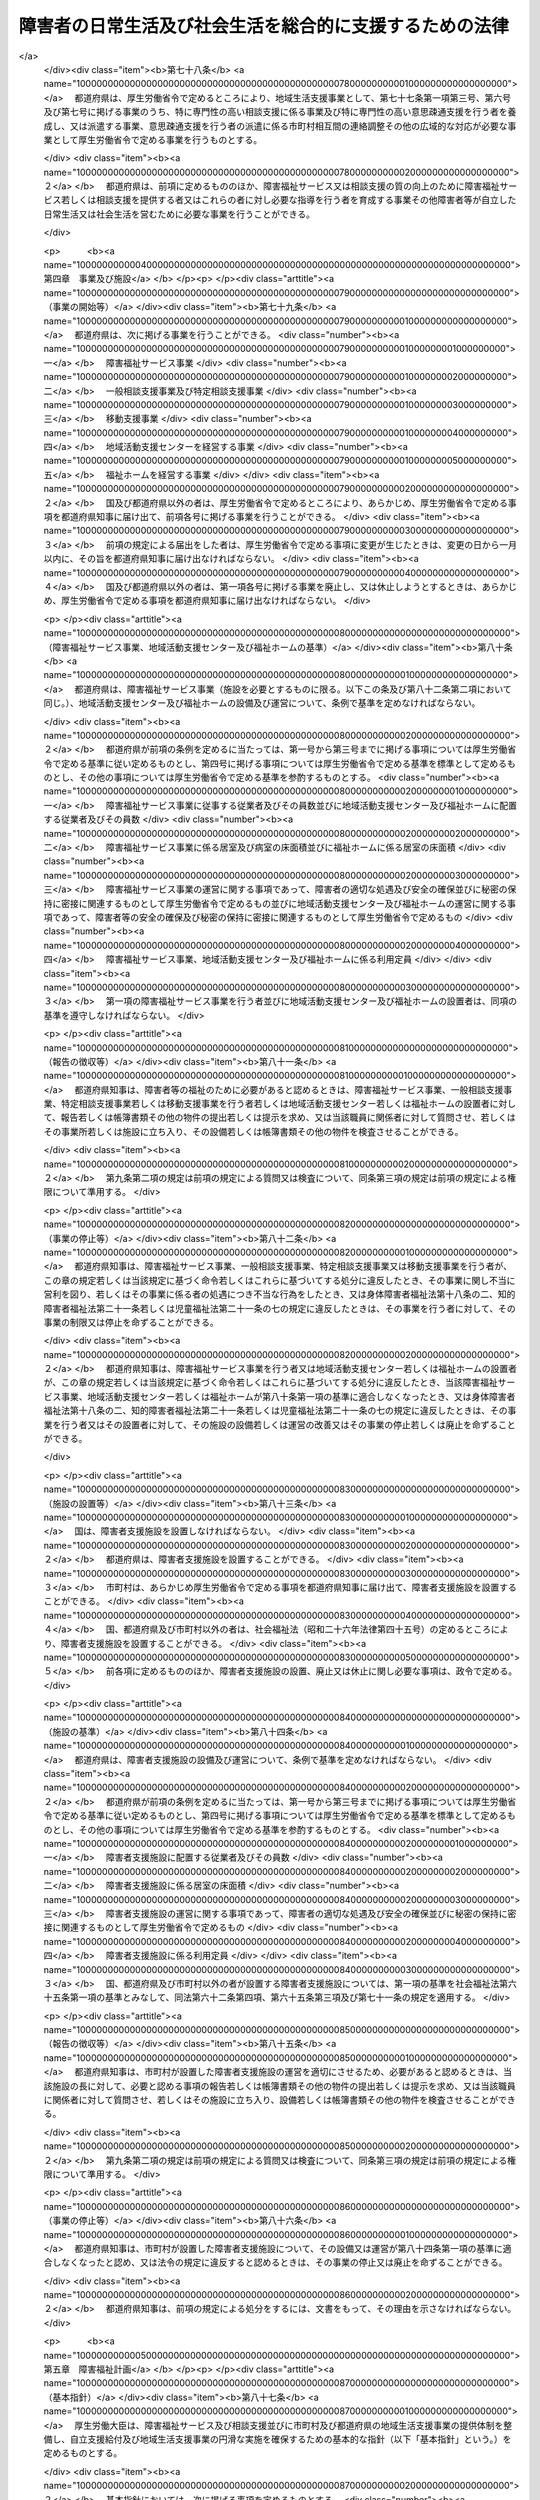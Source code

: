 .. _H17HO123:

========================================================
障害者の日常生活及び社会生活を総合的に支援するための法律
========================================================

.. raw:: html
    
    
    <b>障害者の日常生活及び社会生活を総合的に支援するための法律<br>
    （平成十七年十一月七日法律第百二十三号）</b><br><br><div align="right">最終改正：平成二六年六月二五日法律第八三号</div><br><div align="right"><table width="" border="0"><tr><td><font color="RED">（最終改正までの未施行法令）</font></td></tr><tr><td><a href="/cgi-bin/idxmiseko.cgi?H_RYAKU=%95%bd%88%ea%8e%b5%96%40%88%ea%93%f1%8e%4f&amp;H_NO=%95%bd%90%ac%93%f1%8f%5c%98%5a%94%4e%98%5a%8c%8e%8f%5c%8e%4f%93%fa%96%40%97%a5%91%e6%98%5a%8f%5c%8b%e3%8d%86&amp;H_PATH=/miseko/H17HO123/H26HO069.html" target="inyo">平成二十六年六月十三日法律第六十九号</a></td><td align="right">（未施行）</td></tr><tr></tr><tr><td align="right">　</td><td></td></tr><tr></tr></table></div><a name="0000000000000000000000000000000000000000000000000000000000000000000000000000000"></a>
    <br>
    　<a href="#1000000000001000000000000000000000000000000000000000000000000000000000000000000" target="data">第一章　総則（第一条―第五条）</a>
    <br>
    　<a href="#1000000000002000000000000000000000000000000000000000000000000000000000000000000" target="data">第二章　自立支援給付</a>
    <br>
    　　<a href="#1000000000002000000001000000000000000000000000000000000000000000000000000000000" target="data">第一節　通則（第六条―第十四条）</a>
    <br>
    　　<a href="#1000000000002000000002000000000000000000000000000000000000000000000000000000000" target="data">第二節　介護給付費、特例介護給付費、訓練等給付費、特例訓練等給付費、特定障害者特別給付費及び特例特定障害者特別給付費の支給</a>
    <br>
    　　　<a href="#1000000000002000000002000000001000000000000000000000000000000000000000000000000" target="data">第一款　市町村審査会（第十五条―第十八条）</a>
    <br>
    　　　<a href="#1000000000002000000002000000002000000000000000000000000000000000000000000000000" target="data">第二款　支給決定等（第十九条―第二十七条）</a>
    <br>
    　　　<a href="#1000000000002000000002000000003000000000000000000000000000000000000000000000000" target="data">第三款　介護給付費、特例介護給付費、訓練等給付費及び特例訓練等給付費の支給（第二十八条―第三十一条）</a>
    <br>
    　　　<a href="#1000000000002000000002000000004000000000000000000000000000000000000000000000000" target="data">第四款　特定障害者特別給付費及び特例特定障害者特別給付費の支給（第三十二条―第三十五条） </a>
    <br>
    　　　<a href="#1000000000002000000002000000005000000000000000000000000000000000000000000000000" target="data">第五款　指定障害福祉サービス事業者及び指定障害者支援施設等（第三十六条―第五十一条）</a>
    <br>
    　　　<a href="#1000000000002000000002000000006000000000000000000000000000000000000000000000000" target="data">第六款　業務管理体制の整備等（第五十一条の二―第五十一条の四）</a>
    <br>
    　　<a href="#1000000000002000000003000000000000000000000000000000000000000000000000000000000" target="data">第三節　地域相談支援給付費、特例地域相談支援給付費、計画相談支援給付費及び特例計画相談支援給付費の支給</a>
    <br>
    　　　<a href="#1000000000002000000003000000001000000000000000000000000000000000000000000000000" target="data">第一款　地域相談支援給付費及び特例地域相談支援給付費の支給（第五十一条の五―第五十一条の十五）</a>
    <br>
    　　　<a href="#1000000000002000000003000000002000000000000000000000000000000000000000000000000" target="data">第二款　計画相談支援給付費及び特例計画相談支援給付費の支給（第五十一条の十六―第五十一条の十八）</a>
    <br>
    　　　<a href="#1000000000002000000003000000003000000000000000000000000000000000000000000000000" target="data">第三款　指定一般相談支援事業者及び指定特定相談支援事業者（第五十一条の十九―第五十一条の三十）</a>
    <br>
    　　　<a href="#1000000000002000000003000000004000000000000000000000000000000000000000000000000" target="data">第四款　業務管理体制の整備等（第五十一条の三十一―第五十一条の三十三）</a>
    <br>
    　　　<a href="#1000000000002000000003000000004000000000000000000000000000000000000000000000000" target="data">第四節　自立支援医療費、療養介護医療費及び基準該当療養介護医療費の支給（第五十二条―第七十五条）</a>
    <br>
    　　<a href="#1000000000002000000005000000000000000000000000000000000000000000000000000000000" target="data">第五節　補装具費の支給（第七十六条）</a>
    <br>
    　　<a href="#1000000000002000000006000000000000000000000000000000000000000000000000000000000" target="data">第六節　高額障害福祉サービス等給付費の支給（第七十六条の二）  </a>
    <br>
    　<a href="#1000000000003000000000000000000000000000000000000000000000000000000000000000000" target="data">第三章　地域生活支援事業（第七十七条―第七十八条）</a>
    <br>
    　<a href="#1000000000004000000000000000000000000000000000000000000000000000000000000000000" target="data">第四章　事業及び施設（第七十九条―第八十六条）</a>
    <br>
    　<a href="#1000000000005000000000000000000000000000000000000000000000000000000000000000000" target="data">第五章　障害福祉計画（第八十七条―第九十一条）</a>
    <br>
    　<a href="#1000000000006000000000000000000000000000000000000000000000000000000000000000000" target="data">第六章　費用（第九十二条―第九十六条）</a>
    <br>
    　<a href="#1000000000007000000000000000000000000000000000000000000000000000000000000000000" target="data">第七章　国民健康保険団体連合会の障害者総合支援法関係業務（第九十六条の二―第九十六条の四）</a>
    <br>
    　<a href="#1000000000008000000000000000000000000000000000000000000000000000000000000000000" target="data">第八章　審査請求（第九十七条―第百五条）</a>
    <br>
    　<a href="#1000000000009000000000000000000000000000000000000000000000000000000000000000000" target="data">第九章　雑則（第百五条の二―第百八条）</a>
    <br>
    　<a href="#1000000000010000000000000000000000000000000000000000000000000000000000000000000" target="data">第十章　罰則（第百九条―第百十五条） </a>
    <br>
    　<a href="#5000000000000000000000000000000000000000000000000000000000000000000000000000000" target="data">附則</a>
    <br>
    
    <p>　　　<b><a name="1000000000001000000000000000000000000000000000000000000000000000000000000000000">第一章　総則</a>
    </b>
    </p><p>
    </p><div class="arttitle"><a name="1000000000000000000000000000000000000000000000000100000000000000000000000000000">（目的）</a>
    </div><div class="item"><b>第一条</b>
    <a name="1000000000000000000000000000000000000000000000000100000000001000000000000000000"></a>
    　この法律は、<a href="/cgi-bin/idxrefer.cgi?H_FILE=%8f%ba%8e%6c%8c%dc%96%40%94%aa%8e%6c&amp;REF_NAME=%8f%e1%8a%51%8e%d2%8a%ee%96%7b%96%40&amp;ANCHOR_F=&amp;ANCHOR_T=" target="inyo">障害者基本法</a>
    （昭和四十五年法律第八十四号）の基本的な理念にのっとり、<a href="/cgi-bin/idxrefer.cgi?H_FILE=%8f%ba%93%f1%8e%6c%96%40%93%f1%94%aa%8e%4f&amp;REF_NAME=%90%67%91%cc%8f%e1%8a%51%8e%d2%95%9f%8e%83%96%40&amp;ANCHOR_F=&amp;ANCHOR_T=" target="inyo">身体障害者福祉法</a>
    （昭和二十四年法律第二百八十三号）、<a href="/cgi-bin/idxrefer.cgi?H_FILE=%8f%ba%8e%4f%8c%dc%96%40%8e%4f%8e%b5&amp;REF_NAME=%92%6d%93%49%8f%e1%8a%51%8e%d2%95%9f%8e%83%96%40&amp;ANCHOR_F=&amp;ANCHOR_T=" target="inyo">知的障害者福祉法</a>
    （昭和三十五年法律第三十七号）、<a href="/cgi-bin/idxrefer.cgi?H_FILE=%8f%ba%93%f1%8c%dc%96%40%88%ea%93%f1%8e%4f&amp;REF_NAME=%90%b8%90%5f%95%db%8c%92%8b%79%82%d1%90%b8%90%5f%8f%e1%8a%51%8e%d2%95%9f%8e%83%82%c9%8a%d6%82%b7%82%e9%96%40%97%a5&amp;ANCHOR_F=&amp;ANCHOR_T=" target="inyo">精神保健及び精神障害者福祉に関する法律</a>
    （昭和二十五年法律第百二十三号）、<a href="/cgi-bin/idxrefer.cgi?H_FILE=%8f%ba%93%f1%93%f1%96%40%88%ea%98%5a%8e%6c&amp;REF_NAME=%8e%99%93%b6%95%9f%8e%83%96%40&amp;ANCHOR_F=&amp;ANCHOR_T=" target="inyo">児童福祉法</a>
    （昭和二十二年法律第百六十四号）その他障害者及び障害児の福祉に関する法律と相まって、障害者及び障害児が基本的人権を享有する個人としての尊厳にふさわしい日常生活又は社会生活を営むことができるよう、必要な障害福祉サービスに係る給付、地域生活支援事業その他の支援を総合的に行い、もって障害者及び障害児の福祉の増進を図るとともに、障害の有無にかかわらず国民が相互に人格と個性を尊重し安心して暮らすことのできる地域社会の実現に寄与することを目的とする。
    </div>
    
    <p>
    </p><div class="arttitle"><a name="1000000000000000000000000000000000000000000000000100200000000000000000000000000">（基本理念）</a>
    </div><div class="item"><b>第一条の二</b>
    <a name="1000000000000000000000000000000000000000000000000100200000001000000000000000000"></a>
    　障害者及び障害児が日常生活又は社会生活を営むための支援は、全ての国民が、障害の有無にかかわらず、等しく基本的人権を享有するかけがえのない個人として尊重されるものであるとの理念にのっとり、全ての国民が、障害の有無によって分け隔てられることなく、相互に人格と個性を尊重し合いながら共生する社会を実現するため、全ての障害者及び障害児が可能な限りその身近な場所において必要な日常生活又は社会生活を営むための支援を受けられることにより社会参加の機会が確保されること及びどこで誰と生活するかについての選択の機会が確保され、地域社会において他の人々と共生することを妨げられないこと並びに障害者及び障害児にとって日常生活又は社会生活を営む上で障壁となるような社会における事物、制度、慣行、観念その他一切のものの除去に資することを旨として、総合的かつ計画的に行わなければならない。
    </div>
    
    <p>
    </p><div class="arttitle"><a name="1000000000000000000000000000000000000000000000000200000000000000000000000000000">（市町村等の責務）</a>
    </div><div class="item"><b>第二条</b>
    <a name="1000000000000000000000000000000000000000000000000200000000001000000000000000000"></a>
    　市町村（特別区を含む。以下同じ。）は、この法律の実施に関し、次に掲げる責務を有する。
    <div class="number"><b><a name="1000000000000000000000000000000000000000000000000200000000001000000001000000000">一</a>
    </b>
    　障害者が自ら選択した場所に居住し、又は障害者若しくは障害児（以下「障害者等」という。）が自立した日常生活又は社会生活を営むことができるよう、当該市町村の区域における障害者等の生活の実態を把握した上で、公共職業安定所その他の職業リハビリテーション（<a href="/cgi-bin/idxrefer.cgi?H_FILE=%8f%ba%8e%4f%8c%dc%96%40%88%ea%93%f1%8e%4f&amp;REF_NAME=%8f%e1%8a%51%8e%d2%82%cc%8c%d9%97%70%82%cc%91%a3%90%69%93%99%82%c9%8a%d6%82%b7%82%e9%96%40%97%a5&amp;ANCHOR_F=&amp;ANCHOR_T=" target="inyo">障害者の雇用の促進等に関する法律</a>
    （昭和三十五年法律第百二十三号）<a href="/cgi-bin/idxrefer.cgi?H_FILE=%8f%ba%8e%4f%8c%dc%96%40%88%ea%93%f1%8e%4f&amp;REF_NAME=%91%e6%93%f1%8f%f0%91%e6%8e%b5%8d%86&amp;ANCHOR_F=1000000000000000000000000000000000000000000000000200000000001000000007000000000&amp;ANCHOR_T=1000000000000000000000000000000000000000000000000200000000001000000007000000000#1000000000000000000000000000000000000000000000000200000000001000000007000000000" target="inyo">第二条第七号</a>
    に規定する職業リハビリテーションをいう。以下同じ。）の措置を実施する機関、教育機関その他の関係機関との緊密な連携を図りつつ、必要な自立支援給付及び地域生活支援事業を総合的かつ計画的に行うこと。
    </div>
    <div class="number"><b><a name="1000000000000000000000000000000000000000000000000200000000001000000002000000000">二</a>
    </b>
    　障害者等の福祉に関し、必要な情報の提供を行い、並びに相談に応じ、必要な調査及び指導を行い、並びにこれらに付随する業務を行うこと。
    </div>
    <div class="number"><b><a name="1000000000000000000000000000000000000000000000000200000000001000000003000000000">三</a>
    </b>
    　意思疎通について支援が必要な障害者等が障害福祉サービスを円滑に利用することができるよう必要な便宜を供与すること、障害者等に対する虐待の防止及びその早期発見のために関係機関と連絡調整を行うことその他障害者等の権利の擁護のために必要な援助を行うこと。
    </div>
    </div>
    <div class="item"><b><a name="1000000000000000000000000000000000000000000000000200000000002000000000000000000">２</a>
    </b>
    　都道府県は、この法律の実施に関し、次に掲げる責務を有する。
    <div class="number"><b><a name="1000000000000000000000000000000000000000000000000200000000002000000001000000000">一</a>
    </b>
    　市町村が行う自立支援給付及び地域生活支援事業が適正かつ円滑に行われるよう、市町村に対する必要な助言、情報の提供その他の援助を行うこと。
    </div>
    <div class="number"><b><a name="1000000000000000000000000000000000000000000000000200000000002000000002000000000">二</a>
    </b>
    　市町村と連携を図りつつ、必要な自立支援医療費の支給及び地域生活支援事業を総合的に行うこと。
    </div>
    <div class="number"><b><a name="1000000000000000000000000000000000000000000000000200000000002000000003000000000">三</a>
    </b>
    　障害者等に関する相談及び指導のうち、専門的な知識及び技術を必要とするものを行うこと。
    </div>
    <div class="number"><b><a name="1000000000000000000000000000000000000000000000000200000000002000000004000000000">四</a>
    </b>
    　市町村と協力して障害者等の権利の擁護のために必要な援助を行うとともに、市町村が行う障害者等の権利の擁護のために必要な援助が適正かつ円滑に行われるよう、市町村に対する必要な助言、情報の提供その他の援助を行うこと。
    </div>
    </div>
    <div class="item"><b><a name="1000000000000000000000000000000000000000000000000200000000003000000000000000000">３</a>
    </b>
    　国は、市町村及び都道府県が行う自立支援給付、地域生活支援事業その他この法律に基づく業務が適正かつ円滑に行われるよう、市町村及び都道府県に対する必要な助言、情報の提供その他の援助を行わなければならない。
    </div>
    <div class="item"><b><a name="1000000000000000000000000000000000000000000000000200000000004000000000000000000">４</a>
    </b>
    　国及び地方公共団体は、障害者等が自立した日常生活又は社会生活を営むことができるよう、必要な障害福祉サービス、相談支援及び地域生活支援事業の提供体制の確保に努めなければならない。
    </div>
    
    <p>
    </p><div class="arttitle"><a name="1000000000000000000000000000000000000000000000000300000000000000000000000000000">（国民の責務）</a>
    </div><div class="item"><b>第三条</b>
    <a name="1000000000000000000000000000000000000000000000000300000000001000000000000000000"></a>
    　すべての国民は、その障害の有無にかかわらず、障害者等が自立した日常生活又は社会生活を営めるような地域社会の実現に協力するよう努めなければならない。
    </div>
    
    <p>
    </p><div class="arttitle"><a name="1000000000000000000000000000000000000000000000000400000000000000000000000000000">（定義）</a>
    </div><div class="item"><b>第四条</b>
    <a name="1000000000000000000000000000000000000000000000000400000000001000000000000000000"></a>
    　この法律において「障害者」とは、<a href="/cgi-bin/idxrefer.cgi?H_FILE=%8f%ba%93%f1%8e%6c%96%40%93%f1%94%aa%8e%4f&amp;REF_NAME=%90%67%91%cc%8f%e1%8a%51%8e%d2%95%9f%8e%83%96%40%91%e6%8e%6c%8f%f0&amp;ANCHOR_F=1000000000000000000000000000000000000000000000000400000000000000000000000000000&amp;ANCHOR_T=1000000000000000000000000000000000000000000000000400000000000000000000000000000#1000000000000000000000000000000000000000000000000400000000000000000000000000000" target="inyo">身体障害者福祉法第四条</a>
    に規定する身体障害者、<a href="/cgi-bin/idxrefer.cgi?H_FILE=%8f%ba%8e%4f%8c%dc%96%40%8e%4f%8e%b5&amp;REF_NAME=%92%6d%93%49%8f%e1%8a%51%8e%d2%95%9f%8e%83%96%40&amp;ANCHOR_F=&amp;ANCHOR_T=" target="inyo">知的障害者福祉法</a>
    にいう知的障害者のうち十八歳以上である者及び<a href="/cgi-bin/idxrefer.cgi?H_FILE=%8f%ba%93%f1%8c%dc%96%40%88%ea%93%f1%8e%4f&amp;REF_NAME=%90%b8%90%5f%95%db%8c%92%8b%79%82%d1%90%b8%90%5f%8f%e1%8a%51%8e%d2%95%9f%8e%83%82%c9%8a%d6%82%b7%82%e9%96%40%97%a5%91%e6%8c%dc%8f%f0&amp;ANCHOR_F=1000000000000000000000000000000000000000000000000500000000000000000000000000000&amp;ANCHOR_T=1000000000000000000000000000000000000000000000000500000000000000000000000000000#1000000000000000000000000000000000000000000000000500000000000000000000000000000" target="inyo">精神保健及び精神障害者福祉に関する法律第五条</a>
    に規定する精神障害者（<a href="/cgi-bin/idxrefer.cgi?H_FILE=%95%bd%88%ea%98%5a%96%40%88%ea%98%5a%8e%b5&amp;REF_NAME=%94%ad%92%42%8f%e1%8a%51%8e%d2%8e%78%89%87%96%40&amp;ANCHOR_F=&amp;ANCHOR_T=" target="inyo">発達障害者支援法</a>
    （平成十六年法律第百六十七号）<a href="/cgi-bin/idxrefer.cgi?H_FILE=%95%bd%88%ea%98%5a%96%40%88%ea%98%5a%8e%b5&amp;REF_NAME=%91%e6%93%f1%8f%f0%91%e6%93%f1%8d%80&amp;ANCHOR_F=1000000000000000000000000000000000000000000000000200000000002000000000000000000&amp;ANCHOR_T=1000000000000000000000000000000000000000000000000200000000002000000000000000000#1000000000000000000000000000000000000000000000000200000000002000000000000000000" target="inyo">第二条第二項</a>
    に規定する発達障害者を含み、<a href="/cgi-bin/idxrefer.cgi?H_FILE=%8f%ba%8e%4f%8c%dc%96%40%8e%4f%8e%b5&amp;REF_NAME=%92%6d%93%49%8f%e1%8a%51%8e%d2%95%9f%8e%83%96%40&amp;ANCHOR_F=&amp;ANCHOR_T=" target="inyo">知的障害者福祉法</a>
    にいう知的障害者を除く。以下「精神障害者」という。）のうち十八歳以上である者並びに治療方法が確立していない疾病その他の特殊の疾病であって政令で定めるものによる障害の程度が厚生労働大臣が定める程度である者であって十八歳以上であるものをいう。
    </div>
    <div class="item"><b><a name="1000000000000000000000000000000000000000000000000400000000002000000000000000000">２</a>
    </b>
    　この法律において「障害児」とは、<a href="/cgi-bin/idxrefer.cgi?H_FILE=%8f%ba%93%f1%93%f1%96%40%88%ea%98%5a%8e%6c&amp;REF_NAME=%8e%99%93%b6%95%9f%8e%83%96%40%91%e6%8e%6c%8f%f0%91%e6%93%f1%8d%80&amp;ANCHOR_F=1000000000000000000000000000000000000000000000000400000000002000000000000000000&amp;ANCHOR_T=1000000000000000000000000000000000000000000000000400000000002000000000000000000#1000000000000000000000000000000000000000000000000400000000002000000000000000000" target="inyo">児童福祉法第四条第二項</a>
    に規定する障害児をいう。
    </div>
    <div class="item"><b><a name="1000000000000000000000000000000000000000000000000400000000003000000000000000000">３</a>
    </b>
    　この法律において「保護者」とは、<a href="/cgi-bin/idxrefer.cgi?H_FILE=%8f%ba%93%f1%93%f1%96%40%88%ea%98%5a%8e%6c&amp;REF_NAME=%8e%99%93%b6%95%9f%8e%83%96%40%91%e6%98%5a%8f%f0&amp;ANCHOR_F=1000000000000000000000000000000000000000000000000600000000000000000000000000000&amp;ANCHOR_T=1000000000000000000000000000000000000000000000000600000000000000000000000000000#1000000000000000000000000000000000000000000000000600000000000000000000000000000" target="inyo">児童福祉法第六条</a>
    に規定する保護者をいう。
    </div>
    <div class="item"><b><a name="1000000000000000000000000000000000000000000000000400000000004000000000000000000">４</a>
    </b>
    　この法律において「障害支援区分」とは、障害者等の障害の多様な特性その他の心身の状態に応じて必要とされる標準的な支援の度合を総合的に示すものとして厚生労働省令で定める区分をいう。
    </div>
    
    <p>
    </p><div class="item"><b><a name="1000000000000000000000000000000000000000000000000500000000000000000000000000000">第五条</a>
    </b>
    <a name="1000000000000000000000000000000000000000000000000500000000001000000000000000000"></a>
    　この法律において「障害福祉サービス」とは、居宅介護、重度訪問介護、同行援護、行動援護、療養介護、生活介護、短期入所、重度障害者等包括支援、施設入所支援、自立訓練、就労移行支援、就労継続支援及び共同生活援助をいい、「障害福祉サービス事業」とは、障害福祉サービス（障害者支援施設、<a href="/cgi-bin/idxrefer.cgi?H_FILE=%95%bd%88%ea%8e%6c%96%40%88%ea%98%5a%8e%b5&amp;REF_NAME=%93%c6%97%a7%8d%73%90%ad%96%40%90%6c%8d%91%97%a7%8f%64%93%78%92%6d%93%49%8f%e1%8a%51%8e%d2%91%8d%8d%87%8e%7b%90%dd%82%cc%82%bc%82%dd%82%cc%89%80%96%40&amp;ANCHOR_F=&amp;ANCHOR_T=" target="inyo">独立行政法人国立重度知的障害者総合施設のぞみの園法</a>
    （平成十四年法律第百六十七号）<a href="/cgi-bin/idxrefer.cgi?H_FILE=%95%bd%88%ea%8e%6c%96%40%88%ea%98%5a%8e%b5&amp;REF_NAME=%91%e6%8f%5c%88%ea%8f%f0%91%e6%88%ea%8d%86&amp;ANCHOR_F=1000000000000000000000000000000000000000000000001100000000001000000001000000000&amp;ANCHOR_T=1000000000000000000000000000000000000000000000001100000000001000000001000000000#1000000000000000000000000000000000000000000000001100000000001000000001000000000" target="inyo">第十一条第一号</a>
    の規定により独立行政法人国立重度知的障害者総合施設のぞみの園が設置する施設（以下「のぞみの園」という。）その他厚生労働省令で定める施設において行われる施設障害福祉サービス（施設入所支援及び厚生労働省令で定める障害福祉サービスをいう。以下同じ。）を除く。）を行う事業をいう。
    </div>
    <div class="item"><b><a name="1000000000000000000000000000000000000000000000000500000000002000000000000000000">２</a>
    </b>
    　この法律において「居宅介護」とは、障害者等につき、居宅において入浴、排せつ又は食事の介護その他の厚生労働省令で定める便宜を供与することをいう。
    </div>
    <div class="item"><b><a name="1000000000000000000000000000000000000000000000000500000000003000000000000000000">３</a>
    </b>
    　この法律において「重度訪問介護」とは、重度の肢体不自由者その他の障害者であって常時介護を要するものとして厚生労働省令で定めるものにつき、居宅における入浴、排せつ又は食事の介護その他の厚生労働省令で定める便宜及び外出時における移動中の介護を総合的に供与することをいう。
    </div>
    <div class="item"><b><a name="1000000000000000000000000000000000000000000000000500000000004000000000000000000">４</a>
    </b>
    　この法律において「同行援護」とは、視覚障害により、移動に著しい困難を有する障害者等につき、外出時において、当該障害者等に同行し、移動に必要な情報を提供するとともに、移動の援護その他の厚生労働省令で定める便宜を供与することをいう。
    </div>
    <div class="item"><b><a name="1000000000000000000000000000000000000000000000000500000000005000000000000000000">５</a>
    </b>
    　この法律において「行動援護」とは、知的障害又は精神障害により行動上著しい困難を有する障害者等であって常時介護を要するものにつき、当該障害者等が行動する際に生じ得る危険を回避するために必要な援護、外出時における移動中の介護その他の厚生労働省令で定める便宜を供与することをいう。
    </div>
    <div class="item"><b><a name="1000000000000000000000000000000000000000000000000500000000006000000000000000000">６</a>
    </b>
    　この法律において「療養介護」とは、医療を要する障害者であって常時介護を要するものとして厚生労働省令で定めるものにつき、主として昼間において、病院その他の厚生労働省令で定める施設において行われる機能訓練、療養上の管理、看護、医学的管理の下における介護及び日常生活上の世話の供与をいい、「療養介護医療」とは、療養介護のうち医療に係るものをいう。
    </div>
    <div class="item"><b><a name="1000000000000000000000000000000000000000000000000500000000007000000000000000000">７</a>
    </b>
    　この法律において「生活介護」とは、常時介護を要する障害者として厚生労働省令で定める者につき、主として昼間において、障害者支援施設その他の厚生労働省令で定める施設において行われる入浴、排せつ又は食事の介護、創作的活動又は生産活動の機会の提供その他の厚生労働省令で定める便宜を供与することをいう。
    </div>
    <div class="item"><b><a name="1000000000000000000000000000000000000000000000000500000000008000000000000000000">８</a>
    </b>
    　この法律において「短期入所」とは、居宅においてその介護を行う者の疾病その他の理由により、障害者支援施設その他の厚生労働省令で定める施設への短期間の入所を必要とする障害者等につき、当該施設に短期間の入所をさせ、入浴、排せつ又は食事の介護その他の厚生労働省令で定める便宜を供与することをいう。
    </div>
    <div class="item"><b><a name="1000000000000000000000000000000000000000000000000500000000009000000000000000000">９</a>
    </b>
    　この法律において「重度障害者等包括支援」とは、常時介護を要する障害者等であって、その介護の必要の程度が著しく高いものとして厚生労働省令で定めるものにつき、居宅介護その他の厚生労働省令で定める障害福祉サービスを包括的に提供することをいう。
    </div>
    <div class="item"><b><a name="1000000000000000000000000000000000000000000000000500000000010000000000000000000">１０</a>
    </b>
    　この法律において「施設入所支援」とは、その施設に入所する障害者につき、主として夜間において、入浴、排せつ又は食事の介護その他の厚生労働省令で定める便宜を供与することをいう。
    </div>
    <div class="item"><b><a name="1000000000000000000000000000000000000000000000000500000000011000000000000000000">１１</a>
    </b>
    　この法律において「障害者支援施設」とは、障害者につき、施設入所支援を行うとともに、施設入所支援以外の施設障害福祉サービスを行う施設（のぞみの園及び第一項の厚生労働省令で定める施設を除く。）をいう。
    </div>
    <div class="item"><b><a name="1000000000000000000000000000000000000000000000000500000000012000000000000000000">１２</a>
    </b>
    　この法律において「自立訓練」とは、障害者につき、自立した日常生活又は社会生活を営むことができるよう、厚生労働省令で定める期間にわたり、身体機能又は生活能力の向上のために必要な訓練その他の厚生労働省令で定める便宜を供与することをいう。
    </div>
    <div class="item"><b><a name="1000000000000000000000000000000000000000000000000500000000013000000000000000000">１３</a>
    </b>
    　この法律において「就労移行支援」とは、就労を希望する障害者につき、厚生労働省令で定める期間にわたり、生産活動その他の活動の機会の提供を通じて、就労に必要な知識及び能力の向上のために必要な訓練その他の厚生労働省令で定める便宜を供与することをいう。
    </div>
    <div class="item"><b><a name="1000000000000000000000000000000000000000000000000500000000014000000000000000000">１４</a>
    </b>
    　この法律において「就労継続支援」とは、通常の事業所に雇用されることが困難な障害者につき、就労の機会を提供するとともに、生産活動その他の活動の機会の提供を通じて、その知識及び能力の向上のために必要な訓練その他の厚生労働省令で定める便宜を供与することをいう。
    </div>
    <div class="item"><b><a name="1000000000000000000000000000000000000000000000000500000000015000000000000000000">１５</a>
    </b>
    　この法律において「共同生活援助」とは、障害者につき、主として夜間において、共同生活を営むべき住居において相談、入浴、排せつ又は食事の介護その他の日常生活上の援助を行うことをいう。
    </div>
    <div class="item"><b><a name="1000000000000000000000000000000000000000000000000500000000016000000000000000000">１６</a>
    </b>
    　この法律において「相談支援」とは、基本相談支援、地域相談支援及び計画相談支援をいい、「地域相談支援」とは、地域移行支援及び地域定着支援をいい、「計画相談支援」とは、サービス利用支援及び継続サービス利用支援をいい、「一般相談支援事業」とは、基本相談支援及び地域相談支援のいずれも行う事業をいい、「特定相談支援事業」とは、基本相談支援及び計画相談支援のいずれも行う事業をいう。
    </div>
    <div class="item"><b><a name="1000000000000000000000000000000000000000000000000500000000017000000000000000000">１７</a>
    </b>
    　この法律において「基本相談支援」とは、地域の障害者等の福祉に関する各般の問題につき、障害者等、障害児の保護者又は障害者等の介護を行う者からの相談に応じ、必要な情報の提供及び助言を行い、併せてこれらの者と市町村及び第二十九条第二項に規定する指定障害福祉サービス事業者等との連絡調整（サービス利用支援及び継続サービス利用支援に関するものを除く。）その他の厚生労働省令で定める便宜を総合的に供与することをいう。
    </div>
    <div class="item"><b><a name="1000000000000000000000000000000000000000000000000500000000018000000000000000000">１８</a>
    </b>
    　この法律において「地域移行支援」とは、障害者支援施設、のぞみの園若しくは第一項若しくは第六項の厚生労働省令で定める施設に入所している障害者又は精神科病院（精神科病院以外の病院で精神病室が設けられているものを含む。第八十九条第四項において同じ。）に入院している精神障害者その他の地域における生活に移行するために重点的な支援を必要とする者であって厚生労働省令で定めるものにつき、住居の確保その他の地域における生活に移行するための活動に関する相談その他の厚生労働省令で定める便宜を供与することをいう。
    </div>
    <div class="item"><b><a name="1000000000000000000000000000000000000000000000000500000000019000000000000000000">１９</a>
    </b>
    　この法律において「地域定着支援」とは、居宅において単身その他の厚生労働省令で定める状況において生活する障害者につき、当該障害者との常時の連絡体制を確保し、当該障害者に対し、障害の特性に起因して生じた緊急の事態その他の厚生労働省令で定める場合に相談その他の便宜を供与することをいう。
    </div>
    <div class="item"><b><a name="1000000000000000000000000000000000000000000000000500000000020000000000000000000">２０</a>
    </b>
    　この法律において「サービス利用支援」とは、第二十条第一項若しくは第二十四条第一項の申請に係る障害者等又は第五十一条の六第一項若しくは第五十一条の九第一項の申請に係る障害者の心身の状況、その置かれている環境、当該障害者等又は障害児の保護者の障害福祉サービス又は地域相談支援の利用に関する意向その他の事情を勘案し、利用する障害福祉サービス又は地域相談支援の種類及び内容その他の厚生労働省令で定める事項を定めた計画（以下「サービス等利用計画案」という。）を作成し、第十九条第一項に規定する支給決定（次項において「支給決定」という。）、第二十四条第二項に規定する支給決定の変更の決定（次項において「支給決定の変更の決定」という。）、第五十一条の五第一項に規定する地域相談支援給付決定（次項において「地域相談支援給付決定」という。）又は第五十一条の九第二項に規定する地域相談支援給付決定の変更の決定（次項において「地域相談支援給付決定の変更の決定」という。）（以下「支給決定等」と総称する。）が行われた後に、第二十九条第二項に規定する指定障害福祉サービス事業者等、第五十一条の十四第一項に規定する指定一般相談支援事業者その他の者（次項において「関係者」という。）との連絡調整その他の便宜を供与するとともに、当該支給決定等に係る障害福祉サービス又は地域相談支援の種類及び内容、これを担当する者その他の厚生労働省令で定める事項を記載した計画（以下「サービス等利用計画」という。）を作成することをいう。
    </div>
    <div class="item"><b><a name="1000000000000000000000000000000000000000000000000500000000021000000000000000000">２１</a>
    </b>
    　この法律において「継続サービス利用支援」とは、第十九条第一項の規定により支給決定を受けた障害者若しくは障害児の保護者（以下「支給決定障害者等」という。）又は第五十一条の五第一項の規定により地域相談支援給付決定を受けた障害者（以下「地域相談支援給付決定障害者」という。）が、第二十三条に規定する支給決定の有効期間又は第五十一条の八に規定する地域相談支援給付決定の有効期間内において継続して障害福祉サービス又は地域相談支援を適切に利用することができるよう、当該支給決定障害者等又は地域相談支援給付決定障害者に係るサービス等利用計画（この項の規定により変更されたものを含む。以下同じ。）が適切であるかどうかにつき、厚生労働省令で定める期間ごとに、当該支給決定障害者等の障害福祉サービス又は当該地域相談支援給付決定障害者の地域相談支援の利用状況を検証し、その結果及び当該支給決定に係る障害者等又は当該地域相談支援給付決定に係る障害者の心身の状況、その置かれている環境、当該障害者等又は障害児の保護者の障害福祉サービス又は地域相談支援の利用に関する意向その他の事情を勘案し、サービス等利用計画の見直しを行い、その結果に基づき、次のいずれかの便宜の供与を行うことをいう。
    <div class="number"><b><a name="1000000000000000000000000000000000000000000000000500000000021000000001000000000">一</a>
    </b>
    　サービス等利用計画を変更するとともに、関係者との連絡調整その他の便宜の供与を行うこと。
    </div>
    <div class="number"><b><a name="1000000000000000000000000000000000000000000000000500000000021000000002000000000">二</a>
    </b>
    　新たな支給決定若しくは地域相談支援給付決定又は支給決定の変更の決定若しくは地域相談支援給付決定の変更の決定が必要であると認められる場合において、当該支給決定等に係る障害者又は障害児の保護者に対し、支給決定等に係る申請の勧奨を行うこと。
    </div>
    </div>
    <div class="item"><b><a name="1000000000000000000000000000000000000000000000000500000000022000000000000000000">２２</a>
    </b>
    　この法律において「自立支援医療」とは、障害者等につき、その心身の障害の状態の軽減を図り、自立した日常生活又は社会生活を営むために必要な医療であって政令で定めるものをいう。
    </div>
    <div class="item"><b><a name="1000000000000000000000000000000000000000000000000500000000023000000000000000000">２３</a>
    </b>
    　この法律において「補装具」とは、障害者等の身体機能を補完し、又は代替し、かつ、長期間にわたり継続して使用されるものその他の厚生労働省令で定める基準に該当するものとして、義肢、装具、車いすその他の厚生労働大臣が定めるものをいう。
    </div>
    <div class="item"><b><a name="1000000000000000000000000000000000000000000000000500000000024000000000000000000">２４</a>
    </b>
    　この法律において「移動支援事業」とは、障害者等が円滑に外出することができるよう、障害者等の移動を支援する事業をいう。
    </div>
    <div class="item"><b><a name="1000000000000000000000000000000000000000000000000500000000025000000000000000000">２５</a>
    </b>
    　この法律において「地域活動支援センター」とは、障害者等を通わせ、創作的活動又は生産活動の機会の提供、社会との交流の促進その他の厚生労働省令で定める便宜を供与する施設をいう。
    </div>
    <div class="item"><b><a name="1000000000000000000000000000000000000000000000000500000000026000000000000000000">２６</a>
    </b>
    　この法律において「福祉ホーム」とは、現に住居を求めている障害者につき、低額な料金で、居室その他の設備を利用させるとともに、日常生活に必要な便宜を供与する施設をいう。
    </div>
    
    
    <p>　　　<b><a name="1000000000002000000000000000000000000000000000000000000000000000000000000000000">第二章　自立支援給付</a>
    </b>
    </p><p>　　　　<b><a name="1000000000002000000001000000000000000000000000000000000000000000000000000000000">第一節　通則</a>
    </b>
    </p><p>
    </p><div class="arttitle"><a name="1000000000000000000000000000000000000000000000000600000000000000000000000000000">（自立支援給付）</a>
    </div><div class="item"><b>第六条</b>
    <a name="1000000000000000000000000000000000000000000000000600000000001000000000000000000"></a>
    　自立支援給付は、介護給付費、特例介護給付費、訓練等給付費、特例訓練等給付費、特定障害者特別給付費、特例特定障害者特別給付費、地域相談支援給付費、特例地域相談支援給付費、計画相談支援給付費、特例計画相談支援給付費、自立支援医療費、療養介護医療費、基準該当療養介護医療費、補装具費及び高額障害福祉サービス等給付費の支給とする。
    </div>
    
    <p>
    </p><div class="arttitle"><a name="1000000000000000000000000000000000000000000000000700000000000000000000000000000">（他の法令による給付等との調整）</a>
    </div><div class="item"><b>第七条</b>
    <a name="1000000000000000000000000000000000000000000000000700000000001000000000000000000"></a>
    　自立支援給付は、当該障害の状態につき、<a href="/cgi-bin/idxrefer.cgi?H_FILE=%95%bd%8b%e3%96%40%88%ea%93%f1%8e%4f&amp;REF_NAME=%89%ee%8c%ec%95%db%8c%af%96%40&amp;ANCHOR_F=&amp;ANCHOR_T=" target="inyo">介護保険法</a>
    （平成九年法律第百二十三号）の規定による介護給付、<a href="/cgi-bin/idxrefer.cgi?H_FILE=%91%e5%88%ea%88%ea%96%40%8e%b5%81%5a&amp;REF_NAME=%8c%92%8d%4e%95%db%8c%af%96%40&amp;ANCHOR_F=&amp;ANCHOR_T=" target="inyo">健康保険法</a>
    （大正十一年法律第七十号）の規定による療養の給付その他の法令に基づく給付又は事業であって政令で定めるもののうち自立支援給付に相当するものを受け、又は利用することができるときは政令で定める限度において、当該政令で定める給付又は事業以外の給付であって国又は地方公共団体の負担において自立支援給付に相当するものが行われたときはその限度において、行わない。
    </div>
    
    <p>
    </p><div class="arttitle"><a name="1000000000000000000000000000000000000000000000000800000000000000000000000000000">（不正利得の徴収）</a>
    </div><div class="item"><b>第八条</b>
    <a name="1000000000000000000000000000000000000000000000000800000000001000000000000000000"></a>
    　市町村（政令で定める医療に係る自立支援医療費の支給に関しては、都道府県とする。以下「市町村等」という。）は、偽りその他不正の手段により自立支援給付を受けた者があるときは、その者から、その自立支援給付の額に相当する金額の全部又は一部を徴収することができる。
    </div>
    <div class="item"><b><a name="1000000000000000000000000000000000000000000000000800000000002000000000000000000">２</a>
    </b>
    　市町村等は、第二十九条第二項に規定する指定障害福祉サービス事業者等、第五十一条の十四第一項に規定する指定一般相談支援事業者、第五十一条の十七第一項第一号に規定する指定特定相談支援事業者又は第五十四条第二項に規定する指定自立支援医療機関（以下この項において「事業者等」という。）が、偽りその他不正の行為により介護給付費、訓練等給付費、特定障害者特別給付費、地域相談支援給付費、計画相談支援給付費、自立支援医療費又は療養介護医療費の支給を受けたときは、当該事業者等に対し、その支払った額につき返還させるほか、その返還させる額に百分の四十を乗じて得た額を支払わせることができる。
    </div>
    <div class="item"><b><a name="1000000000000000000000000000000000000000000000000800000000003000000000000000000">３</a>
    </b>
    　前二項の規定による徴収金は、<a href="/cgi-bin/idxrefer.cgi?H_FILE=%8f%ba%93%f1%93%f1%96%40%98%5a%8e%b5&amp;REF_NAME=%92%6e%95%fb%8e%a9%8e%a1%96%40&amp;ANCHOR_F=&amp;ANCHOR_T=" target="inyo">地方自治法</a>
    （昭和二十二年法律第六十七号）<a href="/cgi-bin/idxrefer.cgi?H_FILE=%8f%ba%93%f1%93%f1%96%40%98%5a%8e%b5&amp;REF_NAME=%91%e6%93%f1%95%53%8e%4f%8f%5c%88%ea%8f%f0%82%cc%8e%4f%91%e6%8e%4f%8d%80&amp;ANCHOR_F=1000000000000000000000000000000000000000000000023100300000003000000000000000000&amp;ANCHOR_T=1000000000000000000000000000000000000000000000023100300000003000000000000000000#1000000000000000000000000000000000000000000000023100300000003000000000000000000" target="inyo">第二百三十一条の三第三項</a>
    に規定する法律で定める歳入とする。
    </div>
    
    <p>
    </p><div class="arttitle"><a name="1000000000000000000000000000000000000000000000000900000000000000000000000000000">（報告等）</a>
    </div><div class="item"><b>第九条</b>
    <a name="1000000000000000000000000000000000000000000000000900000000001000000000000000000"></a>
    　市町村等は、自立支援給付に関して必要があると認めるときは、障害者等、障害児の保護者、障害者等の配偶者若しくは障害者等の属する世帯の世帯主その他その世帯に属する者又はこれらの者であった者に対し、報告若しくは文書その他の物件の提出若しくは提示を命じ、又は当該職員に質問させることができる。
    </div>
    <div class="item"><b><a name="1000000000000000000000000000000000000000000000000900000000002000000000000000000">２</a>
    </b>
    　前項の規定による質問を行う場合においては、当該職員は、その身分を示す証明書を携帯し、かつ、関係人の請求があるときは、これを提示しなければならない。
    </div>
    <div class="item"><b><a name="1000000000000000000000000000000000000000000000000900000000003000000000000000000">３</a>
    </b>
    　第一項の規定による権限は、犯罪捜査のために認められたものと解釈してはならない。
    </div>
    
    <p>
    </p><div class="item"><b><a name="1000000000000000000000000000000000000000000000001000000000000000000000000000000">第十条</a>
    </b>
    <a name="1000000000000000000000000000000000000000000000001000000000001000000000000000000"></a>
    　市町村等は、自立支援給付に関して必要があると認めるときは、当該自立支援給付に係る障害福祉サービス、相談支援、自立支援医療、療養介護医療若しくは補装具の販売若しくは修理（以下「自立支援給付対象サービス等」という。）を行う者若しくはこれらを使用する者若しくはこれらの者であった者に対し、報告若しくは文書その他の物件の提出若しくは提示を命じ、又は当該職員に関係者に対して質問させ、若しくは当該自立支援給付対象サービス等の事業を行う事業所若しくは施設に立ち入り、その設備若しくは帳簿書類その他の物件を検査させることができる。
    </div>
    <div class="item"><b><a name="1000000000000000000000000000000000000000000000001000000000002000000000000000000">２</a>
    </b>
    　前条第二項の規定は前項の規定による質問又は検査について、同条第三項の規定は前項の規定による権限について準用する。
    </div>
    
    <p>
    </p><div class="arttitle"><a name="1000000000000000000000000000000000000000000000001100000000000000000000000000000">（厚生労働大臣又は都道府県知事の自立支援給付対象サービス等に関する調査等）</a>
    </div><div class="item"><b>第十一条</b>
    <a name="1000000000000000000000000000000000000000000000001100000000001000000000000000000"></a>
    　厚生労働大臣又は都道府県知事は、自立支援給付に関して必要があると認めるときは、自立支援給付に係る障害者等若しくは障害児の保護者又はこれらの者であった者に対し、当該自立支援給付に係る自立支援給付対象サービス等の内容に関し、報告若しくは文書その他の物件の提出若しくは提示を命じ、又は当該職員に質問させることができる。
    </div>
    <div class="item"><b><a name="1000000000000000000000000000000000000000000000001100000000002000000000000000000">２</a>
    </b>
    　厚生労働大臣又は都道府県知事は、自立支援給付に関して必要があると認めるときは、自立支援給付対象サービス等を行った者若しくはこれらを使用した者に対し、その行った自立支援給付対象サービス等に関し、報告若しくは当該自立支援給付対象サービス等の提供の記録、帳簿書類その他の物件の提出若しくは提示を命じ、又は当該職員に関係者に対して質問させることができる。
    </div>
    <div class="item"><b><a name="1000000000000000000000000000000000000000000000001100000000003000000000000000000">３</a>
    </b>
    　第九条第二項の規定は前二項の規定による質問について、同条第三項の規定は前二項の規定による権限について準用する。
    </div>
    
    <p>
    </p><div class="arttitle"><a name="1000000000000000000000000000000000000000000000001200000000000000000000000000000">（資料の提供等）</a>
    </div><div class="item"><b>第十二条</b>
    <a name="1000000000000000000000000000000000000000000000001200000000001000000000000000000"></a>
    　市町村等は、自立支援給付に関して必要があると認めるときは、障害者等、障害児の保護者、障害者等の配偶者又は障害者等の属する世帯の世帯主その他その世帯に属する者の資産又は収入の状況につき、官公署に対し必要な文書の閲覧若しくは資料の提供を求め、又は銀行、信託会社その他の機関若しくは障害者の雇用主その他の関係人に報告を求めることができる。
    </div>
    
    <p>
    </p><div class="arttitle"><a name="1000000000000000000000000000000000000000000000001300000000000000000000000000000">（受給権の保護）</a>
    </div><div class="item"><b>第十三条</b>
    <a name="1000000000000000000000000000000000000000000000001300000000001000000000000000000"></a>
    　自立支援給付を受ける権利は、譲り渡し、担保に供し、又は差し押さえることができない。
    </div>
    
    <p>
    </p><div class="arttitle"><a name="1000000000000000000000000000000000000000000000001400000000000000000000000000000">（租税その他の公課の禁止）</a>
    </div><div class="item"><b>第十四条</b>
    <a name="1000000000000000000000000000000000000000000000001400000000001000000000000000000"></a>
    　租税その他の公課は、自立支援給付として支給を受けた金品を標準として、課することができない。
    </div>
    
    
    <p>　　　　<b><a name="1000000000002000000002000000000000000000000000000000000000000000000000000000000">第二節　介護給付費、特例介護給付費、訓練等給付費、特例訓練等給付費、特定障害者特別給付費及び特例特定障害者特別給付費の支給</a>
    </b>
    </p><p>　　　　　<b><a name="1000000000002000000002000000001000000000000000000000000000000000000000000000000">第一款　市町村審査会</a>
    </b>
    </p><p>
    </p><div class="arttitle"><a name="1000000000000000000000000000000000000000000000001500000000000000000000000000000">（市町村審査会）</a>
    </div><div class="item"><b>第十五条</b>
    <a name="1000000000000000000000000000000000000000000000001500000000001000000000000000000"></a>
    　第二十六条第二項に規定する審査判定業務を行わせるため、市町村に第十九条第一項に規定する介護給付費等の支給に関する審査会（以下「市町村審査会」という。）を置く。
    </div>
    
    <p>
    </p><div class="arttitle"><a name="1000000000000000000000000000000000000000000000001600000000000000000000000000000">（委員）</a>
    </div><div class="item"><b>第十六条</b>
    <a name="1000000000000000000000000000000000000000000000001600000000001000000000000000000"></a>
    　市町村審査会の委員の定数は、政令で定める基準に従い条例で定める数とする。
    </div>
    <div class="item"><b><a name="1000000000000000000000000000000000000000000000001600000000002000000000000000000">２</a>
    </b>
    　委員は、障害者等の保健又は福祉に関する学識経験を有する者のうちから、市町村長（特別区の区長を含む。以下同じ。）が任命する。
    </div>
    
    <p>
    </p><div class="arttitle"><a name="1000000000000000000000000000000000000000000000001700000000000000000000000000000">（共同設置の支援）</a>
    </div><div class="item"><b>第十七条</b>
    <a name="1000000000000000000000000000000000000000000000001700000000001000000000000000000"></a>
    　都道府県は、市町村審査会について<a href="/cgi-bin/idxrefer.cgi?H_FILE=%8f%ba%93%f1%93%f1%96%40%98%5a%8e%b5&amp;REF_NAME=%92%6e%95%fb%8e%a9%8e%a1%96%40%91%e6%93%f1%95%53%8c%dc%8f%5c%93%f1%8f%f0%82%cc%8e%b5%91%e6%88%ea%8d%80&amp;ANCHOR_F=1000000000000000000000000000000000000000000000025200700000001000000000000000000&amp;ANCHOR_T=1000000000000000000000000000000000000000000000025200700000001000000000000000000#1000000000000000000000000000000000000000000000025200700000001000000000000000000" target="inyo">地方自治法第二百五十二条の七第一項</a>
    の規定による共同設置をしようとする市町村の求めに応じ、市町村相互間における必要な調整を行うことができる。
    </div>
    <div class="item"><b><a name="1000000000000000000000000000000000000000000000001700000000002000000000000000000">２</a>
    </b>
    　都道府県は、市町村審査会を共同設置した市町村に対し、その円滑な運営が確保されるように必要な技術的な助言その他の援助をすることができる。
    </div>
    
    <p>
    </p><div class="arttitle"><a name="1000000000000000000000000000000000000000000000001800000000000000000000000000000">（政令への委任）</a>
    </div><div class="item"><b>第十八条</b>
    <a name="1000000000000000000000000000000000000000000000001800000000001000000000000000000"></a>
    　この法律に定めるもののほか、市町村審査会に関し必要な事項は、政令で定める。
    </div>
    
    
    <p>　　　　　<b><a name="1000000000002000000002000000002000000000000000000000000000000000000000000000000">第二款　支給決定等</a>
    </b>
    </p><p>
    </p><div class="arttitle"><a name="1000000000000000000000000000000000000000000000001900000000000000000000000000000">（介護給付費等の支給決定）</a>
    </div><div class="item"><b>第十九条</b>
    <a name="1000000000000000000000000000000000000000000000001900000000001000000000000000000"></a>
    　介護給付費、特例介護給付費、訓練等給付費又は特例訓練等給付費（以下「介護給付費等」という。）の支給を受けようとする障害者又は障害児の保護者は、市町村の介護給付費等を支給する旨の決定（以下「支給決定」という。）を受けなければならない。
    </div>
    <div class="item"><b><a name="1000000000000000000000000000000000000000000000001900000000002000000000000000000">２</a>
    </b>
    　支給決定は、障害者又は障害児の保護者の居住地の市町村が行うものとする。ただし、障害者又は障害児の保護者が居住地を有しないとき、又は明らかでないときは、その障害者又は障害児の保護者の現在地の市町村が行うものとする。
    </div>
    <div class="item"><b><a name="1000000000000000000000000000000000000000000000001900000000003000000000000000000">３</a>
    </b>
    　前項の規定にかかわらず、第二十九条第一項若しくは第三十条第一項の規定により介護給付費等の支給を受けて又は<a href="/cgi-bin/idxrefer.cgi?H_FILE=%8f%ba%93%f1%8e%6c%96%40%93%f1%94%aa%8e%4f&amp;REF_NAME=%90%67%91%cc%8f%e1%8a%51%8e%d2%95%9f%8e%83%96%40%91%e6%8f%5c%94%aa%8f%f0%91%e6%93%f1%8d%80&amp;ANCHOR_F=1000000000000000000000000000000000000000000000001800000000002000000000000000000&amp;ANCHOR_T=1000000000000000000000000000000000000000000000001800000000002000000000000000000#1000000000000000000000000000000000000000000000001800000000002000000000000000000" target="inyo">身体障害者福祉法第十八条第二項</a>
    若しくは<a href="/cgi-bin/idxrefer.cgi?H_FILE=%8f%ba%8e%4f%8c%dc%96%40%8e%4f%8e%b5&amp;REF_NAME=%92%6d%93%49%8f%e1%8a%51%8e%d2%95%9f%8e%83%96%40%91%e6%8f%5c%98%5a%8f%f0%91%e6%88%ea%8d%80&amp;ANCHOR_F=1000000000000000000000000000000000000000000000001600000000001000000000000000000&amp;ANCHOR_T=1000000000000000000000000000000000000000000000001600000000001000000000000000000#1000000000000000000000000000000000000000000000001600000000001000000000000000000" target="inyo">知的障害者福祉法第十六条第一項</a>
    の規定により入所措置が採られて障害者支援施設、のぞみの園又は第五条第一項若しくは第六項の厚生労働省令で定める施設に入所している障害者及び<a href="/cgi-bin/idxrefer.cgi?H_FILE=%8f%ba%93%f1%8c%dc%96%40%88%ea%8e%6c%8e%6c&amp;REF_NAME=%90%b6%8a%88%95%db%8c%ec%96%40&amp;ANCHOR_F=&amp;ANCHOR_T=" target="inyo">生活保護法</a>
    （昭和二十五年法律第百四十四号）<a href="/cgi-bin/idxrefer.cgi?H_FILE=%8f%ba%93%f1%8c%dc%96%40%88%ea%8e%6c%8e%6c&amp;REF_NAME=%91%e6%8e%4f%8f%5c%8f%f0%91%e6%88%ea%8d%80&amp;ANCHOR_F=1000000000000000000000000000000000000000000000003000000000001000000000000000000&amp;ANCHOR_T=1000000000000000000000000000000000000000000000003000000000001000000000000000000#1000000000000000000000000000000000000000000000003000000000001000000000000000000" target="inyo">第三十条第一項</a>
    ただし書の規定により入所している障害者（以下この項において「特定施設入所障害者」と総称する。）については、その者が障害者支援施設、のぞみの園、第五条第一項若しくは第六項の厚生労働省令で定める施設又は<a href="/cgi-bin/idxrefer.cgi?H_FILE=%8f%ba%93%f1%8c%dc%96%40%88%ea%8e%6c%8e%6c&amp;REF_NAME=%93%af%96%40%91%e6%8e%4f%8f%5c%8f%f0%91%e6%88%ea%8d%80&amp;ANCHOR_F=1000000000000000000000000000000000000000000000003000000000001000000000000000000&amp;ANCHOR_T=1000000000000000000000000000000000000000000000003000000000001000000000000000000#1000000000000000000000000000000000000000000000003000000000001000000000000000000" target="inyo">同法第三十条第一項</a>
    ただし書に規定する施設（以下「特定施設」という。）への入所前に有した居住地（継続して二以上の特定施設に入所している特定施設入所障害者（以下この項において「継続入所障害者」という。）については、最初に入所した特定施設への入所前に有した居住地）の市町村が、支給決定を行うものとする。ただし、特定施設への入所前に居住地を有しないか、又は明らかでなかった特定施設入所障害者については、入所前におけるその者の所在地（継続入所障害者については、最初に入所した特定施設の入所前に有した所在地）の市町村が、支給決定を行うものとする。
    </div>
    <div class="item"><b><a name="1000000000000000000000000000000000000000000000001900000000004000000000000000000">４</a>
    </b>
    　前二項の規定にかかわらず、<a href="/cgi-bin/idxrefer.cgi?H_FILE=%8f%ba%93%f1%93%f1%96%40%88%ea%98%5a%8e%6c&amp;REF_NAME=%8e%99%93%b6%95%9f%8e%83%96%40%91%e6%93%f1%8f%5c%8e%6c%8f%f0%82%cc%93%f1%91%e6%88%ea%8d%80&amp;ANCHOR_F=1000000000000000000000000000000000000000000000002400200000001000000000000000000&amp;ANCHOR_T=1000000000000000000000000000000000000000000000002400200000001000000000000000000#1000000000000000000000000000000000000000000000002400200000001000000000000000000" target="inyo">児童福祉法第二十四条の二第一項</a>
    若しくは<a href="/cgi-bin/idxrefer.cgi?H_FILE=%8f%ba%93%f1%93%f1%96%40%88%ea%98%5a%8e%6c&amp;REF_NAME=%91%e6%93%f1%8f%5c%8e%6c%8f%f0%82%cc%93%f1%8f%5c%8e%6c%91%e6%88%ea%8d%80&amp;ANCHOR_F=1000000000000000000000000000000000000000000000002402400000001000000000000000000&amp;ANCHOR_T=1000000000000000000000000000000000000000000000002402400000001000000000000000000#1000000000000000000000000000000000000000000000002402400000001000000000000000000" target="inyo">第二十四条の二十四第一項</a>
    の規定により障害児入所給付費の支給を受けて又は<a href="/cgi-bin/idxrefer.cgi?H_FILE=%8f%ba%93%f1%93%f1%96%40%88%ea%98%5a%8e%6c&amp;REF_NAME=%93%af%96%40%91%e6%93%f1%8f%5c%8e%b5%8f%f0%91%e6%88%ea%8d%80%91%e6%8e%4f%8d%86&amp;ANCHOR_F=1000000000000000000000000000000000000000000000002700000000001000000003000000000&amp;ANCHOR_T=1000000000000000000000000000000000000000000000002700000000001000000003000000000#1000000000000000000000000000000000000000000000002700000000001000000003000000000" target="inyo">同法第二十七条第一項第三号</a>
    若しくは<a href="/cgi-bin/idxrefer.cgi?H_FILE=%8f%ba%93%f1%93%f1%96%40%88%ea%98%5a%8e%6c&amp;REF_NAME=%91%e6%93%f1%8d%80&amp;ANCHOR_F=1000000000000000000000000000000000000000000000002700000000002000000000000000000&amp;ANCHOR_T=1000000000000000000000000000000000000000000000002700000000002000000000000000000#1000000000000000000000000000000000000000000000002700000000002000000000000000000" target="inyo">第二項</a>
    の規定により措置（<a href="/cgi-bin/idxrefer.cgi?H_FILE=%8f%ba%93%f1%93%f1%96%40%88%ea%98%5a%8e%6c&amp;REF_NAME=%93%af%96%40%91%e6%8e%4f%8f%5c%88%ea%8f%f0%91%e6%8e%6c%8d%80&amp;ANCHOR_F=1000000000000000000000000000000000000000000000003100000000004000000000000000000&amp;ANCHOR_T=1000000000000000000000000000000000000000000000003100000000004000000000000000000#1000000000000000000000000000000000000000000000003100000000004000000000000000000" target="inyo">同法第三十一条第四項</a>
    の規定により<a href="/cgi-bin/idxrefer.cgi?H_FILE=%8f%ba%93%f1%93%f1%96%40%88%ea%98%5a%8e%6c&amp;REF_NAME=%93%af%96%40%91%e6%93%f1%8f%5c%8e%b5%8f%f0%91%e6%88%ea%8d%80%91%e6%8e%4f%8d%86&amp;ANCHOR_F=1000000000000000000000000000000000000000000000002700000000001000000003000000000&amp;ANCHOR_T=1000000000000000000000000000000000000000000000002700000000001000000003000000000#1000000000000000000000000000000000000000000000002700000000001000000003000000000" target="inyo">同法第二十七条第一項第三号</a>
    又は<a href="/cgi-bin/idxrefer.cgi?H_FILE=%8f%ba%93%f1%93%f1%96%40%88%ea%98%5a%8e%6c&amp;REF_NAME=%91%e6%93%f1%8d%80&amp;ANCHOR_F=1000000000000000000000000000000000000000000000002700000000002000000000000000000&amp;ANCHOR_T=1000000000000000000000000000000000000000000000002700000000002000000000000000000#1000000000000000000000000000000000000000000000002700000000002000000000000000000" target="inyo">第二項</a>
    に規定する措置とみなされる場合を含む。）が採られて<a href="/cgi-bin/idxrefer.cgi?H_FILE=%8f%ba%93%f1%93%f1%96%40%88%ea%98%5a%8e%6c&amp;REF_NAME=%91%e6%8c%dc%8f%f0%91%e6%88%ea%8d%80&amp;ANCHOR_F=1000000000000000000000000000000000000000000000000500000000001000000000000000000&amp;ANCHOR_T=1000000000000000000000000000000000000000000000000500000000001000000000000000000#1000000000000000000000000000000000000000000000000500000000001000000000000000000" target="inyo">第五条第一項</a>
    の厚生労働省令で定める施設に入所していた障害者等が、継続して、第二十九条第一項若しくは第三十条第一項の規定により介護給付費等の支給を受けて、<a href="/cgi-bin/idxrefer.cgi?H_FILE=%8f%ba%93%f1%8e%6c%96%40%93%f1%94%aa%8e%4f&amp;REF_NAME=%90%67%91%cc%8f%e1%8a%51%8e%d2%95%9f%8e%83%96%40%91%e6%8f%5c%94%aa%8f%f0%91%e6%93%f1%8d%80&amp;ANCHOR_F=1000000000000000000000000000000000000000000000001800000000002000000000000000000&amp;ANCHOR_T=1000000000000000000000000000000000000000000000001800000000002000000000000000000#1000000000000000000000000000000000000000000000001800000000002000000000000000000" target="inyo">身体障害者福祉法第十八条第二項</a>
    若しくは<a href="/cgi-bin/idxrefer.cgi?H_FILE=%8f%ba%8e%4f%8c%dc%96%40%8e%4f%8e%b5&amp;REF_NAME=%92%6d%93%49%8f%e1%8a%51%8e%d2%95%9f%8e%83%96%40%91%e6%8f%5c%98%5a%8f%f0%91%e6%88%ea%8d%80&amp;ANCHOR_F=1000000000000000000000000000000000000000000000001600000000001000000000000000000&amp;ANCHOR_T=1000000000000000000000000000000000000000000000001600000000001000000000000000000#1000000000000000000000000000000000000000000000001600000000001000000000000000000" target="inyo">知的障害者福祉法第十六条第一項</a>
    の規定により入所措置が採られて又は<a href="/cgi-bin/idxrefer.cgi?H_FILE=%8f%ba%93%f1%8c%dc%96%40%88%ea%8e%6c%8e%6c&amp;REF_NAME=%90%b6%8a%88%95%db%8c%ec%96%40%91%e6%8e%4f%8f%5c%8f%f0%91%e6%88%ea%8d%80&amp;ANCHOR_F=1000000000000000000000000000000000000000000000003000000000001000000000000000000&amp;ANCHOR_T=1000000000000000000000000000000000000000000000003000000000001000000000000000000#1000000000000000000000000000000000000000000000003000000000001000000000000000000" target="inyo">生活保護法第三十条第一項</a>
    ただし書の規定により特定施設に入所した場合は、当該障害者等が満十八歳となる日の前日に当該障害者等の保護者であった者（以下この項において「保護者であった者」という。）が有した居住地の市町村が、支給決定を行うものとする。ただし、当該障害者等が満十八歳となる日の前日に保護者であった者がいないか、保護者であった者が居住地を有しないか、又は保護者であった者の居住地が明らかでない障害者等については、当該障害者等が満十八歳となる日の前日におけるその者の所在地の市町村が支給決定を行うものとする。
    </div>
    <div class="item"><b><a name="1000000000000000000000000000000000000000000000001900000000005000000000000000000">５</a>
    </b>
    　前二項の規定の適用を受ける障害者等が入所している特定施設は、当該特定施設の所在する市町村及び当該障害者等に対し支給決定を行う市町村に、必要な協力をしなければならない。
    </div>
    
    <p>
    </p><div class="arttitle"><a name="1000000000000000000000000000000000000000000000002000000000000000000000000000000">（申請）</a>
    </div><div class="item"><b>第二十条</b>
    <a name="1000000000000000000000000000000000000000000000002000000000001000000000000000000"></a>
    　支給決定を受けようとする障害者又は障害児の保護者は、厚生労働省令で定めるところにより、市町村に申請をしなければならない。
    </div>
    <div class="item"><b><a name="1000000000000000000000000000000000000000000000002000000000002000000000000000000">２</a>
    </b>
    　市町村は、前項の申請があったときは、次条第一項及び第二十二条第一項の規定により障害支援区分の認定及び同項に規定する支給要否決定を行うため、厚生労働省令で定めるところにより、当該職員をして、当該申請に係る障害者等又は障害児の保護者に面接をさせ、その心身の状況、その置かれている環境その他厚生労働省令で定める事項について調査をさせるものとする。この場合において、市町村は、当該調査を第五十一条の十四第一項に規定する指定一般相談支援事業者その他の厚生労働省令で定める者（以下この条において「指定一般相談支援事業者等」という。）に委託することができる。
    </div>
    <div class="item"><b><a name="1000000000000000000000000000000000000000000000002000000000003000000000000000000">３</a>
    </b>
    　前項後段の規定により委託を受けた指定一般相談支援事業者等は、障害者等の保健又は福祉に関する専門的知識及び技術を有するものとして厚生労働省令で定める者に当該委託に係る調査を行わせるものとする。
    </div>
    <div class="item"><b><a name="1000000000000000000000000000000000000000000000002000000000004000000000000000000">４</a>
    </b>
    　第二項後段の規定により委託を受けた指定一般相談支援事業者等の役員（業務を執行する社員、取締役、執行役又はこれらに準ずる者をいい、相談役、顧問その他いかなる名称を有する者であるかを問わず、法人に対し業務を執行する社員、取締役、執行役又はこれらに準ずる者と同等以上の支配力を有するものと認められる者を含む。以下同じ。）若しくは前項の厚生労働省令で定める者又はこれらの職にあった者は、正当な理由なしに、当該委託業務に関して知り得た個人の秘密を漏らしてはならない。
    </div>
    <div class="item"><b><a name="1000000000000000000000000000000000000000000000002000000000005000000000000000000">５</a>
    </b>
    　第二項後段の規定により委託を受けた指定一般相談支援事業者等の役員又は第三項の厚生労働省令で定める者で、当該委託業務に従事するものは、<a href="/cgi-bin/idxrefer.cgi?H_FILE=%96%be%8e%6c%81%5a%96%40%8e%6c%8c%dc&amp;REF_NAME=%8c%59%96%40&amp;ANCHOR_F=&amp;ANCHOR_T=" target="inyo">刑法</a>
    （明治四十年法律第四十五号）その他の罰則の適用については、法令により公務に従事する職員とみなす。
    </div>
    <div class="item"><b><a name="1000000000000000000000000000000000000000000000002000000000006000000000000000000">６</a>
    </b>
    　第二項の場合において、市町村は、当該障害者等又は障害児の保護者が遠隔の地に居住地又は現在地を有するときは、当該調査を他の市町村に嘱託することができる。
    </div>
    
    <p>
    </p><div class="arttitle"><a name="1000000000000000000000000000000000000000000000002100000000000000000000000000000">（障害支援区分の認定）</a>
    </div><div class="item"><b>第二十一条</b>
    <a name="1000000000000000000000000000000000000000000000002100000000001000000000000000000"></a>
    　市町村は、前条第一項の申請があったときは、政令で定めるところにより、市町村審査会が行う当該申請に係る障害者等の障害支援区分に関する審査及び判定の結果に基づき、障害支援区分の認定を行うものとする。
    </div>
    <div class="item"><b><a name="1000000000000000000000000000000000000000000000002100000000002000000000000000000">２</a>
    </b>
    　市町村審査会は、前項の審査及び判定を行うに当たって必要があると認めるときは、当該審査及び判定に係る障害者等、その家族、医師その他の関係者の意見を聴くことができる。
    </div>
    
    <p>
    </p><div class="arttitle"><a name="1000000000000000000000000000000000000000000000002200000000000000000000000000000">（支給要否決定等）</a>
    </div><div class="item"><b>第二十二条</b>
    <a name="1000000000000000000000000000000000000000000000002200000000001000000000000000000"></a>
    　市町村は、第二十条第一項の申請に係る障害者等の障害支援区分、当該障害者等の介護を行う者の状況、当該障害者等の置かれている環境、当該申請に係る障害者等又は障害児の保護者の障害福祉サービスの利用に関する意向その他の厚生労働省令で定める事項を勘案して介護給付費等の支給の要否の決定（以下この条及び第二十七条において「支給要否決定」という。）を行うものとする。
    </div>
    <div class="item"><b><a name="1000000000000000000000000000000000000000000000002200000000002000000000000000000">２</a>
    </b>
    　市町村は、支給要否決定を行うに当たって必要があると認めるときは、厚生労働省令で定めるところにより、市町村審査会又は<a href="/cgi-bin/idxrefer.cgi?H_FILE=%8f%ba%93%f1%8e%6c%96%40%93%f1%94%aa%8e%4f&amp;REF_NAME=%90%67%91%cc%8f%e1%8a%51%8e%d2%95%9f%8e%83%96%40%91%e6%8b%e3%8f%f0%91%e6%8e%b5%8d%80&amp;ANCHOR_F=1000000000000000000000000000000000000000000000000900000000007000000000000000000&amp;ANCHOR_T=1000000000000000000000000000000000000000000000000900000000007000000000000000000#1000000000000000000000000000000000000000000000000900000000007000000000000000000" target="inyo">身体障害者福祉法第九条第七項</a>
    に規定する身体障害者更生相談所（第七十四条及び第七十六条第三項において「身体障害者更生相談所」という。）、<a href="/cgi-bin/idxrefer.cgi?H_FILE=%8f%ba%8e%4f%8c%dc%96%40%8e%4f%8e%b5&amp;REF_NAME=%92%6d%93%49%8f%e1%8a%51%8e%d2%95%9f%8e%83%96%40%91%e6%8b%e3%8f%f0%91%e6%98%5a%8d%80&amp;ANCHOR_F=1000000000000000000000000000000000000000000000000900000000006000000000000000000&amp;ANCHOR_T=1000000000000000000000000000000000000000000000000900000000006000000000000000000#1000000000000000000000000000000000000000000000000900000000006000000000000000000" target="inyo">知的障害者福祉法第九条第六項</a>
    に規定する知的障害者更生相談所、<a href="/cgi-bin/idxrefer.cgi?H_FILE=%8f%ba%93%f1%8c%dc%96%40%88%ea%93%f1%8e%4f&amp;REF_NAME=%90%b8%90%5f%95%db%8c%92%8b%79%82%d1%90%b8%90%5f%8f%e1%8a%51%8e%d2%95%9f%8e%83%82%c9%8a%d6%82%b7%82%e9%96%40%97%a5%91%e6%98%5a%8f%f0%91%e6%88%ea%8d%80&amp;ANCHOR_F=1000000000000000000000000000000000000000000000000600000000001000000000000000000&amp;ANCHOR_T=1000000000000000000000000000000000000000000000000600000000001000000000000000000#1000000000000000000000000000000000000000000000000600000000001000000000000000000" target="inyo">精神保健及び精神障害者福祉に関する法律第六条第一項</a>
    に規定する精神保健福祉センター若しくは児童相談所（以下「身体障害者更生相談所等」と総称する。）その他厚生労働省令で定める機関の意見を聴くことができる。
    </div>
    <div class="item"><b><a name="1000000000000000000000000000000000000000000000002200000000003000000000000000000">３</a>
    </b>
    　市町村審査会、身体障害者更生相談所等又は前項の厚生労働省令で定める機関は、同項の意見を述べるに当たって必要があると認めるときは、当該支給要否決定に係る障害者等、その家族、医師その他の関係者の意見を聴くことができる。
    </div>
    <div class="item"><b><a name="1000000000000000000000000000000000000000000000002200000000004000000000000000000">４</a>
    </b>
    　市町村は、支給要否決定を行うに当たって必要と認められる場合として厚生労働省令で定める場合には、厚生労働省令で定めるところにより、第二十条第一項の申請に係る障害者又は障害児の保護者に対し、第五十一条の十七第一項第一号に規定する指定特定相談支援事業者が作成するサービス等利用計画案の提出を求めるものとする。
    </div>
    <div class="item"><b><a name="1000000000000000000000000000000000000000000000002200000000005000000000000000000">５</a>
    </b>
    　前項の規定によりサービス等利用計画案の提出を求められた障害者又は障害児の保護者は、厚生労働省令で定める場合には、同項のサービス等利用計画案に代えて厚生労働省令で定めるサービス等利用計画案を提出することができる。
    </div>
    <div class="item"><b><a name="1000000000000000000000000000000000000000000000002200000000006000000000000000000">６</a>
    </b>
    　市町村は、前二項のサービス等利用計画案の提出があった場合には、第一項の厚生労働省令で定める事項及び当該サービス等利用計画案を勘案して支給要否決定を行うものとする。
    </div>
    <div class="item"><b><a name="1000000000000000000000000000000000000000000000002200000000007000000000000000000">７</a>
    </b>
    　市町村は、支給決定を行う場合には、障害福祉サービスの種類ごとに月を単位として厚生労働省令で定める期間において介護給付費等を支給する障害福祉サービスの量（以下「支給量」という。）を定めなければならない。
    </div>
    <div class="item"><b><a name="1000000000000000000000000000000000000000000000002200000000008000000000000000000">８</a>
    </b>
    　市町村は、支給決定を行ったときは、当該支給決定障害者等に対し、厚生労働省令で定めるところにより、支給量その他の厚生労働省令で定める事項を記載した障害福祉サービス受給者証（以下「受給者証」という。）を交付しなければならない。
    </div>
    
    <p>
    </p><div class="arttitle"><a name="1000000000000000000000000000000000000000000000002300000000000000000000000000000">（支給決定の有効期間）</a>
    </div><div class="item"><b>第二十三条</b>
    <a name="1000000000000000000000000000000000000000000000002300000000001000000000000000000"></a>
    　支給決定は、厚生労働省令で定める期間（以下「支給決定の有効期間」という。）内に限り、その効力を有する。
    </div>
    
    <p>
    </p><div class="arttitle"><a name="1000000000000000000000000000000000000000000000002400000000000000000000000000000">（支給決定の変更）</a>
    </div><div class="item"><b>第二十四条</b>
    <a name="1000000000000000000000000000000000000000000000002400000000001000000000000000000"></a>
    　支給決定障害者等は、現に受けている支給決定に係る障害福祉サービスの種類、支給量その他の厚生労働省令で定める事項を変更する必要があるときは、厚生労働省令で定めるところにより、市町村に対し、当該支給決定の変更の申請をすることができる。
    </div>
    <div class="item"><b><a name="1000000000000000000000000000000000000000000000002400000000002000000000000000000">２</a>
    </b>
    　市町村は、前項の申請又は職権により、第二十二条第一項の厚生労働省令で定める事項を勘案し、支給決定障害者等につき、必要があると認めるときは、支給決定の変更の決定を行うことができる。この場合において、市町村は、当該決定に係る支給決定障害者等に対し受給者証の提出を求めるものとする。
    </div>
    <div class="item"><b><a name="1000000000000000000000000000000000000000000000002400000000003000000000000000000">３</a>
    </b>
    　第十九条（第一項を除く。）、第二十条（第一項を除く。）及び第二十二条（第一項を除く。）の規定は、前項の支給決定の変更の決定について準用する。この場合において、必要な技術的読替えは、政令で定める。
    </div>
    <div class="item"><b><a name="1000000000000000000000000000000000000000000000002400000000004000000000000000000">４</a>
    </b>
    　市町村は、第二項の支給決定の変更の決定を行うに当たり、必要があると認めるときは、障害支援区分の変更の認定を行うことができる。
    </div>
    <div class="item"><b><a name="1000000000000000000000000000000000000000000000002400000000005000000000000000000">５</a>
    </b>
    　第二十一条の規定は、前項の障害支援区分の変更の認定について準用する。この場合において、必要な技術的読替えは、政令で定める。
    </div>
    <div class="item"><b><a name="1000000000000000000000000000000000000000000000002400000000006000000000000000000">６</a>
    </b>
    　市町村は、第二項の支給決定の変更の決定を行った場合には、受給者証に当該決定に係る事項を記載し、これを返還するものとする。
    </div>
    
    <p>
    </p><div class="arttitle"><a name="1000000000000000000000000000000000000000000000002500000000000000000000000000000">（支給決定の取消し）</a>
    </div><div class="item"><b>第二十五条</b>
    <a name="1000000000000000000000000000000000000000000000002500000000001000000000000000000"></a>
    　支給決定を行った市町村は、次に掲げる場合には、当該支給決定を取り消すことができる。
    <div class="number"><b><a name="1000000000000000000000000000000000000000000000002500000000001000000001000000000">一</a>
    </b>
    　支給決定に係る障害者等が、第二十九条第一項に規定する指定障害福祉サービス等及び第三十条第一項第二号に規定する基準該当障害福祉サービスを受ける必要がなくなったと認めるとき。
    </div>
    <div class="number"><b><a name="1000000000000000000000000000000000000000000000002500000000001000000002000000000">二</a>
    </b>
    　支給決定障害者等が、支給決定の有効期間内に、当該市町村以外の市町村の区域内に居住地を有するに至ったと認めるとき（支給決定に係る障害者が特定施設に入所することにより当該市町村以外の市町村の区域内に居住地を有するに至ったと認めるときを除く。）。
    </div>
    <div class="number"><b><a name="1000000000000000000000000000000000000000000000002500000000001000000003000000000">三</a>
    </b>
    　支給決定に係る障害者等又は障害児の保護者が、正当な理由なしに第二十条第二項（前条第三項において準用する場合を含む。）の規定による調査に応じないとき。
    </div>
    <div class="number"><b><a name="1000000000000000000000000000000000000000000000002500000000001000000004000000000">四</a>
    </b>
    　その他政令で定めるとき。
    </div>
    </div>
    <div class="item"><b><a name="1000000000000000000000000000000000000000000000002500000000002000000000000000000">２</a>
    </b>
    　前項の規定により支給決定の取消しを行った市町村は、厚生労働省令で定めるところにより、当該取消しに係る支給決定障害者等に対し受給者証の返還を求めるものとする。
    </div>
    
    <p>
    </p><div class="arttitle"><a name="1000000000000000000000000000000000000000000000002600000000000000000000000000000">（都道府県による援助等）</a>
    </div><div class="item"><b>第二十六条</b>
    <a name="1000000000000000000000000000000000000000000000002600000000001000000000000000000"></a>
    　都道府県は、市町村の求めに応じ、市町村が行う第十九条から第二十二条まで、第二十四条及び前条の規定による業務に関し、その設置する身体障害者更生相談所等による技術的事項についての協力その他市町村に対する必要な援助を行うものとする。
    </div>
    <div class="item"><b><a name="1000000000000000000000000000000000000000000000002600000000002000000000000000000">２</a>
    </b>
    　<a href="/cgi-bin/idxrefer.cgi?H_FILE=%8f%ba%93%f1%93%f1%96%40%98%5a%8e%b5&amp;REF_NAME=%92%6e%95%fb%8e%a9%8e%a1%96%40%91%e6%93%f1%95%53%8c%dc%8f%5c%93%f1%8f%f0%82%cc%8f%5c%8e%6c%91%e6%88%ea%8d%80&amp;ANCHOR_F=1000000000000000000000000000000000000000000000025201400000001000000000000000000&amp;ANCHOR_T=1000000000000000000000000000000000000000000000025201400000001000000000000000000#1000000000000000000000000000000000000000000000025201400000001000000000000000000" target="inyo">地方自治法第二百五十二条の十四第一項</a>
    の規定により市町村の委託を受けて審査判定業務（第二十一条（第二十四条第五項において準用する場合を含む。第四項において同じ。）、第二十二条第二項及び第三項（これらの規定を第二十四条第三項において準用する場合を含む。第四項において同じ。）並びに第五十一条の七第二項及び第三項（これらの規定を第五十一条の九第三項において準用する場合を含む。）の規定により市町村審査会が行う業務をいう。以下この条及び第九十五条第二項第一号において同じ。）を行う都道府県に、当該審査判定業務を行わせるため、介護給付費等の支給に関する審査会（以下「都道府県審査会」という。）を置く。
    </div>
    <div class="item"><b><a name="1000000000000000000000000000000000000000000000002600000000003000000000000000000">３</a>
    </b>
    　第十六条及び第十八条の規定は、前項の都道府県審査会について準用する。この場合において、第十六条第二項中「市町村長（特別区の区長を含む。以下同じ。）」とあるのは、「都道府県知事」と読み替えるものとする。
    </div>
    <div class="item"><b><a name="1000000000000000000000000000000000000000000000002600000000004000000000000000000">４</a>
    </b>
    　審査判定業務を都道府県に委託した市町村について第二十一条並びに第二十二条第二項及び第三項の規定を適用する場合においては、これらの規定中「市町村審査会」とあるのは、「都道府県審査会」とする。
    </div>
    
    <p>
    </p><div class="arttitle"><a name="1000000000000000000000000000000000000000000000002700000000000000000000000000000">（政令への委任）</a>
    </div><div class="item"><b>第二十七条</b>
    <a name="1000000000000000000000000000000000000000000000002700000000001000000000000000000"></a>
    　この款に定めるもののほか、障害支援区分に関する審査及び判定、支給決定、支給要否決定、受給者証、支給決定の変更の決定並びに支給決定の取消しに関し必要な事項は、政令で定める。
    </div>
    
    
    <p>　　　　　<b><a name="1000000000002000000002000000003000000000000000000000000000000000000000000000000">第三款　介護給付費、特例介護給付費、訓練等給付費及び特例訓練等給付費の支給</a>
    </b>
    </p><p>
    </p><div class="arttitle"><a name="1000000000000000000000000000000000000000000000002800000000000000000000000000000">（介護給付費、特例介護給付費、訓練等給付費及び特例訓練等給付費の支給）</a>
    </div><div class="item"><b>第二十八条</b>
    <a name="1000000000000000000000000000000000000000000000002800000000001000000000000000000"></a>
    　介護給付費及び特例介護給付費の支給は、次に掲げる障害福祉サービスに関して次条及び第三十条の規定により支給する給付とする。
    <div class="number"><b><a name="1000000000000000000000000000000000000000000000002800000000001000000001000000000">一</a>
    </b>
    　居宅介護
    </div>
    <div class="number"><b><a name="1000000000000000000000000000000000000000000000002800000000001000000002000000000">二</a>
    </b>
    　重度訪問介護
    </div>
    <div class="number"><b><a name="1000000000000000000000000000000000000000000000002800000000001000000003000000000">三</a>
    </b>
    　同行援護
    </div>
    <div class="number"><b><a name="1000000000000000000000000000000000000000000000002800000000001000000004000000000">四</a>
    </b>
    　行動援護
    </div>
    <div class="number"><b><a name="1000000000000000000000000000000000000000000000002800000000001000000005000000000">五</a>
    </b>
    　療養介護（医療に係るものを除く。）
    </div>
    <div class="number"><b><a name="1000000000000000000000000000000000000000000000002800000000001000000006000000000">六</a>
    </b>
    　生活介護
    </div>
    <div class="number"><b><a name="1000000000000000000000000000000000000000000000002800000000001000000007000000000">七</a>
    </b>
    　短期入所
    </div>
    <div class="number"><b><a name="1000000000000000000000000000000000000000000000002800000000001000000008000000000">八</a>
    </b>
    　重度障害者等包括支援
    </div>
    <div class="number"><b><a name="1000000000000000000000000000000000000000000000002800000000001000000009000000000">九</a>
    </b>
    　施設入所支援
    </div>
    </div>
    <div class="item"><b><a name="1000000000000000000000000000000000000000000000002800000000002000000000000000000">２</a>
    </b>
    　訓練等給付費及び特例訓練等給付費の支給は、次に掲げる障害福祉サービスに関して次条及び第三十条の規定により支給する給付とする。
    <div class="number"><b><a name="1000000000000000000000000000000000000000000000002800000000002000000001000000000">一</a>
    </b>
    　自立訓練
    </div>
    <div class="number"><b><a name="1000000000000000000000000000000000000000000000002800000000002000000002000000000">二</a>
    </b>
    　就労移行支援
    </div>
    <div class="number"><b><a name="1000000000000000000000000000000000000000000000002800000000002000000003000000000">三</a>
    </b>
    　就労継続支援
    </div>
    <div class="number"><b><a name="1000000000000000000000000000000000000000000000002800000000002000000004000000000">四</a>
    </b>
    　共同生活援助
    </div>
    </div>
    
    <p>
    </p><div class="arttitle"><a name="1000000000000000000000000000000000000000000000002900000000000000000000000000000">（介護給付費又は訓練等給付費）</a>
    </div><div class="item"><b>第二十九条</b>
    <a name="1000000000000000000000000000000000000000000000002900000000001000000000000000000"></a>
    　市町村は、支給決定障害者等が、支給決定の有効期間内において、都道府県知事が指定する障害福祉サービス事業を行う者（以下「指定障害福祉サービス事業者」という。）若しくは障害者支援施設（以下「指定障害者支援施設」という。）から当該指定に係る障害福祉サービス（以下「指定障害福祉サービス」という。）を受けたとき、又はのぞみの園から施設障害福祉サービスを受けたときは、厚生労働省令で定めるところにより、当該支給決定障害者等に対し、当該指定障害福祉サービス又は施設障害福祉サービス（支給量の範囲内のものに限る。以下「指定障害福祉サービス等」という。）に要した費用（食事の提供に要する費用、居住若しくは滞在に要する費用その他の日常生活に要する費用又は創作的活動若しくは生産活動に要する費用のうち厚生労働省令で定める費用（以下「特定費用」という。）を除く。）について、介護給付費又は訓練等給付費を支給する。
    </div>
    <div class="item"><b><a name="1000000000000000000000000000000000000000000000002900000000002000000000000000000">２</a>
    </b>
    　指定障害福祉サービス等を受けようとする支給決定障害者等は、厚生労働省令で定めるところにより、指定障害福祉サービス事業者、指定障害者支援施設又はのぞみの園（以下「指定障害福祉サービス事業者等」という。）に受給者証を提示して当該指定障害福祉サービス等を受けるものとする。ただし、緊急の場合その他やむを得ない事由のある場合については、この限りでない。
    </div>
    <div class="item"><b><a name="1000000000000000000000000000000000000000000000002900000000003000000000000000000">３</a>
    </b>
    　介護給付費又は訓練等給付費の額は、一月につき、第一号に掲げる額から第二号に掲げる額を控除して得た額とする。
    <div class="number"><b><a name="1000000000000000000000000000000000000000000000002900000000003000000001000000000">一</a>
    </b>
    　同一の月に受けた指定障害福祉サービス等について、障害福祉サービスの種類ごとに指定障害福祉サービス等に通常要する費用（特定費用を除く。）につき、厚生労働大臣が定める基準により算定した費用の額（その額が現に当該指定障害福祉サービス等に要した費用（特定費用を除く。）の額を超えるときは、当該現に指定障害福祉サービス等に要した費用の額）を合計した額
    </div>
    <div class="number"><b><a name="1000000000000000000000000000000000000000000000002900000000003000000002000000000">二</a>
    </b>
    　当該支給決定障害者等の家計の負担能力その他の事情をしん酌して政令で定める額（当該政令で定める額が前号に掲げる額の百分の十に相当する額を超えるときは、当該相当する額）
    </div>
    </div>
    <div class="item"><b><a name="1000000000000000000000000000000000000000000000002900000000004000000000000000000">４</a>
    </b>
    　支給決定障害者等が指定障害福祉サービス事業者等から指定障害福祉サービス等を受けたときは、市町村は、当該支給決定障害者等が当該指定障害福祉サービス事業者等に支払うべき当該指定障害福祉サービス等に要した費用（特定費用を除く。）について、介護給付費又は訓練等給付費として当該支給決定障害者等に支給すべき額の限度において、当該支給決定障害者等に代わり、当該指定障害福祉サービス事業者等に支払うことができる。
    </div>
    <div class="item"><b><a name="1000000000000000000000000000000000000000000000002900000000005000000000000000000">５</a>
    </b>
    　前項の規定による支払があったときは、支給決定障害者等に対し介護給付費又は訓練等給付費の支給があったものとみなす。
    </div>
    <div class="item"><b><a name="1000000000000000000000000000000000000000000000002900000000006000000000000000000">６</a>
    </b>
    　市町村は、指定障害福祉サービス事業者等から介護給付費又は訓練等給付費の請求があったときは、第三項第一号の厚生労働大臣が定める基準及び第四十三条第二項の都道府県の条例で定める指定障害福祉サービスの事業の設備及び運営に関する基準（指定障害福祉サービスの取扱いに関する部分に限る。）又は第四十四条第二項の都道府県の条例で定める指定障害者支援施設等の設備及び運営に関する基準（施設障害福祉サービスの取扱いに関する部分に限る。）に照らして審査の上、支払うものとする。
    </div>
    <div class="item"><b><a name="1000000000000000000000000000000000000000000000002900000000007000000000000000000">７</a>
    </b>
    　市町村は、前項の規定による支払に関する事務を<a href="/cgi-bin/idxrefer.cgi?H_FILE=%8f%ba%8e%4f%8e%4f%96%40%88%ea%8b%e3%93%f1&amp;REF_NAME=%8d%91%96%af%8c%92%8d%4e%95%db%8c%af%96%40&amp;ANCHOR_F=&amp;ANCHOR_T=" target="inyo">国民健康保険法</a>
    （昭和三十三年法律第百九十二号）<a href="/cgi-bin/idxrefer.cgi?H_FILE=%8f%ba%8e%4f%8e%4f%96%40%88%ea%8b%e3%93%f1&amp;REF_NAME=%91%e6%8e%6c%8f%5c%8c%dc%8f%f0%91%e6%8c%dc%8d%80&amp;ANCHOR_F=1000000000000000000000000000000000000000000000004500000000005000000000000000000&amp;ANCHOR_T=1000000000000000000000000000000000000000000000004500000000005000000000000000000#1000000000000000000000000000000000000000000000004500000000005000000000000000000" target="inyo">第四十五条第五項</a>
    に規定する国民健康保険団体連合会（以下「連合会」という。）に委託することができる。
    </div>
    <div class="item"><b><a name="1000000000000000000000000000000000000000000000002900000000008000000000000000000">８</a>
    </b>
    　前各項に定めるもののほか、介護給付費及び訓練等給付費の支給並びに指定障害福祉サービス事業者等の介護給付費及び訓練等給付費の請求に関し必要な事項は、厚生労働省令で定める。
    </div>
    
    <p>
    </p><div class="arttitle"><a name="1000000000000000000000000000000000000000000000003000000000000000000000000000000">（特例介護給付費又は特例訓練等給付費）</a>
    </div><div class="item"><b>第三十条</b>
    <a name="1000000000000000000000000000000000000000000000003000000000001000000000000000000"></a>
    　市町村は、次に掲げる場合において、必要があると認めるときは、厚生労働省令で定めるところにより、当該指定障害福祉サービス等又は第二号に規定する基準該当障害福祉サービス（支給量の範囲内のものに限る。）に要した費用（特定費用を除く。）について、特例介護給付費又は特例訓練等給付費を支給することができる。
    <div class="number"><b><a name="1000000000000000000000000000000000000000000000003000000000001000000001000000000">一</a>
    </b>
    　支給決定障害者等が、第二十条第一項の申請をした日から当該支給決定の効力が生じた日の前日までの間に、緊急その他やむを得ない理由により指定障害福祉サービス等を受けたとき。
    </div>
    <div class="number"><b><a name="1000000000000000000000000000000000000000000000003000000000001000000002000000000">二</a>
    </b>
    　支給決定障害者等が、指定障害福祉サービス等以外の障害福祉サービス（次に掲げる事業所又は施設により行われるものに限る。以下「基準該当障害福祉サービス」という。）を受けたとき。<div class="para1"><b>イ</b>　第四十三条第一項の都道府県の条例で定める基準又は同条第二項の都道府県の条例で定める指定障害福祉サービスの事業の設備及び運営に関する基準に定める事項のうち都道府県の条例で定めるものを満たすと認められる事業を行う事業所（以下「基準該当事業所」という。）</div>
    <div class="para1"><b>ロ</b>　第四十四条第一項の都道府県の条例で定める基準又は同条第二項の都道府県の条例で定める指定障害者支援施設等の設備及び運営に関する基準に定める事項のうち都道府県の条例で定めるものを満たすと認められる施設（以下「基準該当施設」という。）</div>
    
    </div>
    <div class="number"><b><a name="1000000000000000000000000000000000000000000000003000000000001000000003000000000">三</a>
    </b>
    　その他政令で定めるとき。
    </div>
    </div>
    <div class="item"><b><a name="1000000000000000000000000000000000000000000000003000000000002000000000000000000">２</a>
    </b>
    　都道府県が前項第二号イ及びロの条例を定めるに当たっては、第一号から第三号までに掲げる事項については厚生労働省令で定める基準に従い定めるものとし、第四号に掲げる事項については厚生労働省令で定める基準を標準として定めるものとし、その他の事項については厚生労働省令で定める基準を参酌するものとする。
    <div class="number"><b><a name="1000000000000000000000000000000000000000000000003000000000002000000001000000000">一</a>
    </b>
    　基準該当障害福祉サービスに従事する従業者及びその員数
    </div>
    <div class="number"><b><a name="1000000000000000000000000000000000000000000000003000000000002000000002000000000">二</a>
    </b>
    　基準該当障害福祉サービスの事業に係る居室及び病室の床面積
    </div>
    <div class="number"><b><a name="1000000000000000000000000000000000000000000000003000000000002000000003000000000">三</a>
    </b>
    　基準該当障害福祉サービスの事業の運営に関する事項であって、障害者又は障害児の保護者のサービスの適切な利用の確保、障害者等の安全の確保及び秘密の保持等に密接に関連するものとして厚生労働省令で定めるもの
    </div>
    <div class="number"><b><a name="1000000000000000000000000000000000000000000000003000000000002000000004000000000">四</a>
    </b>
    　基準該当障害福祉サービスの事業に係る利用定員
    </div>
    </div>
    <div class="item"><b><a name="1000000000000000000000000000000000000000000000003000000000003000000000000000000">３</a>
    </b>
    　特例介護給付費又は特例訓練等給付費の額は、一月につき、同一の月に受けた次の各号に掲げる障害福祉サービスの区分に応じ、当該各号に定める額を合計した額から、それぞれ当該支給決定障害者等の家計の負担能力その他の事情をしん酌して政令で定める額（当該政令で定める額が当該合計した額の百分の十に相当する額を超えるときは、当該相当する額）を控除して得た額を基準として、市町村が定める。
    <div class="number"><b><a name="1000000000000000000000000000000000000000000000003000000000003000000001000000000">一</a>
    </b>
    　指定障害福祉サービス等　前条第三項第一号の厚生労働大臣が定める基準により算定した費用の額（その額が現に当該指定障害福祉サービス等に要した費用（特定費用を除く。）の額を超えるときは、当該現に指定障害福祉サービス等に要した費用の額）
    </div>
    <div class="number"><b><a name="1000000000000000000000000000000000000000000000003000000000003000000002000000000">二</a>
    </b>
    　基準該当障害福祉サービス　障害福祉サービスの種類ごとに基準該当障害福祉サービスに通常要する費用（特定費用を除く。）につき厚生労働大臣が定める基準により算定した費用の額（その額が現に当該基準該当障害福祉サービスに要した費用（特定費用を除く。）の額を超えるときは、当該現に基準該当障害福祉サービスに要した費用の額）
    </div>
    </div>
    <div class="item"><b><a name="1000000000000000000000000000000000000000000000003000000000004000000000000000000">４</a>
    </b>
    　前三項に定めるもののほか、特例介護給付費及び特例訓練等給付費の支給に関し必要な事項は、厚生労働省令で定める。
    </div>
    
    <p>
    </p><div class="arttitle"><a name="1000000000000000000000000000000000000000000000003100000000000000000000000000000">（介護給付費等の額の特例）</a>
    </div><div class="item"><b>第三十一条</b>
    <a name="1000000000000000000000000000000000000000000000003100000000001000000000000000000"></a>
    　市町村が、災害その他の厚生労働省令で定める特別の事情があることにより、障害福祉サービスに要する費用を負担することが困難であると認めた支給決定障害者等が受ける介護給付費又は訓練等給付費の支給について第二十九条第三項の規定を適用する場合においては、同項第二号中「額）」とあるのは、「額）の範囲内において市町村が定める額」とする。
    </div>
    <div class="item"><b><a name="1000000000000000000000000000000000000000000000003100000000002000000000000000000">２</a>
    </b>
    　前項に規定する支給決定障害者等が受ける特例介護給付費又は特例訓練等給付費の支給について前条第三項の規定を適用する場合においては、同項中「を控除して得た額を基準として、市町村が定める」とあるのは、「の範囲内において市町村が定める額を控除して得た額とする」とする。
    </div>
    
    
    <p>　　　　　<b><a name="1000000000002000000002000000004000000000000000000000000000000000000000000000000">第四款　特定障害者特別給付費及び特例特定障害者特別給付費の支給</a>
    </b>
    </p><p>
    </p><div class="item"><b><a name="1000000000000000000000000000000000000000000000003200000000000000000000000000000">第三十二条</a>
    </b>
    <a name="1000000000000000000000000000000000000000000000003200000000001000000000000000000"></a>
    　削除
    </div>
    
    <p>
    </p><div class="item"><b><a name="1000000000000000000000000000000000000000000000003300000000000000000000000000000">第三十三条</a>
    </b>
    <a name="1000000000000000000000000000000000000000000000003300000000001000000000000000000"></a>
    　削除
    </div>
    
    <p>
    </p><div class="arttitle"><a name="1000000000000000000000000000000000000000000000003400000000000000000000000000000">（特定障害者特別給付費の支給）</a>
    </div><div class="item"><b>第三十四条</b>
    <a name="1000000000000000000000000000000000000000000000003400000000001000000000000000000"></a>
    　市町村は、施設入所支援、共同生活援助その他の政令で定める障害福祉サービス（以下この項において「特定入所等サービス」という。）に係る支給決定を受けた障害者のうち所得の状況その他の事情をしん酌して厚生労働省令で定めるもの（以下この項及び次条第一項において「特定障害者」という。）が、支給決定の有効期間内において、指定障害者支援施設若しくはのぞみの園（以下「指定障害者支援施設等」という。）に入所し、又は共同生活援助を行う住居に入居して、当該指定障害者支援施設等又は指定障害福祉サービス事業者から特定入所等サービスを受けたときは、当該特定障害者に対し、当該指定障害者支援施設等又は共同生活援助を行う住居における食事の提供に要した費用又は居住に要した費用（同項において「特定入所等費用」という。）について、政令で定めるところにより、特定障害者特別給付費を支給する。
    </div>
    <div class="item"><b><a name="1000000000000000000000000000000000000000000000003400000000002000000000000000000">２</a>
    </b>
    　第二十九条第二項及び第四項から第七項までの規定は、特定障害者特別給付費の支給について準用する。この場合において、必要な技術的読替えは、政令で定める。
    </div>
    <div class="item"><b><a name="1000000000000000000000000000000000000000000000003400000000003000000000000000000">３</a>
    </b>
    　前二項に定めるもののほか、特定障害者特別給付費の支給及び指定障害者支援施設等又は指定障害福祉サービス事業者の特定障害者特別給付費の請求に関し必要な事項は、厚生労働省令で定める。
    </div>
    
    <p>
    </p><div class="arttitle"><a name="1000000000000000000000000000000000000000000000003500000000000000000000000000000">（特例特定障害者特別給付費の支給）</a>
    </div><div class="item"><b>第三十五条</b>
    <a name="1000000000000000000000000000000000000000000000003500000000001000000000000000000"></a>
    　市町村は、次に掲げる場合において、必要があると認めるときは、特定障害者に対し、当該指定障害者支援施設等若しくは基準該当施設又は共同生活援助を行う住居における特定入所等費用について、政令で定めるところにより、特例特定障害者特別給付費を支給することができる。
    <div class="number"><b><a name="1000000000000000000000000000000000000000000000003500000000001000000001000000000">一</a>
    </b>
    　特定障害者が、第二十条第一項の申請をした日から当該支給決定の効力が生じた日の前日までの間に、緊急その他やむを得ない理由により指定障害福祉サービス等を受けたとき。
    </div>
    <div class="number"><b><a name="1000000000000000000000000000000000000000000000003500000000001000000002000000000">二</a>
    </b>
    　特定障害者が、基準該当障害福祉サービスを受けたとき。
    </div>
    </div>
    <div class="item"><b><a name="1000000000000000000000000000000000000000000000003500000000002000000000000000000">２</a>
    </b>
    　前項に定めるもののほか、特例特定障害者特別給付費の支給に関し必要な事項は、厚生労働省令で定める。
    </div>
    
    
    <p>　　　　　<b><a name="1000000000002000000002000000005000000000000000000000000000000000000000000000000">第五款　指定障害福祉サービス事業者及び指定障害者支援施設等</a>
    </b>
    </p><p>
    </p><div class="arttitle"><a name="1000000000000000000000000000000000000000000000003600000000000000000000000000000">（指定障害福祉サービス事業者の指定）</a>
    </div><div class="item"><b>第三十六条</b>
    <a name="1000000000000000000000000000000000000000000000003600000000001000000000000000000"></a>
    　第二十九条第一項の指定障害福祉サービス事業者の指定は、厚生労働省令で定めるところにより、障害福祉サービス事業を行う者の申請により、障害福祉サービスの種類及び障害福祉サービス事業を行う事業所（以下この款において「サービス事業所」という。）ごとに行う。
    </div>
    <div class="item"><b><a name="1000000000000000000000000000000000000000000000003600000000002000000000000000000">２</a>
    </b>
    　就労継続支援その他の厚生労働省令で定める障害福祉サービス（以下この条及び次条第一項において「特定障害福祉サービス」という。）に係る前項の申請は、当該特定障害福祉サービスの量を定めてするものとする。
    </div>
    <div class="item"><b><a name="1000000000000000000000000000000000000000000000003600000000003000000000000000000">３</a>
    </b>
    　都道府県知事は、第一項の申請があった場合において、次の各号（療養介護に係る指定の申請にあっては、第七号を除く。）のいずれかに該当するときは、指定障害福祉サービス事業者の指定をしてはならない。
    <div class="number"><b><a name="1000000000000000000000000000000000000000000000003600000000003000000001000000000">一</a>
    </b>
    　申請者が都道府県の条例で定める者でないとき。
    </div>
    <div class="number"><b><a name="1000000000000000000000000000000000000000000000003600000000003000000002000000000">二</a>
    </b>
    　当該申請に係るサービス事業所の従業者の知識及び技能並びに人員が、第四十三条第一項の都道府県の条例で定める基準を満たしていないとき。
    </div>
    <div class="number"><b><a name="1000000000000000000000000000000000000000000000003600000000003000000003000000000">三</a>
    </b>
    　申請者が、第四十三条第二項の都道府県の条例で定める指定障害福祉サービスの事業の設備及び運営に関する基準に従って適正な障害福祉サービス事業の運営をすることができないと認められるとき。
    </div>
    <div class="number"><b><a name="1000000000000000000000000000000000000000000000003600000000003000000004000000000">四</a>
    </b>
    　申請者が、禁錮以上の刑に処せられ、その執行を終わり、又は執行を受けることがなくなるまでの者であるとき。
    </div>
    <div class="number"><b><a name="1000000000000000000000000000000000000000000000003600000000003000000005000000000">五</a>
    </b>
    　申請者が、この法律その他国民の保健医療若しくは福祉に関する法律で政令で定めるものの規定により罰金の刑に処せられ、その執行を終わり、又は執行を受けることがなくなるまでの者であるとき。
    </div>
    <div class="number"><b><a name="1000000000000000000000000000000000000000000000003600000000003000000005002000000">五の二</a>
    </b>
    　申請者が、労働に関する法律の規定であって政令で定めるものにより罰金の刑に処せられ、その執行を終わり、又は執行を受けることがなくなるまでの者であるとき。
    </div>
    <div class="number"><b><a name="1000000000000000000000000000000000000000000000003600000000003000000006000000000">六</a>
    </b>
    　申請者が、第五十条第一項（同条第三項において準用する場合を含む。以下この項において同じ。）又は第五十一条の二十九第一項若しくは第二項の規定により指定を取り消され、その取消しの日から起算して五年を経過しない者（当該指定を取り消された者が法人である場合においては、当該取消しの処分に係る<a href="/cgi-bin/idxrefer.cgi?H_FILE=%95%bd%8c%dc%96%40%94%aa%94%aa&amp;REF_NAME=%8d%73%90%ad%8e%e8%91%b1%96%40&amp;ANCHOR_F=&amp;ANCHOR_T=" target="inyo">行政手続法</a>
    （平成五年法律第八十八号）<a href="/cgi-bin/idxrefer.cgi?H_FILE=%95%bd%8c%dc%96%40%94%aa%94%aa&amp;REF_NAME=%91%e6%8f%5c%8c%dc%8f%f0&amp;ANCHOR_F=1000000000000000000000000000000000000000000000001500000000000000000000000000000&amp;ANCHOR_T=1000000000000000000000000000000000000000000000001500000000000000000000000000000#1000000000000000000000000000000000000000000000001500000000000000000000000000000" target="inyo">第十五条</a>
    の規定による通知があった日前六十日以内に当該法人の役員又はそのサービス事業所を管理する者その他の政令で定める使用人（以下「役員等」という。）であった者で当該取消しの日から起算して五年を経過しないものを含み、当該指定を取り消された者が法人でない場合においては、当該通知があった日前六十日以内に当該者の管理者であった者で当該取消しの日から起算して五年を経過しないものを含む。）であるとき。ただし、当該指定の取消しが、指定障害福祉サービス事業者の指定の取消しのうち当該指定の取消しの処分の理由となった事実及び当該事実の発生を防止するための当該指定障害福祉サービス事業者による業務管理体制の整備についての取組の状況その他の当該事実に関して当該指定障害福祉サービス事業者が有していた責任の程度を考慮して、この号本文に規定する指定の取消しに該当しないこととすることが相当であると認められるものとして厚生労働省令で定めるものに該当する場合を除く。
    </div>
    <div class="number"><b><a name="1000000000000000000000000000000000000000000000003600000000003000000007000000000">七</a>
    </b>
    　申請者と密接な関係を有する者（申請者（法人に限る。以下この号において同じ。）の株式の所有その他の事由を通じて当該申請者の事業を実質的に支配し、若しくはその事業に重要な影響を与える関係にある者として厚生労働省令で定めるもの（以下この号において「申請者の親会社等」という。）、申請者の親会社等が株式の所有その他の事由を通じてその事業を実質的に支配し、若しくはその事業に重要な影響を与える関係にある者として厚生労働省令で定めるもの又は当該申請者が株式の所有その他の事由を通じてその事業を実質的に支配し、若しくはその事業に重要な影響を与える関係にある者として厚生労働省令で定めるもののうち、当該申請者と厚生労働省令で定める密接な関係を有する法人をいう。）が、第五十条第一項又は第五十一条の二十九第一項若しくは第二項の規定により指定を取り消され、その取消しの日から起算して五年を経過していないとき。ただし、当該指定の取消しが、指定障害福祉サービス事業者の指定の取消しのうち当該指定の取消しの処分の理由となった事実及び当該事実の発生を防止するための当該指定障害福祉サービス事業者による業務管理体制の整備についての取組の状況その他の当該事実に関して当該指定障害福祉サービス事業者が有していた責任の程度を考慮して、この号本文に規定する指定の取消しに該当しないこととすることが相当であると認められるものとして厚生労働省令で定めるものに該当する場合を除く。
    </div>
    <div class="number"><b><a name="1000000000000000000000000000000000000000000000003600000000003000000008000000000">八</a>
    </b>
    　申請者が、第五十条第一項又は第五十一条の二十九第一項若しくは第二項の規定による指定の取消しの処分に係る<a href="/cgi-bin/idxrefer.cgi?H_FILE=%95%bd%8c%dc%96%40%94%aa%94%aa&amp;REF_NAME=%8d%73%90%ad%8e%e8%91%b1%96%40%91%e6%8f%5c%8c%dc%8f%f0&amp;ANCHOR_F=1000000000000000000000000000000000000000000000001500000000000000000000000000000&amp;ANCHOR_T=1000000000000000000000000000000000000000000000001500000000000000000000000000000#1000000000000000000000000000000000000000000000001500000000000000000000000000000" target="inyo">行政手続法第十五条</a>
    の規定による通知があった日から当該処分をする日又は処分をしないことを決定する日までの間に<a href="/cgi-bin/idxrefer.cgi?H_FILE=%95%bd%8c%dc%96%40%94%aa%94%aa&amp;REF_NAME=%91%e6%8e%6c%8f%5c%98%5a%8f%f0%91%e6%93%f1%8d%80&amp;ANCHOR_F=1000000000000000000000000000000000000000000000004600000000002000000000000000000&amp;ANCHOR_T=1000000000000000000000000000000000000000000000004600000000002000000000000000000#1000000000000000000000000000000000000000000000004600000000002000000000000000000" target="inyo">第四十六条第二項</a>
    又は<a href="/cgi-bin/idxrefer.cgi?H_FILE=%95%bd%8c%dc%96%40%94%aa%94%aa&amp;REF_NAME=%91%e6%8c%dc%8f%5c%88%ea%8f%f0%82%cc%93%f1%8f%5c%8c%dc%91%e6%93%f1%8d%80&amp;ANCHOR_F=1000000000000000000000000000000000000000000000005102500000002000000000000000000&amp;ANCHOR_T=1000000000000000000000000000000000000000000000005102500000002000000000000000000#1000000000000000000000000000000000000000000000005102500000002000000000000000000" target="inyo">第五十一条の二十五第二項</a>
    若しくは<a href="/cgi-bin/idxrefer.cgi?H_FILE=%95%bd%8c%dc%96%40%94%aa%94%aa&amp;REF_NAME=%91%e6%8e%6c%8d%80&amp;ANCHOR_F=1000000000000000000000000000000000000000000000005102500000004000000000000000000&amp;ANCHOR_T=1000000000000000000000000000000000000000000000005102500000004000000000000000000#1000000000000000000000000000000000000000000000005102500000004000000000000000000" target="inyo">第四項</a>
    の規定による事業の廃止の届出をした者（当該事業の廃止について相当の理由がある者を除く。）で、当該届出の日から起算して五年を経過しないものであるとき。
    </div>
    <div class="number"><b><a name="1000000000000000000000000000000000000000000000003600000000003000000009000000000">九</a>
    </b>
    　申請者が、第四十八条第一項（同条第三項において準用する場合を含む。）又は第五十一条の二十七第一項若しくは第二項の規定による検査が行われた日から聴聞決定予定日（当該検査の結果に基づき第五十条第一項又は第五十一条の二十九第一項若しくは第二項の規定による指定の取消しの処分に係る聴聞を行うか否かの決定をすることが見込まれる日として厚生労働省令で定めるところにより都道府県知事が当該申請者に当該検査が行われた日から十日以内に特定の日を通知した場合における当該特定の日をいう。）までの間に第四十六条第二項又は第五十一条の二十五第二項若しくは第四項の規定による事業の廃止の届出をした者（当該事業の廃止について相当の理由がある者を除く。）で、当該届出の日から起算して五年を経過しないものであるとき。
    </div>
    <div class="number"><b><a name="1000000000000000000000000000000000000000000000003600000000003000000010000000000">十</a>
    </b>
    　第八号に規定する期間内に第四十六条第二項又は第五十一条の二十五第二項若しくは第四項の規定による事業の廃止の届出があった場合において、申請者が、同号の通知の日前六十日以内に当該届出に係る法人（当該事業の廃止について相当の理由がある法人を除く。）の役員等又は当該届出に係る法人でない者（当該事業の廃止について相当の理由がある者を除く。）の管理者であった者で、当該届出の日から起算して五年を経過しないものであるとき。
    </div>
    <div class="number"><b><a name="1000000000000000000000000000000000000000000000003600000000003000000011000000000">十一</a>
    </b>
    　申請者が、指定の申請前五年以内に障害福祉サービスに関し不正又は著しく不当な行為をした者であるとき。
    </div>
    <div class="number"><b><a name="1000000000000000000000000000000000000000000000003600000000003000000012000000000">十二</a>
    </b>
    　申請者が、法人で、その役員等のうちに第四号から第六号まで又は第八号から前号までのいずれかに該当する者のあるものであるとき。
    </div>
    <div class="number"><b><a name="1000000000000000000000000000000000000000000000003600000000003000000013000000000">十三</a>
    </b>
    　申請者が、法人でない者で、その管理者が第四号から第六号まで又は第八号から第十一号までのいずれかに該当する者であるとき。
    </div>
    </div>
    <div class="item"><b><a name="1000000000000000000000000000000000000000000000003600000000004000000000000000000">４</a>
    </b>
    　都道府県が前項第一号の条例を定めるに当たっては、厚生労働省令で定める基準に従い定めるものとする。
    </div>
    <div class="item"><b><a name="1000000000000000000000000000000000000000000000003600000000005000000000000000000">５</a>
    </b>
    　都道府県知事は、特定障害福祉サービスにつき第一項の申請があった場合において、当該都道府県又は当該申請に係るサービス事業所の所在地を含む区域（第八十九条第二項第二号の規定により都道府県が定める区域とする。）における当該申請に係る指定障害福祉サービスの量が、同条第一項の規定により当該都道府県が定める都道府県障害福祉計画において定める当該都道府県若しくは当該区域の当該指定障害福祉サービスの必要な量に既に達しているか、又は当該申請に係る事業者の指定によってこれを超えることになると認めるとき、その他の当該都道府県障害福祉計画の達成に支障を生ずるおそれがあると認めるときは、第二十九条第一項の指定をしないことができる。
    </div>
    
    <p>
    </p><div class="arttitle"><a name="1000000000000000000000000000000000000000000000003700000000000000000000000000000">（指定障害福祉サービス事業者の指定の変更）</a>
    </div><div class="item"><b>第三十七条</b>
    <a name="1000000000000000000000000000000000000000000000003700000000001000000000000000000"></a>
    　指定障害福祉サービス事業者（特定障害福祉サービスに係るものに限る。）は、第二十九条第一項の指定に係る障害福祉サービスの量を増加しようとするときは、あらかじめ、厚生労働省令で定めるところにより、当該指定障害福祉サービス事業者に係る同項の指定の変更を申請することができる。
    </div>
    <div class="item"><b><a name="1000000000000000000000000000000000000000000000003700000000002000000000000000000">２</a>
    </b>
    　前条第三項から第五項までの規定は、前項の指定の変更の申請があった場合について準用する。この場合において、必要な技術的読替えは、政令で定める。
    </div>
    
    <p>
    </p><div class="arttitle"><a name="1000000000000000000000000000000000000000000000003800000000000000000000000000000">（指定障害者支援施設の指定）</a>
    </div><div class="item"><b>第三十八条</b>
    <a name="1000000000000000000000000000000000000000000000003800000000001000000000000000000"></a>
    　第二十九条第一項の指定障害者支援施設の指定は、厚生労働省令で定めるところにより、障害者支援施設の設置者の申請により、施設障害福祉サービスの種類及び当該障害者支援施設の入所定員を定めて、行う。
    </div>
    <div class="item"><b><a name="1000000000000000000000000000000000000000000000003800000000002000000000000000000">２</a>
    </b>
    　都道府県知事は、前項の申請があった場合において、当該都道府県における当該申請に係る指定障害者支援施設の入所定員の総数が、第八十九条第一項の規定により当該都道府県が定める都道府県障害福祉計画において定める当該都道府県の当該指定障害者支援施設の必要入所定員総数に既に達しているか、又は当該申請に係る施設の指定によってこれを超えることになると認めるとき、その他の当該都道府県障害福祉計画の達成に支障を生ずるおそれがあると認めるときは、第二十九条第一項の指定をしないことができる。
    </div>
    <div class="item"><b><a name="1000000000000000000000000000000000000000000000003800000000003000000000000000000">３</a>
    </b>
    　第三十六条第三項及び第四項の規定は、第二十九条第一項の指定障害者支援施設の指定について準用する。この場合において、必要な技術的読替えは、政令で定める。
    </div>
    
    <p>
    </p><div class="arttitle"><a name="1000000000000000000000000000000000000000000000003900000000000000000000000000000">（指定障害者支援施設の指定の変更）</a>
    </div><div class="item"><b>第三十九条</b>
    <a name="1000000000000000000000000000000000000000000000003900000000001000000000000000000"></a>
    　指定障害者支援施設の設置者は、第二十九条第一項の指定に係る施設障害福祉サービスの種類を変更しようとするとき、又は当該指定に係る入所定員を増加しようとするときは、あらかじめ、厚生労働省令で定めるところにより、当該指定障害者支援施設に係る同項の指定の変更を申請することができる。
    </div>
    <div class="item"><b><a name="1000000000000000000000000000000000000000000000003900000000002000000000000000000">２</a>
    </b>
    　前条第二項及び第三項の規定は、前項の指定の変更の申請があった場合について準用する。この場合において、必要な技術的読替えは、政令で定める。
    </div>
    
    <p>
    </p><div class="item"><b><a name="1000000000000000000000000000000000000000000000004000000000000000000000000000000">第四十条</a>
    </b>
    <a name="1000000000000000000000000000000000000000000000004000000000001000000000000000000"></a>
    　削除
    </div>
    
    <p>
    </p><div class="arttitle"><a name="1000000000000000000000000000000000000000000000004100000000000000000000000000000">（指定の更新）</a>
    </div><div class="item"><b>第四十一条</b>
    <a name="1000000000000000000000000000000000000000000000004100000000001000000000000000000"></a>
    　第二十九条第一項の指定障害福祉サービス事業者及び指定障害者支援施設の指定は、六年ごとにそれらの更新を受けなければ、その期間の経過によって、それらの効力を失う。
    </div>
    <div class="item"><b><a name="1000000000000000000000000000000000000000000000004100000000002000000000000000000">２</a>
    </b>
    　前項の更新の申請があった場合において、同項の期間（以下この条において「指定の有効期間」という。）の満了の日までにその申請に対する処分がされないときは、従前の指定は、指定の有効期間の満了後もその処分がされるまでの間は、なおその効力を有する。
    </div>
    <div class="item"><b><a name="1000000000000000000000000000000000000000000000004100000000003000000000000000000">３</a>
    </b>
    　前項の場合において、指定の更新がされたときは、その指定の有効期間は、従前の指定の有効期間の満了の日の翌日から起算するものとする。
    </div>
    <div class="item"><b><a name="1000000000000000000000000000000000000000000000004100000000004000000000000000000">４</a>
    </b>
    　第三十六条及び第三十八条の規定は、第一項の指定の更新について準用する。この場合において、必要な技術的読替えは、政令で定める。
    </div>
    
    <p>
    </p><div class="arttitle"><a name="1000000000000000000000000000000000000000000000004200000000000000000000000000000">（指定障害福祉サービス事業者及び指定障害者支援施設等の設置者の責務）</a>
    </div><div class="item"><b>第四十二条</b>
    <a name="1000000000000000000000000000000000000000000000004200000000001000000000000000000"></a>
    　指定障害福祉サービス事業者及び指定障害者支援施設等の設置者（以下「指定事業者等」という。）は、障害者等が自立した日常生活又は社会生活を営むことができるよう、障害者等の意思決定の支援に配慮するとともに、市町村、公共職業安定所その他の職業リハビリテーションの措置を実施する機関、教育機関その他の関係機関との緊密な連携を図りつつ、障害福祉サービスを当該障害者等の意向、適性、障害の特性その他の事情に応じ、常に障害者等の立場に立って効果的に行うように努めなければならない。
    </div>
    <div class="item"><b><a name="1000000000000000000000000000000000000000000000004200000000002000000000000000000">２</a>
    </b>
    　指定事業者等は、その提供する障害福祉サービスの質の評価を行うことその他の措置を講ずることにより、障害福祉サービスの質の向上に努めなければならない。
    </div>
    <div class="item"><b><a name="1000000000000000000000000000000000000000000000004200000000003000000000000000000">３</a>
    </b>
    　指定事業者等は、障害者等の人格を尊重するとともに、この法律又はこの法律に基づく命令を遵守し、障害者等のため忠実にその職務を遂行しなければならない。
    </div>
    
    <p>
    </p><div class="arttitle"><a name="1000000000000000000000000000000000000000000000004300000000000000000000000000000">（指定障害福祉サービスの事業の基準）</a>
    </div><div class="item"><b>第四十三条</b>
    <a name="1000000000000000000000000000000000000000000000004300000000001000000000000000000"></a>
    　指定障害福祉サービス事業者は、当該指定に係るサービス事業所ごとに、都道府県の条例で定める基準に従い、当該指定障害福祉サービスに従事する従業者を有しなければならない。
    </div>
    <div class="item"><b><a name="1000000000000000000000000000000000000000000000004300000000002000000000000000000">２</a>
    </b>
    　指定障害福祉サービス事業者は、都道府県の条例で定める指定障害福祉サービスの事業の設備及び運営に関する基準に従い、指定障害福祉サービスを提供しなければならない。
    </div>
    <div class="item"><b><a name="1000000000000000000000000000000000000000000000004300000000003000000000000000000">３</a>
    </b>
    　都道府県が前二項の条例を定めるに当たっては、第一号から第三号までに掲げる事項については厚生労働省令で定める基準に従い定めるものとし、第四号に掲げる事項については厚生労働省令で定める基準を標準として定めるものとし、その他の事項については厚生労働省令で定める基準を参酌するものとする。
    <div class="number"><b><a name="1000000000000000000000000000000000000000000000004300000000003000000001000000000">一</a>
    </b>
    　指定障害福祉サービスに従事する従業者及びその員数
    </div>
    <div class="number"><b><a name="1000000000000000000000000000000000000000000000004300000000003000000002000000000">二</a>
    </b>
    　指定障害福祉サービスの事業に係る居室及び病室の床面積
    </div>
    <div class="number"><b><a name="1000000000000000000000000000000000000000000000004300000000003000000003000000000">三</a>
    </b>
    　指定障害福祉サービスの事業の運営に関する事項であって、障害者又は障害児の保護者のサービスの適切な利用の確保、障害者等の適切な処遇及び安全の確保並びに秘密の保持等に密接に関連するものとして厚生労働省令で定めるもの
    </div>
    <div class="number"><b><a name="1000000000000000000000000000000000000000000000004300000000003000000004000000000">四</a>
    </b>
    　指定障害福祉サービスの事業に係る利用定員
    </div>
    </div>
    <div class="item"><b><a name="1000000000000000000000000000000000000000000000004300000000004000000000000000000">４</a>
    </b>
    　指定障害福祉サービス事業者は、第四十六条第二項の規定による事業の廃止又は休止の届出をしたときは、当該届出の日前一月以内に当該指定障害福祉サービスを受けていた者であって、当該事業の廃止又は休止の日以後においても引き続き当該指定障害福祉サービスに相当するサービスの提供を希望する者に対し、必要な障害福祉サービスが継続的に提供されるよう、他の指定障害福祉サービス事業者その他関係者との連絡調整その他の便宜の提供を行わなければならない。
    </div>
    
    <p>
    </p><div class="arttitle"><a name="1000000000000000000000000000000000000000000000004400000000000000000000000000000">（指定障害者支援施設等の基準）</a>
    </div><div class="item"><b>第四十四条</b>
    <a name="1000000000000000000000000000000000000000000000004400000000001000000000000000000"></a>
    　指定障害者支援施設等の設置者は、都道府県の条例で定める基準に従い、施設障害福祉サービスに従事する従業者を有しなければならない。
    </div>
    <div class="item"><b><a name="1000000000000000000000000000000000000000000000004400000000002000000000000000000">２</a>
    </b>
    　指定障害者支援施設等の設置者は、都道府県の条例で定める指定障害者支援施設等の設備及び運営に関する基準に従い、施設障害福祉サービスを提供しなければならない。
    </div>
    <div class="item"><b><a name="1000000000000000000000000000000000000000000000004400000000003000000000000000000">３</a>
    </b>
    　都道府県が前二項の条例を定めるに当たっては、次に掲げる事項については厚生労働省令で定める基準に従い定めるものとし、その他の事項については厚生労働省令で定める基準を参酌するものとする。
    <div class="number"><b><a name="1000000000000000000000000000000000000000000000004400000000003000000001000000000">一</a>
    </b>
    　施設障害福祉サービスに従事する従業者及びその員数
    </div>
    <div class="number"><b><a name="1000000000000000000000000000000000000000000000004400000000003000000002000000000">二</a>
    </b>
    　指定障害者支援施設等に係る居室の床面積
    </div>
    <div class="number"><b><a name="1000000000000000000000000000000000000000000000004400000000003000000003000000000">三</a>
    </b>
    　指定障害者支援施設等の運営に関する事項であって、障害者のサービスの適切な利用、適切な処遇及び安全の確保並びに秘密の保持に密接に関連するものとして厚生労働省令で定めるもの
    </div>
    </div>
    <div class="item"><b><a name="1000000000000000000000000000000000000000000000004400000000004000000000000000000">４</a>
    </b>
    　指定障害者支援施設の設置者は、第四十七条の規定による指定の辞退をするときは、同条に規定する予告期間の開始日の前日に当該施設障害福祉サービスを受けていた者であって、当該指定の辞退の日以後においても引き続き当該施設障害福祉サービスに相当するサービスの提供を希望する者に対し、必要な施設障害福祉サービスが継続的に提供されるよう、他の指定障害者支援施設等の設置者その他関係者との連絡調整その他の便宜の提供を行わなければならない。
    </div>
    
    <p>
    </p><div class="item"><b><a name="1000000000000000000000000000000000000000000000004500000000000000000000000000000">第四十五条</a>
    </b>
    <a name="1000000000000000000000000000000000000000000000004500000000001000000000000000000"></a>
    　削除
    </div>
    
    <p>
    </p><div class="arttitle"><a name="1000000000000000000000000000000000000000000000004600000000000000000000000000000">（変更の届出等）</a>
    </div><div class="item"><b>第四十六条</b>
    <a name="1000000000000000000000000000000000000000000000004600000000001000000000000000000"></a>
    　指定障害福祉サービス事業者は、当該指定に係るサービス事業所の名称及び所在地その他厚生労働省令で定める事項に変更があったとき、又は休止した当該指定障害福祉サービスの事業を再開したときは、厚生労働省令で定めるところにより、十日以内に、その旨を都道府県知事に届け出なければならない。
    </div>
    <div class="item"><b><a name="1000000000000000000000000000000000000000000000004600000000002000000000000000000">２</a>
    </b>
    　指定障害福祉サービス事業者は、当該指定障害福祉サービスの事業を廃止し、又は休止しようとするときは、厚生労働省令で定めるところにより、その廃止又は休止の日の一月前までに、その旨を都道府県知事に届け出なければならない。
    </div>
    <div class="item"><b><a name="1000000000000000000000000000000000000000000000004600000000003000000000000000000">３</a>
    </b>
    　指定障害者支援施設の設置者は、設置者の住所その他の厚生労働省令で定める事項に変更があったときは、厚生労働省令で定めるところにより、十日以内に、その旨を都道府県知事に届け出なければならない。
    </div>
    
    <p>
    </p><div class="arttitle"><a name="1000000000000000000000000000000000000000000000004700000000000000000000000000000">（指定の辞退）</a>
    </div><div class="item"><b>第四十七条</b>
    <a name="1000000000000000000000000000000000000000000000004700000000001000000000000000000"></a>
    　指定障害者支援施設は、三月以上の予告期間を設けて、その指定を辞退することができる。
    </div>
    
    <p>
    </p><div class="arttitle"><a name="1000000000000000000000000000000000000000000000004700200000000000000000000000000">（都道府県知事等による連絡調整又は援助）</a>
    </div><div class="item"><b>第四十七条の二</b>
    <a name="1000000000000000000000000000000000000000000000004700200000001000000000000000000"></a>
    　都道府県知事又は市町村長は、第四十三条第四項又は第四十四条第四項に規定する便宜の提供が円滑に行われるため必要があると認めるときは、当該指定障害福祉サービス事業者、指定障害者支援施設の設置者その他の関係者相互間の連絡調整又は当該指定障害福祉サービス事業者、指定障害者支援施設の設置者その他の関係者に対する助言その他の援助を行うことができる。
    </div>
    <div class="item"><b><a name="1000000000000000000000000000000000000000000000004700200000002000000000000000000">２</a>
    </b>
    　厚生労働大臣は、同一の指定障害福祉サービス事業者又は指定障害者支援施設の設置者について二以上の都道府県知事が前項の規定による連絡調整又は援助を行う場合において、第四十三条第四項又は第四十四条第四項に規定する便宜の提供が円滑に行われるため必要があると認めるときは、当該都道府県知事相互間の連絡調整又は当該指定障害福祉サービス事業者若しくは指定障害者支援施設の設置者に対する都道府県の区域を超えた広域的な見地からの助言その他の援助を行うことができる。
    </div>
    
    <p>
    </p><div class="arttitle"><a name="1000000000000000000000000000000000000000000000004800000000000000000000000000000">（報告等）</a>
    </div><div class="item"><b>第四十八条</b>
    <a name="1000000000000000000000000000000000000000000000004800000000001000000000000000000"></a>
    　都道府県知事又は市町村長は、必要があると認めるときは、指定障害福祉サービス事業者若しくは指定障害福祉サービス事業者であった者若しくは当該指定に係るサービス事業所の従業者であった者（以下この項において「指定障害福祉サービス事業者であった者等」という。）に対し、報告若しくは帳簿書類その他の物件の提出若しくは提示を命じ、指定障害福祉サービス事業者若しくは当該指定に係るサービス事業所の従業者若しくは指定障害福祉サービス事業者であった者等に対し出頭を求め、又は当該職員に関係者に対して質問させ、若しくは当該指定障害福祉サービス事業者の当該指定に係るサービス事業所、事務所その他当該指定障害福祉サービスの事業に関係のある場所に立ち入り、その設備若しくは帳簿書類その他の物件を検査させることができる。
    </div>
    <div class="item"><b><a name="1000000000000000000000000000000000000000000000004800000000002000000000000000000">２</a>
    </b>
    　第九条第二項の規定は前項の規定による質問又は検査について、同条第三項の規定は前項の規定による権限について準用する。
    </div>
    <div class="item"><b><a name="1000000000000000000000000000000000000000000000004800000000003000000000000000000">３</a>
    </b>
    　前二項の規定は、指定障害者支援施設等の設置者について準用する。この場合において、必要な技術的読替えは、政令で定める。
    </div>
    
    <p>
    </p><div class="arttitle"><a name="1000000000000000000000000000000000000000000000004900000000000000000000000000000">（勧告、命令等）</a>
    </div><div class="item"><b>第四十九条</b>
    <a name="1000000000000000000000000000000000000000000000004900000000001000000000000000000"></a>
    　都道府県知事は、指定障害福祉サービス事業者が、次の各号に掲げる場合に該当すると認めるときは、当該指定障害福祉サービス事業者に対し、期限を定めて、当該各号に定める措置をとるべきことを勧告することができる。
    <div class="number"><b><a name="1000000000000000000000000000000000000000000000004900000000001000000001000000000">一</a>
    </b>
    　当該指定に係るサービス事業所の従業者の知識若しくは技能又は人員について第四十三条第一項の都道府県の条例で定める基準に適合していない場合　当該基準を遵守すること。
    </div>
    <div class="number"><b><a name="1000000000000000000000000000000000000000000000004900000000001000000002000000000">二</a>
    </b>
    　第四十三条第二項の都道府県の条例で定める指定障害福祉サービスの事業の設備及び運営に関する基準に従って適正な指定障害福祉サービスの事業の運営をしていない場合　当該基準を遵守すること。
    </div>
    <div class="number"><b><a name="1000000000000000000000000000000000000000000000004900000000001000000003000000000">三</a>
    </b>
    　第四十三条第四項に規定する便宜の提供を適正に行っていない場合　当該便宜の提供を適正に行うこと。
    </div>
    </div>
    <div class="item"><b><a name="1000000000000000000000000000000000000000000000004900000000002000000000000000000">２</a>
    </b>
    　都道府県知事は、指定障害者支援施設等の設置者が、次の各号（のぞみの園の設置者にあっては、第三号を除く。以下この項において同じ。）に掲げる場合に該当すると認めるときは、当該指定障害者支援施設等の設置者に対し、期限を定めて、当該各号に定める措置をとるべきことを勧告することができる。
    <div class="number"><b><a name="1000000000000000000000000000000000000000000000004900000000002000000001000000000">一</a>
    </b>
    　指定障害者支援施設等の従業者の知識若しくは技能又は人員について第四十四条第一項の都道府県の条例で定める基準に適合していない場合　当該基準を遵守すること。
    </div>
    <div class="number"><b><a name="1000000000000000000000000000000000000000000000004900000000002000000002000000000">二</a>
    </b>
    　第四十四条第二項の都道府県の条例で定める指定障害者支援施設等の設備及び運営に関する基準に従って適正な施設障害福祉サービスの事業の運営をしていない場合　当該基準を遵守すること。
    </div>
    <div class="number"><b><a name="1000000000000000000000000000000000000000000000004900000000002000000003000000000">三</a>
    </b>
    　第四十四条第四項に規定する便宜の提供を適正に行っていない場合　当該便宜の提供を適正に行うこと。
    </div>
    </div>
    <div class="item"><b><a name="1000000000000000000000000000000000000000000000004900000000003000000000000000000">３</a>
    </b>
    　都道府県知事は、前二項の規定による勧告をした場合において、その勧告を受けた指定事業者等が、前二項の期限内にこれに従わなかったときは、その旨を公表することができる。
    </div>
    <div class="item"><b><a name="1000000000000000000000000000000000000000000000004900000000004000000000000000000">４</a>
    </b>
    　都道府県知事は、第一項又は第二項の規定による勧告を受けた指定事業者等が、正当な理由がなくてその勧告に係る措置をとらなかったときは、当該指定事業者等に対し、期限を定めて、その勧告に係る措置をとるべきことを命ずることができる。
    </div>
    <div class="item"><b><a name="1000000000000000000000000000000000000000000000004900000000005000000000000000000">５</a>
    </b>
    　都道府県知事は、前項の規定による命令をしたときは、その旨を公示しなければならない。
    </div>
    <div class="item"><b><a name="1000000000000000000000000000000000000000000000004900000000006000000000000000000">６</a>
    </b>
    　市町村は、介護給付費、訓練等給付費又は特定障害者特別給付費の支給に係る指定障害福祉サービス等を行った指定事業者等について、第一項各号又は第二項各号（のぞみの園の設置者にあっては、第三号を除く。）に掲げる場合のいずれかに該当すると認めるときは、その旨を当該指定に係るサービス事業所又は施設の所在地の都道府県知事に通知しなければならない。
    </div>
    
    <p>
    </p><div class="arttitle"><a name="1000000000000000000000000000000000000000000000005000000000000000000000000000000">（指定の取消し等）</a>
    </div><div class="item"><b>第五十条</b>
    <a name="1000000000000000000000000000000000000000000000005000000000001000000000000000000"></a>
    　都道府県知事は、次の各号のいずれかに該当する場合においては、当該指定障害福祉サービス事業者に係る第二十九条第一項の指定を取り消し、又は期間を定めてその指定の全部若しくは一部の効力を停止することができる。
    <div class="number"><b><a name="1000000000000000000000000000000000000000000000005000000000001000000001000000000">一</a>
    </b>
    　指定障害福祉サービス事業者が、第三十六条第三項第四号から第五号の二まで、第十二号又は第十三号のいずれかに該当するに至ったとき。
    </div>
    <div class="number"><b><a name="1000000000000000000000000000000000000000000000005000000000001000000002000000000">二</a>
    </b>
    　指定障害福祉サービス事業者が、第四十二条第三項の規定に違反したと認められるとき。
    </div>
    <div class="number"><b><a name="1000000000000000000000000000000000000000000000005000000000001000000003000000000">三</a>
    </b>
    　指定障害福祉サービス事業者が、当該指定に係るサービス事業所の従業者の知識若しくは技能又は人員について、第四十三条第一項の都道府県の条例で定める基準を満たすことができなくなったとき。
    </div>
    <div class="number"><b><a name="1000000000000000000000000000000000000000000000005000000000001000000004000000000">四</a>
    </b>
    　指定障害福祉サービス事業者が、第四十三条第二項の都道府県の条例で定める指定障害福祉サービスの事業の設備及び運営に関する基準に従って適正な指定障害福祉サービスの事業の運営をすることができなくなったとき。
    </div>
    <div class="number"><b><a name="1000000000000000000000000000000000000000000000005000000000001000000005000000000">五</a>
    </b>
    　介護給付費若しくは訓練等給付費又は療養介護医療費の請求に関し不正があったとき。
    </div>
    <div class="number"><b><a name="1000000000000000000000000000000000000000000000005000000000001000000006000000000">六</a>
    </b>
    　指定障害福祉サービス事業者が、第四十八条第一項の規定により報告又は帳簿書類その他の物件の提出若しくは提示を命ぜられてこれに従わず、又は虚偽の報告をしたとき。
    </div>
    <div class="number"><b><a name="1000000000000000000000000000000000000000000000005000000000001000000007000000000">七</a>
    </b>
    　指定障害福祉サービス事業者又は当該指定に係るサービス事業所の従業者が、第四十八条第一項の規定により出頭を求められてこれに応ぜず、同項の規定による質問に対して答弁せず、若しくは虚偽の答弁をし、又は同項の規定による検査を拒み、妨げ、若しくは忌避したとき。ただし、当該指定に係るサービス事業所の従業者がその行為をした場合において、その行為を防止するため、当該指定障害福祉サービス事業者が相当の注意及び監督を尽くしたときを除く。
    </div>
    <div class="number"><b><a name="1000000000000000000000000000000000000000000000005000000000001000000008000000000">八</a>
    </b>
    　指定障害福祉サービス事業者が、不正の手段により第二十九条第一項の指定を受けたとき。
    </div>
    <div class="number"><b><a name="1000000000000000000000000000000000000000000000005000000000001000000009000000000">九</a>
    </b>
    　前各号に掲げる場合のほか、指定障害福祉サービス事業者が、この法律その他国民の保健医療若しくは福祉に関する法律で政令で定めるもの又はこれらの法律に基づく命令若しくは処分に違反したとき。
    </div>
    <div class="number"><b><a name="1000000000000000000000000000000000000000000000005000000000001000000010000000000">十</a>
    </b>
    　前各号に掲げる場合のほか、指定障害福祉サービス事業者が、障害福祉サービスに関し不正又は著しく不当な行為をしたとき。
    </div>
    <div class="number"><b><a name="1000000000000000000000000000000000000000000000005000000000001000000011000000000">十一</a>
    </b>
    　指定障害福祉サービス事業者が法人である場合において、その役員等のうちに指定の取消し又は指定の全部若しくは一部の効力の停止をしようとするとき前五年以内に障害福祉サービスに関し不正又は著しく不当な行為をした者があるとき。
    </div>
    <div class="number"><b><a name="1000000000000000000000000000000000000000000000005000000000001000000012000000000">十二</a>
    </b>
    　指定障害福祉サービス事業者が法人でない場合において、その管理者が指定の取消し又は指定の全部若しくは一部の効力の停止をしようとするとき前五年以内に障害福祉サービスに関し不正又は著しく不当な行為をした者であるとき。
    </div>
    </div>
    <div class="item"><b><a name="1000000000000000000000000000000000000000000000005000000000002000000000000000000">２</a>
    </b>
    　市町村は、自立支援給付に係る指定障害福祉サービスを行った指定障害福祉サービス事業者について、前項各号のいずれかに該当すると認めるときは、その旨を当該指定に係るサービス事業所の所在地の都道府県知事に通知しなければならない。
    </div>
    <div class="item"><b><a name="1000000000000000000000000000000000000000000000005000000000003000000000000000000">３</a>
    </b>
    　前二項の規定は、指定障害者支援施設について準用する。この場合において、必要な技術的読替えは、政令で定める。
    </div>
    
    <p>
    </p><div class="arttitle"><a name="1000000000000000000000000000000000000000000000005100000000000000000000000000000">（公示）</a>
    </div><div class="item"><b>第五十一条</b>
    <a name="1000000000000000000000000000000000000000000000005100000000001000000000000000000"></a>
    　都道府県知事は、次に掲げる場合には、その旨を公示しなければならない。
    <div class="number"><b><a name="1000000000000000000000000000000000000000000000005100000000001000000001000000000">一</a>
    </b>
    　第二十九条第一項の指定障害福祉サービス事業者又は指定障害者支援施設の指定をしたとき。
    </div>
    <div class="number"><b><a name="1000000000000000000000000000000000000000000000005100000000001000000002000000000">二</a>
    </b>
    　第四十六条第二項の規定による事業の廃止の届出があったとき。
    </div>
    <div class="number"><b><a name="1000000000000000000000000000000000000000000000005100000000001000000003000000000">三</a>
    </b>
    　第四十七条の規定による指定障害者支援施設の指定の辞退があったとき。
    </div>
    <div class="number"><b><a name="1000000000000000000000000000000000000000000000005100000000001000000004000000000">四</a>
    </b>
    　前条第一項（同条第三項において準用する場合を含む。）の規定により指定障害福祉サービス事業者又は指定障害者支援施設の指定を取り消したとき。
    </div>
    </div>
    
    
    <p>　　　　　<b><a name="1000000000002000000002000000006000000000000000000000000000000000000000000000000">第六款　業務管理体制の整備等</a>
    </b>
    </p><p>
    </p><div class="arttitle"><a name="1000000000000000000000000000000000000000000000005100200000000000000000000000000">（業務管理体制の整備等）</a>
    </div><div class="item"><b>第五十一条の二</b>
    <a name="1000000000000000000000000000000000000000000000005100200000001000000000000000000"></a>
    　指定事業者等は、第四十二条第三項に規定する義務の履行が確保されるよう、厚生労働省令で定める基準に従い、業務管理体制を整備しなければならない。
    </div>
    <div class="item"><b><a name="1000000000000000000000000000000000000000000000005100200000002000000000000000000">２</a>
    </b>
    　指定事業者等は、次の各号に掲げる区分に応じ、当該各号に定める者に対し、厚生労働省令で定めるところにより、業務管理体制の整備に関する事項を届け出なければならない。
    <div class="number"><b><a name="1000000000000000000000000000000000000000000000005100200000002000000001000000000">一</a>
    </b>
    　次号及び第三号に掲げる指定事業者等以外の指定事業者等　都道府県知事
    </div>
    <div class="number"><b><a name="1000000000000000000000000000000000000000000000005100200000002000000002000000000">二</a>
    </b>
    　当該指定に係る事業所又は施設が一の<a href="/cgi-bin/idxrefer.cgi?H_FILE=%8f%ba%93%f1%93%f1%96%40%98%5a%8e%b5&amp;REF_NAME=%92%6e%95%fb%8e%a9%8e%a1%96%40%91%e6%93%f1%95%53%8c%dc%8f%5c%93%f1%8f%f0%82%cc%8f%5c%8b%e3%91%e6%88%ea%8d%80&amp;ANCHOR_F=1000000000000000000000000000000000000000000000025201900000001000000000000000000&amp;ANCHOR_T=1000000000000000000000000000000000000000000000025201900000001000000000000000000#1000000000000000000000000000000000000000000000025201900000001000000000000000000" target="inyo">地方自治法第二百五十二条の十九第一項</a>
    の指定都市（以下「指定都市」という。）の区域に所在する指定事業者等　指定都市の長
    </div>
    <div class="number"><b><a name="1000000000000000000000000000000000000000000000005100200000002000000003000000000">三</a>
    </b>
    　当該指定に係る事業所若しくは施設が二以上の都道府県の区域に所在する指定事業者等（のぞみの園の設置者を除く。第四項、次条第二項及び第三項並びに第五十一条の四第五項において同じ。）又はのぞみの園の設置者　厚生労働大臣
    </div>
    </div>
    <div class="item"><b><a name="1000000000000000000000000000000000000000000000005100200000003000000000000000000">３</a>
    </b>
    　前項の規定により届出をした指定事業者等は、その届け出た事項に変更があったときは、厚生労働省令で定めるところにより、遅滞なく、その旨を当該届出をした厚生労働大臣、都道府県知事又は指定都市の長（以下この款において「厚生労働大臣等」という。）に届け出なければならない。
    </div>
    <div class="item"><b><a name="1000000000000000000000000000000000000000000000005100200000004000000000000000000">４</a>
    </b>
    　第二項の規定による届出をした指定事業者等は、同項各号に掲げる区分の変更により、同項の規定により当該届出をした厚生労働大臣等以外の厚生労働大臣等に届出を行うときは、厚生労働省令で定めるところにより、その旨を当該届出をした厚生労働大臣等にも届け出なければならない。
    </div>
    <div class="item"><b><a name="1000000000000000000000000000000000000000000000005100200000005000000000000000000">５</a>
    </b>
    　厚生労働大臣等は、前三項の規定による届出が適正になされるよう、相互に密接な連携を図るものとする。
    </div>
    
    <p>
    </p><div class="arttitle"><a name="1000000000000000000000000000000000000000000000005100300000000000000000000000000">（報告等）</a>
    </div><div class="item"><b>第五十一条の三</b>
    <a name="1000000000000000000000000000000000000000000000005100300000001000000000000000000"></a>
    　前条第二項の規定による届出を受けた厚生労働大臣等は、当該届出をした指定事業者等（同条第四項の規定による届出を受けた厚生労働大臣等にあっては、同項の規定による届出をした指定事業者等を除く。）における同条第一項の規定による業務管理体制の整備に関して必要があると認めるときは、当該指定事業者等に対し、報告若しくは帳簿書類その他の物件の提出若しくは提示を命じ、当該指定事業者等若しくは当該指定事業者等の従業者に対し出頭を求め、又は当該職員に関係者に対して質問させ、若しくは当該指定事業者等の当該指定に係る事業所若しくは施設、事務所その他の指定障害福祉サービス等の提供に関係のある場所に立ち入り、その設備若しくは帳簿書類その他の物件を検査させることができる。
    </div>
    <div class="item"><b><a name="1000000000000000000000000000000000000000000000005100300000002000000000000000000">２</a>
    </b>
    　厚生労働大臣又は指定都市の長が前項の権限を行うときは、当該指定事業者等に係る指定を行った都道府県知事（次条第五項において「関係都道府県知事」という。）と密接な連携の下に行うものとする。
    </div>
    <div class="item"><b><a name="1000000000000000000000000000000000000000000000005100300000003000000000000000000">３</a>
    </b>
    　都道府県知事は、その行った又はその行おうとする指定に係る指定事業者等における前条第一項の規定による業務管理体制の整備に関して必要があると認めるときは、厚生労働大臣又は指定都市の長に対し、第一項の権限を行うよう求めることができる。
    </div>
    <div class="item"><b><a name="1000000000000000000000000000000000000000000000005100300000004000000000000000000">４</a>
    </b>
    　厚生労働大臣又は指定都市の長は、前項の規定による都道府県知事の求めに応じて第一項の権限を行ったときは、厚生労働省令で定めるところにより、その結果を当該権限を行うよう求めた都道府県知事に通知しなければならない。
    </div>
    <div class="item"><b><a name="1000000000000000000000000000000000000000000000005100300000005000000000000000000">５</a>
    </b>
    　第九条第二項の規定は第一項の規定による質問又は検査について、同条第三項の規定は第一項の規定による権限について準用する。
    </div>
    
    <p>
    </p><div class="arttitle"><a name="1000000000000000000000000000000000000000000000005100400000000000000000000000000">（勧告、命令等）</a>
    </div><div class="item"><b>第五十一条の四</b>
    <a name="1000000000000000000000000000000000000000000000005100400000001000000000000000000"></a>
    　第五十一条の二第二項の規定による届出を受けた厚生労働大臣等は、当該届出をした指定事業者等（同条第四項の規定による届出を受けた厚生労働大臣等にあっては、同項の規定による届出をした指定事業者等を除く。）が、同条第一項の厚生労働省令で定める基準に従って適正な業務管理体制の整備をしていないと認めるときは、当該指定事業者等に対し、期限を定めて、当該厚生労働省令で定める基準に従って適正な業務管理体制を整備すべきことを勧告することができる。
    </div>
    <div class="item"><b><a name="1000000000000000000000000000000000000000000000005100400000002000000000000000000">２</a>
    </b>
    　厚生労働大臣等は、前項の規定による勧告をした場合において、その勧告を受けた指定事業者等が、同項の期限内にこれに従わなかったときは、その旨を公表することができる。
    </div>
    <div class="item"><b><a name="1000000000000000000000000000000000000000000000005100400000003000000000000000000">３</a>
    </b>
    　厚生労働大臣等は、第一項の規定による勧告を受けた指定事業者等が、正当な理由がなくてその勧告に係る措置をとらなかったときは、当該指定事業者等に対し、期限を定めて、その勧告に係る措置をとるべきことを命ずることができる。
    </div>
    <div class="item"><b><a name="1000000000000000000000000000000000000000000000005100400000004000000000000000000">４</a>
    </b>
    　厚生労働大臣等は、前項の規定による命令をしたときは、その旨を公示しなければならない。
    </div>
    <div class="item"><b><a name="1000000000000000000000000000000000000000000000005100400000005000000000000000000">５</a>
    </b>
    　厚生労働大臣又は指定都市の長は、指定事業者等が第三項の規定による命令に違反したときは、厚生労働省令で定めるところにより、当該違反の内容を関係都道府県知事に通知しなければならない。
    </div>
    
    
    
    <p>　　　　<b><a name="1000000000002000000003000000000000000000000000000000000000000000000000000000000">第三節　地域相談支援給付費、特例地域相談支援給付費、計画相談支援給付費及び特例計画相談支援給付費の支給</a>
    </b>
    </p><p>　　　　　<b><a name="1000000000002000000003000000001000000000000000000000000000000000000000000000000">第一款　地域相談支援給付費及び特例地域相談支援給付費の支給</a>
    </b>
    </p><p>
    </p><div class="arttitle"><a name="1000000000000000000000000000000000000000000000005100500000000000000000000000000">（地域相談支援給付費等の相談支援給付決定）</a>
    </div><div class="item"><b>第五十一条の五</b>
    <a name="1000000000000000000000000000000000000000000000005100500000001000000000000000000"></a>
    　地域相談支援給付費又は特例地域相談支援給付費（以下「地域相談支援給付費等」という。）の支給を受けようとする障害者は、市町村の地域相談支援給付費等を支給する旨の決定（以下「地域相談支援給付決定」という。）を受けなければならない。
    </div>
    <div class="item"><b><a name="1000000000000000000000000000000000000000000000005100500000002000000000000000000">２</a>
    </b>
    　第十九条（第一項を除く。）の規定は、地域相談支援給付決定について準用する。この場合において、必要な技術的読替えは、政令で定める。
    </div>
    
    <p>
    </p><div class="arttitle"><a name="1000000000000000000000000000000000000000000000005100600000000000000000000000000">（申請）</a>
    </div><div class="item"><b>第五十一条の六</b>
    <a name="1000000000000000000000000000000000000000000000005100600000001000000000000000000"></a>
    　地域相談支援給付決定を受けようとする障害者は、厚生労働省令で定めるところにより、市町村に申請しなければならない。
    </div>
    <div class="item"><b><a name="1000000000000000000000000000000000000000000000005100600000002000000000000000000">２</a>
    </b>
    　第二十条（第一項を除く。）の規定は、前項の申請について準用する。この場合において、必要な技術的読替えは、政令で定める。
    </div>
    
    <p>
    </p><div class="arttitle"><a name="1000000000000000000000000000000000000000000000005100700000000000000000000000000">（給付要否決定等）</a>
    </div><div class="item"><b>第五十一条の七</b>
    <a name="1000000000000000000000000000000000000000000000005100700000001000000000000000000"></a>
    　市町村は、前条第一項の申請があったときは、当該申請に係る障害者の心身の状態、当該障害者の地域相談支援の利用に関する意向その他の厚生労働省令で定める事項を勘案して地域相談支援給付費等の支給の要否の決定（以下この条及び第五十一条の十二において「給付要否決定」という。）を行うものとする。
    </div>
    <div class="item"><b><a name="1000000000000000000000000000000000000000000000005100700000002000000000000000000">２</a>
    </b>
    　市町村は、給付要否決定を行うに当たって必要があると認めるときは、厚生労働省令で定めるところにより、市町村審査会、身体障害者更生相談所等その他厚生労働省令で定める機関の意見を聴くことができる。
    </div>
    <div class="item"><b><a name="1000000000000000000000000000000000000000000000005100700000003000000000000000000">３</a>
    </b>
    　市町村審査会、身体障害者更生相談所等又は前項の厚生労働省令で定める機関は、同項の意見を述べるに当たって必要があると認めるときは、当該給付要否決定に係る障害者、その家族、医師その他の関係者の意見を聴くことができる。
    </div>
    <div class="item"><b><a name="1000000000000000000000000000000000000000000000005100700000004000000000000000000">４</a>
    </b>
    　市町村は、給付要否決定を行うに当たって必要と認められる場合として厚生労働省令で定める場合には、厚生労働省令で定めるところにより、前条第一項の申請に係る障害者に対し、第五十一条の十七第一項第一号に規定する指定特定相談支援事業者が作成するサービス等利用計画案の提出を求めるものとする。
    </div>
    <div class="item"><b><a name="1000000000000000000000000000000000000000000000005100700000005000000000000000000">５</a>
    </b>
    　前項の規定によりサービス等利用計画案の提出を求められた障害者は、厚生労働省令で定める場合には、同項のサービス等利用計画案に代えて厚生労働省令で定めるサービス等利用計画案を提出することができる。
    </div>
    <div class="item"><b><a name="1000000000000000000000000000000000000000000000005100700000006000000000000000000">６</a>
    </b>
    　市町村は、前二項のサービス等利用計画案の提出があった場合には、第一項の厚生労働省令で定める事項及び当該サービス等利用計画案を勘案して給付要否決定を行うものとする。
    </div>
    <div class="item"><b><a name="1000000000000000000000000000000000000000000000005100700000007000000000000000000">７</a>
    </b>
    　市町村は、地域相談支援給付決定を行う場合には、地域相談支援の種類ごとに月を単位として厚生労働省令で定める期間において地域相談支援給付費等を支給する地域相談支援の量（以下「地域相談支援給付量」という。）を定めなければならない。
    </div>
    <div class="item"><b><a name="1000000000000000000000000000000000000000000000005100700000008000000000000000000">８</a>
    </b>
    　市町村は、地域相談支援給付決定を行ったときは、当該地域相談支援給付決定障害者に対し、厚生労働省令で定めるところにより、地域相談支援給付量その他の厚生労働省令で定める事項を記載した地域相談支援受給者証（以下「地域相談支援受給者証」という。）を交付しなければならない。
    </div>
    
    <p>
    </p><div class="arttitle"><a name="1000000000000000000000000000000000000000000000005100800000000000000000000000000">（地域相談支援給付決定の有効期間）</a>
    </div><div class="item"><b>第五十一条の八</b>
    <a name="1000000000000000000000000000000000000000000000005100800000001000000000000000000"></a>
    　地域相談支援給付決定は、厚生労働省令で定める期間（以下「地域相談支援給付決定の有効期間」という。）内に限り、その効力を有する。
    </div>
    
    <p>
    </p><div class="arttitle"><a name="1000000000000000000000000000000000000000000000005100900000000000000000000000000">（地域相談支援給付決定の変更）</a>
    </div><div class="item"><b>第五十一条の九</b>
    <a name="1000000000000000000000000000000000000000000000005100900000001000000000000000000"></a>
    　地域相談支援給付決定障害者は、現に受けている地域相談支援給付決定に係る地域相談支援の種類、地域相談支援給付量その他の厚生労働省令で定める事項を変更する必要があるときは、厚生労働省令で定めるところにより、市町村に対し、当該地域相談支援給付決定の変更の申請をすることができる。
    </div>
    <div class="item"><b><a name="1000000000000000000000000000000000000000000000005100900000002000000000000000000">２</a>
    </b>
    　市町村は、前項の申請又は職権により、第五十一条の七第一項の厚生労働省令で定める事項を勘案し、地域相談支援給付決定障害者につき、必要があると認めるときは、地域相談支援給付決定の変更の決定を行うことができる。この場合において、市町村は、当該決定に係る地域相談支援給付決定障害者に対し地域相談支援受給者証の提出を求めるものとする。
    </div>
    <div class="item"><b><a name="1000000000000000000000000000000000000000000000005100900000003000000000000000000">３</a>
    </b>
    　第十九条（第一項を除く。）、第二十条（第一項を除く。）及び第五十一条の七（第一項を除く。）の規定は、前項の地域相談支援給付決定の変更の決定について準用する。この場合において、必要な技術的読替えは、政令で定める。
    </div>
    <div class="item"><b><a name="1000000000000000000000000000000000000000000000005100900000004000000000000000000">４</a>
    </b>
    　市町村は、第二項の地域相談支援給付決定の変更の決定を行った場合には、地域相談支援受給者証に当該決定に係る事項を記載し、これを返還するものとする。
    </div>
    
    <p>
    </p><div class="arttitle"><a name="1000000000000000000000000000000000000000000000005101000000000000000000000000000">（地域相談支援給付決定の取消し）</a>
    </div><div class="item"><b>第五十一条の十</b>
    <a name="1000000000000000000000000000000000000000000000005101000000001000000000000000000"></a>
    　地域相談支援給付決定を行った市町村は、次に掲げる場合には、当該地域相談支援給付決定を取り消すことができる。
    <div class="number"><b><a name="1000000000000000000000000000000000000000000000005101000000001000000001000000000">一</a>
    </b>
    　地域相談支援給付決定に係る障害者が、第五十一条の十四第一項に規定する指定地域相談支援を受ける必要がなくなったと認めるとき。
    </div>
    <div class="number"><b><a name="1000000000000000000000000000000000000000000000005101000000001000000002000000000">二</a>
    </b>
    　地域相談支援給付決定障害者が、地域相談支援給付決定の有効期間内に、当該市町村以外の市町村の区域内に居住地を有するに至ったと認めるとき（地域相談支援給付決定に係る障害者が特定施設に入所することにより当該市町村以外の市町村の区域内に居住地を有するに至ったと認めるときを除く。）。
    </div>
    <div class="number"><b><a name="1000000000000000000000000000000000000000000000005101000000001000000003000000000">三</a>
    </b>
    　地域相談支援給付決定に係る障害者が、正当な理由なしに第五十一条の六第二項及び前条第三項において準用する第二十条第二項の規定による調査に応じないとき。
    </div>
    <div class="number"><b><a name="1000000000000000000000000000000000000000000000005101000000001000000004000000000">四</a>
    </b>
    　その他政令で定めるとき。
    </div>
    </div>
    <div class="item"><b><a name="1000000000000000000000000000000000000000000000005101000000002000000000000000000">２</a>
    </b>
    　前項の規定により地域相談支援給付決定の取消しを行った市町村は、厚生労働省令で定めるところにより、当該取消しに係る地域相談支援給付決定障害者に対し地域相談支援受給者証の返還を求めるものとする。
    </div>
    
    <p>
    </p><div class="arttitle"><a name="1000000000000000000000000000000000000000000000005101100000000000000000000000000">（都道府県による援助等）</a>
    </div><div class="item"><b>第五十一条の十一</b>
    <a name="1000000000000000000000000000000000000000000000005101100000001000000000000000000"></a>
    　都道府県は、市町村の求めに応じ、市町村が行う第五十一条の五から第五十一条の七まで、第五十一条の九及び前条の規定による業務に関し、その設置する身体障害者更生相談所等による技術的事項についての協力その他市町村に対する必要な援助を行うものとする。
    </div>
    
    <p>
    </p><div class="arttitle"><a name="1000000000000000000000000000000000000000000000005101200000000000000000000000000">（政令への委任）</a>
    </div><div class="item"><b>第五十一条の十二</b>
    <a name="1000000000000000000000000000000000000000000000005101200000001000000000000000000"></a>
    　第五十一条の五から前条までに定めるもののほか、地域相談支援給付決定、給付要否決定、地域相談支援受給者証、地域相談支援給付決定の変更の決定及び地域相談支援給付決定の取消しに関し必要な事項は、政令で定める。
    </div>
    
    <p>
    </p><div class="arttitle"><a name="1000000000000000000000000000000000000000000000005101300000000000000000000000000">（地域相談支援給付費及び特例地域相談支援給付費の支給）</a>
    </div><div class="item"><b>第五十一条の十三</b>
    <a name="1000000000000000000000000000000000000000000000005101300000001000000000000000000"></a>
    　地域相談支援給付費及び特例地域相談支援給付費の支給は、地域相談支援に関して次条及び第五十一条の十五の規定により支給する給付とする。
    </div>
    
    <p>
    </p><div class="arttitle"><a name="1000000000000000000000000000000000000000000000005101400000000000000000000000000">（地域相談支援給付費）</a>
    </div><div class="item"><b>第五十一条の十四</b>
    <a name="1000000000000000000000000000000000000000000000005101400000001000000000000000000"></a>
    　市町村は、地域相談支援給付決定障害者が、地域相談支援給付決定の有効期間内において、都道府県知事が指定する一般相談支援事業を行う者（以下「指定一般相談支援事業者」という。）から当該指定に係る地域相談支援（以下「指定地域相談支援」という。）を受けたときは、厚生労働省令で定めるところにより、当該地域相談支援給付決定障害者に対し、当該指定地域相談支援（地域相談支援給付量の範囲内のものに限る。以下この条及び次条において同じ。）に要した費用について、地域相談支援給付費を支給する。
    </div>
    <div class="item"><b><a name="1000000000000000000000000000000000000000000000005101400000002000000000000000000">２</a>
    </b>
    　指定地域相談支援を受けようとする地域相談支援給付決定障害者は、厚生労働省令で定めるところにより、指定一般相談支援事業者に地域相談支援受給者証を提示して当該指定地域相談支援を受けるものとする。ただし、緊急の場合その他やむを得ない事由のある場合については、この限りでない。
    </div>
    <div class="item"><b><a name="1000000000000000000000000000000000000000000000005101400000003000000000000000000">３</a>
    </b>
    　地域相談支援給付費の額は、指定地域相談支援の種類ごとに指定地域相談支援に通常要する費用につき、厚生労働大臣が定める基準により算定した費用の額（その額が現に当該指定地域相談支援に要した費用の額を超えるときは、当該現に指定地域相談支援に要した費用の額）とする。
    </div>
    <div class="item"><b><a name="1000000000000000000000000000000000000000000000005101400000004000000000000000000">４</a>
    </b>
    　地域相談支援給付決定障害者が指定一般相談支援事業者から指定地域相談支援を受けたときは、市町村は、当該地域相談支援給付決定障害者が当該指定一般相談支援事業者に支払うべき当該指定地域相談支援に要した費用について、地域相談支援給付費として当該地域相談支援給付決定障害者に支給すべき額の限度において、当該地域相談支援給付決定障害者に代わり、当該指定一般相談支援事業者に支払うことができる。
    </div>
    <div class="item"><b><a name="1000000000000000000000000000000000000000000000005101400000005000000000000000000">５</a>
    </b>
    　前項の規定による支払があったときは、地域相談支援給付決定障害者に対し地域相談支援給付費の支給があったものとみなす。
    </div>
    <div class="item"><b><a name="1000000000000000000000000000000000000000000000005101400000006000000000000000000">６</a>
    </b>
    　市町村は、指定一般相談支援事業者から地域相談支援給付費の請求があったときは、第三項の厚生労働大臣が定める基準及び第五十一条の二十三第二項の厚生労働省令で定める指定地域相談支援の事業の運営に関する基準（指定地域相談支援の取扱いに関する部分に限る。）に照らして審査の上、支払うものとする。
    </div>
    <div class="item"><b><a name="1000000000000000000000000000000000000000000000005101400000007000000000000000000">７</a>
    </b>
    　市町村は、前項の規定による支払に関する事務を連合会に委託することができる。
    </div>
    <div class="item"><b><a name="1000000000000000000000000000000000000000000000005101400000008000000000000000000">８</a>
    </b>
    　前各項に定めるもののほか、地域相談支援給付費の支給及び指定一般相談支援事業者の地域相談支援給付費の請求に関し必要な事項は、厚生労働省令で定める。
    </div>
    
    <p>
    </p><div class="arttitle"><a name="1000000000000000000000000000000000000000000000005101500000000000000000000000000">（特例地域相談支援給付費）</a>
    </div><div class="item"><b>第五十一条の十五</b>
    <a name="1000000000000000000000000000000000000000000000005101500000001000000000000000000"></a>
    　市町村は、地域相談支援給付決定障害者が、第五十一条の六第一項の申請をした日から当該地域相談支援給付決定の効力が生じた日の前日までの間に、緊急その他やむを得ない理由により指定地域相談支援を受けた場合において、必要があると認めるときは、厚生労働省令で定めるところにより、当該指定地域相談支援に要した費用について、特例地域相談支援給付費を支給することができる。
    </div>
    <div class="item"><b><a name="1000000000000000000000000000000000000000000000005101500000002000000000000000000">２</a>
    </b>
    　特例地域相談支援給付費の額は、前条第三項の厚生労働大臣が定める基準により算定した費用の額（その額が現に当該指定地域相談支援に要した費用の額を超えるときは、当該現に指定地域相談支援に要した費用の額）を基準として、市町村が定める。
    </div>
    <div class="item"><b><a name="1000000000000000000000000000000000000000000000005101500000003000000000000000000">３</a>
    </b>
    　前二項に定めるもののほか、特例地域相談支援給付費の支給に関し必要な事項は、厚生労働省令で定める。
    </div>
    
    
    <p>　　　　　<b><a name="1000000000002000000003000000002000000000000000000000000000000000000000000000000">第二款　計画相談支援給付費及び特例計画相談支援給付費の支給</a>
    </b>
    </p><p>
    </p><div class="arttitle"><a name="1000000000000000000000000000000000000000000000005101600000000000000000000000000">（計画相談支援給付費及び特例計画相談支援給付費の支給）</a>
    </div><div class="item"><b>第五十一条の十六</b>
    <a name="1000000000000000000000000000000000000000000000005101600000001000000000000000000"></a>
    　計画相談支援給付費及び特例計画相談支援給付費の支給は、計画相談支援に関して次条及び第五十一条の十八の規定により支給する給付とする。
    </div>
    
    <p>
    </p><div class="arttitle"><a name="1000000000000000000000000000000000000000000000005101700000000000000000000000000">（計画相談支援給付費）</a>
    </div><div class="item"><b>第五十一条の十七</b>
    <a name="1000000000000000000000000000000000000000000000005101700000001000000000000000000"></a>
    　市町村は、次の各号に掲げる者（以下「計画相談支援対象障害者等」という。）に対し、当該各号に定める場合の区分に応じ、当該各号に規定する計画相談支援に要した費用について、計画相談支援給付費を支給する。
    <div class="number"><b><a name="1000000000000000000000000000000000000000000000005101700000001000000001000000000">一</a>
    </b>
    　第二十二条第四項（第二十四条第三項において準用する場合を含む。）の規定により、サービス等利用計画案の提出を求められた第二十条第一項若しくは第二十四条第一項の申請に係る障害者若しくは障害児の保護者又は第五十一条の七第四項（第五十一条の九第三項において準用する場合を含む。）の規定により、サービス等利用計画案の提出を求められた第五十一条の六第一項若しくは第五十一条の九第一項の申請に係る障害者　市町村長が指定する特定相談支援事業を行う者（以下「指定特定相談支援事業者」という。）から当該指定に係るサービス利用支援（次項において「指定サービス利用支援」という。）を受けた場合であって、当該申請に係る支給決定等を受けたとき。
    </div>
    <div class="number"><b><a name="1000000000000000000000000000000000000000000000005101700000001000000002000000000">二</a>
    </b>
    　支給決定障害者等又は地域相談支援給付決定障害者　指定特定相談支援事業者から当該指定に係る継続サービス利用支援（次項において「指定継続サービス利用支援」という。）を受けたとき。
    </div>
    </div>
    <div class="item"><b><a name="1000000000000000000000000000000000000000000000005101700000002000000000000000000">２</a>
    </b>
    　計画相談支援給付費の額は、指定サービス利用支援又は指定継続サービス利用支援（以下「指定計画相談支援」という。）に通常要する費用につき、厚生労働大臣が定める基準により算定した費用の額（その額が現に当該指定計画相談支援に要した費用の額を超えるときは、当該現に指定計画相談支援に要した費用の額）とする。
    </div>
    <div class="item"><b><a name="1000000000000000000000000000000000000000000000005101700000003000000000000000000">３</a>
    </b>
    　計画相談支援対象障害者等が指定特定相談支援事業者から指定計画相談支援を受けたときは、市町村は、当該計画相談支援対象障害者等が当該指定特定相談支援事業者に支払うべき当該指定計画相談支援に要した費用について、計画相談支援給付費として当該計画相談支援対象障害者等に対し支給すべき額の限度において、当該計画相談支援対象障害者等に代わり、当該指定特定相談支援事業者に支払うことができる。
    </div>
    <div class="item"><b><a name="1000000000000000000000000000000000000000000000005101700000004000000000000000000">４</a>
    </b>
    　前項の規定による支払があったときは、計画相談支援対象障害者等に対し計画相談支援給付費の支給があったものとみなす。
    </div>
    <div class="item"><b><a name="1000000000000000000000000000000000000000000000005101700000005000000000000000000">５</a>
    </b>
    　市町村は、指定特定相談支援事業者から計画相談支援給付費の請求があったときは、第二項の厚生労働大臣が定める基準及び第五十一条の二十四第二項の厚生労働省令で定める指定計画相談支援の事業の運営に関する基準（指定計画相談支援の取扱いに関する部分に限る。）に照らして審査の上、支払うものとする。
    </div>
    <div class="item"><b><a name="1000000000000000000000000000000000000000000000005101700000006000000000000000000">６</a>
    </b>
    　市町村は、前項の規定による支払に関する事務を連合会に委託することができる。
    </div>
    <div class="item"><b><a name="1000000000000000000000000000000000000000000000005101700000007000000000000000000">７</a>
    </b>
    　前各項に定めるもののほか、計画相談支援給付費の支給及び指定特定相談支援事業者の計画相談支援給付費の請求に関し必要な事項は、厚生労働省令で定める。
    </div>
    
    <p>
    </p><div class="arttitle"><a name="1000000000000000000000000000000000000000000000005101800000000000000000000000000">（特例計画相談支援給付費）</a>
    </div><div class="item"><b>第五十一条の十八</b>
    <a name="1000000000000000000000000000000000000000000000005101800000001000000000000000000"></a>
    　市町村は、計画相談支援対象障害者等が、指定計画相談支援以外の計画相談支援（第五十一条の二十四第一項の厚生労働省令で定める基準及び同条第二項の厚生労働省令で定める指定計画相談支援の事業の運営に関する基準に定める事項のうち厚生労働省令で定めるものを満たすと認められる事業を行う事業所により行われるものに限る。以下この条において「基準該当計画相談支援」という。）を受けた場合において、必要があると認めるときは、厚生労働省令で定めるところにより、基準該当計画相談支援に要した費用について、特例計画相談支援給付費を支給することができる。
    </div>
    <div class="item"><b><a name="1000000000000000000000000000000000000000000000005101800000002000000000000000000">２</a>
    </b>
    　特例計画相談支援給付費の額は、当該基準該当計画相談支援について前条第二項の厚生労働大臣が定める基準により算定した費用の額（その額が現に当該基準該当計画相談支援に要した費用の額を超えるときは、当該現に基準該当計画相談支援に要した費用の額）を基準として、市町村が定める。
    </div>
    <div class="item"><b><a name="1000000000000000000000000000000000000000000000005101800000003000000000000000000">３</a>
    </b>
    　前二項に定めるもののほか、特例計画相談支援給付費の支給に関し必要な事項は、厚生労働省令で定める。
    </div>
    
    
    <p>　　　　　<b><a name="1000000000002000000003000000003000000000000000000000000000000000000000000000000">第三款　指定一般相談支援事業者及び指定特定相談支援事業者</a>
    </b>
    </p><p>
    </p><div class="arttitle"><a name="1000000000000000000000000000000000000000000000005101900000000000000000000000000">（指定一般相談支援事業者の指定）</a>
    </div><div class="item"><b>第五十一条の十九</b>
    <a name="1000000000000000000000000000000000000000000000005101900000001000000000000000000"></a>
    　第五十一条の十四第一項の指定一般相談支援事業者の指定は、厚生労働省令で定めるところにより、一般相談支援事業を行う者の申請により、地域相談支援の種類及び一般相談支援事業を行う事業所（以下この款において「一般相談支援事業所」という。）ごとに行う。
    </div>
    <div class="item"><b><a name="1000000000000000000000000000000000000000000000005101900000002000000000000000000">２</a>
    </b>
    　第三十六条第三項（第四号、第十号及び第十三号を除く。）の規定は、第五十一条の十四第一項の指定一般相談支援事業者の指定について準用する。この場合において、第三十六条第三項第一号中「都道府県の条例で定める者」とあるのは、「法人」と読み替えるほか、必要な技術的読替えは、政令で定める。
    </div>
    
    <p>
    </p><div class="arttitle"><a name="1000000000000000000000000000000000000000000000005102000000000000000000000000000">（指定特定相談支援事業者の指定）</a>
    </div><div class="item"><b>第五十一条の二十</b>
    <a name="1000000000000000000000000000000000000000000000005102000000001000000000000000000"></a>
    　第五十一条の十七第一項第一号の指定特定相談支援事業者の指定は、厚生労働省令で定めるところにより、総合的に相談支援を行う者として厚生労働省令で定める基準に該当する者の申請により、特定相談支援事業を行う事業所（以下この款において「特定相談支援事業所」という。）ごとに行う。
    </div>
    <div class="item"><b><a name="1000000000000000000000000000000000000000000000005102000000002000000000000000000">２</a>
    </b>
    　第三十六条第三項（第四号、第十号及び第十三号を除く。）の規定は、第五十一条の十七第一項第一号の指定特定相談支援事業者の指定について準用する。この場合において、第三十六条第三項第一号中「都道府県の条例で定める者」とあるのは、「法人」と読み替えるほか、必要な技術的読替えは、政令で定める。
    </div>
    
    <p>
    </p><div class="arttitle"><a name="1000000000000000000000000000000000000000000000005102100000000000000000000000000">（指定の更新）</a>
    </div><div class="item"><b>第五十一条の二十一</b>
    <a name="1000000000000000000000000000000000000000000000005102100000001000000000000000000"></a>
    　第五十一条の十四第一項の指定一般相談支援事業者及び第五十一条の十七第一項第一号の指定特定相談支援事業者の指定は、六年ごとにそれらの更新を受けなければ、その期間の経過によって、それらの効力を失う。
    </div>
    <div class="item"><b><a name="1000000000000000000000000000000000000000000000005102100000002000000000000000000">２</a>
    </b>
    　第四十一条第二項及び第三項並びに前二条の規定は、前項の指定の更新について準用する。この場合において、必要な技術的読替えは、政令で定める。
    </div>
    
    <p>
    </p><div class="arttitle"><a name="1000000000000000000000000000000000000000000000005102200000000000000000000000000">（指定一般相談支援事業者及び指定特定相談支援事業者の責務）</a>
    </div><div class="item"><b>第五十一条の二十二</b>
    <a name="1000000000000000000000000000000000000000000000005102200000001000000000000000000"></a>
    　指定一般相談支援事業者及び指定特定相談支援事業者（以下「指定相談支援事業者」という。）は、障害者等が自立した日常生活又は社会生活を営むことができるよう、障害者等の意思決定の支援に配慮するとともに、市町村、公共職業安定所その他の職業リハビリテーションの措置を実施する機関、教育機関その他の関係機関との緊密な連携を図りつつ、相談支援を当該障害者等の意向、適性、障害の特性その他の事情に応じ、常に障害者等の立場に立って効果的に行うように努めなければならない。
    </div>
    <div class="item"><b><a name="1000000000000000000000000000000000000000000000005102200000002000000000000000000">２</a>
    </b>
    　指定相談支援事業者は、その提供する相談支援の質の評価を行うことその他の措置を講ずることにより、相談支援の質の向上に努めなければならない。
    </div>
    <div class="item"><b><a name="1000000000000000000000000000000000000000000000005102200000003000000000000000000">３</a>
    </b>
    　指定相談支援事業者は、障害者等の人格を尊重するとともに、この法律又はこの法律に基づく命令を遵守し、障害者等のため忠実にその職務を遂行しなければならない。
    </div>
    
    <p>
    </p><div class="arttitle"><a name="1000000000000000000000000000000000000000000000005102300000000000000000000000000">（指定地域相談支援の事業の基準）</a>
    </div><div class="item"><b>第五十一条の二十三</b>
    <a name="1000000000000000000000000000000000000000000000005102300000001000000000000000000"></a>
    　指定一般相談支援事業者は、当該指定に係る一般相談支援事業所ごとに、厚生労働省令で定める基準に従い、当該指定地域相談支援に従事する従業者を有しなければならない。
    </div>
    <div class="item"><b><a name="1000000000000000000000000000000000000000000000005102300000002000000000000000000">２</a>
    </b>
    　指定一般相談支援事業者は、厚生労働省令で定める指定地域相談支援の事業の運営に関する基準に従い、指定地域相談支援を提供しなければならない。
    </div>
    <div class="item"><b><a name="1000000000000000000000000000000000000000000000005102300000003000000000000000000">３</a>
    </b>
    　指定一般相談支援事業者は、第五十一条の二十五第二項の規定による事業の廃止又は休止の届出をしたときは、当該届出の日前一月以内に当該指定地域相談支援を受けていた者であって、当該事業の廃止又は休止の日以後においても引き続き当該指定地域相談支援に相当するサービスの提供を希望する者に対し、必要な地域相談支援が継続的に提供されるよう、他の指定一般相談支援事業者その他関係者との連絡調整その他の便宜の提供を行わなければならない。
    </div>
    
    <p>
    </p><div class="arttitle"><a name="1000000000000000000000000000000000000000000000005102400000000000000000000000000">（指定計画相談支援の事業の基準）</a>
    </div><div class="item"><b>第五十一条の二十四</b>
    <a name="1000000000000000000000000000000000000000000000005102400000001000000000000000000"></a>
    　指定特定相談支援事業者は、当該指定に係る特定相談支援事業所ごとに、厚生労働省令で定める基準に従い、当該指定計画相談支援に従事する従業者を有しなければならない。
    </div>
    <div class="item"><b><a name="1000000000000000000000000000000000000000000000005102400000002000000000000000000">２</a>
    </b>
    　指定特定相談支援事業者は、厚生労働省令で定める指定計画相談支援の事業の運営に関する基準に従い、指定計画相談支援を提供しなければならない。
    </div>
    <div class="item"><b><a name="1000000000000000000000000000000000000000000000005102400000003000000000000000000">３</a>
    </b>
    　指定特定相談支援事業者は、次条第四項の規定による事業の廃止又は休止の届出をしたときは、当該届出の日前一月以内に当該指定計画相談支援を受けていた者であって、当該事業の廃止又は休止の日以後においても引き続き当該指定計画相談支援に相当するサービスの提供を希望する者に対し、必要な計画相談支援が継続的に提供されるよう、他の指定特定相談支援事業者その他関係者との連絡調整その他の便宜の提供を行わなければならない。
    </div>
    
    <p>
    </p><div class="arttitle"><a name="1000000000000000000000000000000000000000000000005102500000000000000000000000000">（変更の届出等）</a>
    </div><div class="item"><b>第五十一条の二十五</b>
    <a name="1000000000000000000000000000000000000000000000005102500000001000000000000000000"></a>
    　指定一般相談支援事業者は、当該指定に係る一般相談支援事業所の名称及び所在地その他厚生労働省令で定める事項に変更があったとき、又は休止した当該指定地域相談支援の事業を再開したときは、厚生労働省令で定めるところにより、十日以内に、その旨を都道府県知事に届け出なければならない。
    </div>
    <div class="item"><b><a name="1000000000000000000000000000000000000000000000005102500000002000000000000000000">２</a>
    </b>
    　指定一般相談支援事業者は、当該指定地域相談支援の事業を廃止し、又は休止しようとするときは、厚生労働省令で定めるところにより、その廃止又は休止の日の一月前までに、その旨を都道府県知事に届け出なければならない。
    </div>
    <div class="item"><b><a name="1000000000000000000000000000000000000000000000005102500000003000000000000000000">３</a>
    </b>
    　指定特定相談支援事業者は、当該指定に係る特定相談支援事業所の名称及び所在地その他厚生労働省令で定める事項に変更があったとき、又は休止した当該指定計画相談支援の事業を再開したときは、厚生労働省令で定めるところにより、十日以内に、その旨を市町村長に届け出なければならない。
    </div>
    <div class="item"><b><a name="1000000000000000000000000000000000000000000000005102500000004000000000000000000">４</a>
    </b>
    　指定特定相談支援事業者は、当該指定計画相談支援の事業を廃止し、又は休止しようとするときは、厚生労働省令で定めるところにより、その廃止又は休止の日の一月前までに、その旨を市町村長に届け出なければならない。
    </div>
    
    <p>
    </p><div class="arttitle"><a name="1000000000000000000000000000000000000000000000005102600000000000000000000000000">（都道府県知事等による連絡調整又は援助）</a>
    </div><div class="item"><b>第五十一条の二十六</b>
    <a name="1000000000000000000000000000000000000000000000005102600000001000000000000000000"></a>
    　第四十七条の二の規定は、指定一般相談支援事業者が行う第五十一条の二十三第三項に規定する便宜の提供について準用する。
    </div>
    <div class="item"><b><a name="1000000000000000000000000000000000000000000000005102600000002000000000000000000">２</a>
    </b>
    　市町村長は、指定特定相談支援事業者による第五十一条の二十四第三項に規定する便宜の提供が円滑に行われるため必要があると認めるときは、当該指定特定相談支援事業者その他の関係者相互間の連絡調整又は当該指定特定相談支援事業者その他の関係者に対する助言その他の援助を行うことができる。
    </div>
    
    <p>
    </p><div class="arttitle"><a name="1000000000000000000000000000000000000000000000005102700000000000000000000000000">（報告等）</a>
    </div><div class="item"><b>第五十一条の二十七</b>
    <a name="1000000000000000000000000000000000000000000000005102700000001000000000000000000"></a>
    　都道府県知事又は市町村長は、必要があると認めるときは、指定一般相談支援事業者若しくは指定一般相談支援事業者であった者若しくは当該指定に係る一般相談支援事業所の従業者であった者（以下この項において「指定一般相談支援事業者であった者等」という。）に対し、報告若しくは帳簿書類その他の物件の提出若しくは提示を命じ、指定一般相談支援事業者若しくは当該指定に係る一般相談支援事業所の従業者若しくは指定一般相談支援事業者であった者等に対し出頭を求め、又は当該職員に関係者に対して質問させ、若しくは当該指定一般相談支援事業者の当該指定に係る一般相談支援事業所、事務所その他当該指定地域相談支援の事業に関係のある場所に立ち入り、その設備若しくは帳簿書類その他の物件を検査させることができる。
    </div>
    <div class="item"><b><a name="1000000000000000000000000000000000000000000000005102700000002000000000000000000">２</a>
    </b>
    　市町村長は、必要があると認めるときは、指定特定相談支援事業者若しくは指定特定相談支援事業者であった者若しくは当該指定に係る特定相談支援事業所の従業者であった者（以下この項において「指定特定相談支援事業者であった者等」という。）に対し、報告若しくは帳簿書類その他の物件の提出若しくは提示を命じ、指定特定相談支援事業者若しくは当該指定に係る特定相談支援事業所の従業者若しくは指定特定相談支援事業者であった者等に対し出頭を求め、又は当該職員に関係者に対して質問させ、若しくは当該指定特定相談支援事業者の当該指定に係る特定相談支援事業所、事務所その他当該指定計画相談支援の事業に関係のある場所に立ち入り、その設備若しくは帳簿書類その他の物件を検査させることができる。
    </div>
    <div class="item"><b><a name="1000000000000000000000000000000000000000000000005102700000003000000000000000000">３</a>
    </b>
    　第九条第二項の規定は前二項の規定による質問又は検査について、同条第三項の規定は前二項の規定による権限について準用する。
    </div>
    
    <p>
    </p><div class="arttitle"><a name="1000000000000000000000000000000000000000000000005102800000000000000000000000000">（勧告、命令等）</a>
    </div><div class="item"><b>第五十一条の二十八</b>
    <a name="1000000000000000000000000000000000000000000000005102800000001000000000000000000"></a>
    　都道府県知事は、指定一般相談支援事業者が、次の各号に掲げる場合に該当すると認めるときは、当該指定一般相談支援事業者に対し、期限を定めて、当該各号に定める措置をとるべきことを勧告することができる。
    <div class="number"><b><a name="1000000000000000000000000000000000000000000000005102800000001000000001000000000">一</a>
    </b>
    　当該指定に係る一般相談支援事業所の従業者の知識若しくは技能又は人員について第五十一条の二十三第一項の厚生労働省令で定める基準に適合していない場合　当該基準を遵守すること。
    </div>
    <div class="number"><b><a name="1000000000000000000000000000000000000000000000005102800000001000000002000000000">二</a>
    </b>
    　第五十一条の二十三第二項の厚生労働省令で定める指定地域相談支援の事業の運営に関する基準に従って適正な指定地域相談支援の事業の運営をしていない場合　当該基準を遵守すること。
    </div>
    <div class="number"><b><a name="1000000000000000000000000000000000000000000000005102800000001000000003000000000">三</a>
    </b>
    　第五十一条の二十三第三項に規定する便宜の提供を適正に行っていない場合　当該便宜の提供を適正に行うこと。
    </div>
    </div>
    <div class="item"><b><a name="1000000000000000000000000000000000000000000000005102800000002000000000000000000">２</a>
    </b>
    　市町村長は、指定特定相談支援事業者が、次の各号に掲げる場合に該当すると認めるときは、当該指定特定相談支援事業者に対し、期限を定めて、当該各号に定める措置をとるべきことを勧告することができる。
    <div class="number"><b><a name="1000000000000000000000000000000000000000000000005102800000002000000001000000000">一</a>
    </b>
    　当該指定に係る特定相談支援事業所の従業者の知識若しくは技能又は人員について第五十一条の二十四第一項の厚生労働省令で定める基準に適合していない場合　当該基準を遵守すること。
    </div>
    <div class="number"><b><a name="1000000000000000000000000000000000000000000000005102800000002000000002000000000">二</a>
    </b>
    　第五十一条の二十四第二項の厚生労働省令で定める指定計画相談支援の事業の運営に関する基準に従って適正な指定計画相談支援の事業の運営をしていない場合　当該基準を遵守すること。
    </div>
    <div class="number"><b><a name="1000000000000000000000000000000000000000000000005102800000002000000003000000000">三</a>
    </b>
    　第五十一条の二十四第三項に規定する便宜の提供を適正に行っていない場合　当該便宜の提供を適正に行うこと。
    </div>
    </div>
    <div class="item"><b><a name="1000000000000000000000000000000000000000000000005102800000003000000000000000000">３</a>
    </b>
    　都道府県知事は、第一項の規定による勧告をした場合において、市町村長は、前項の規定による勧告をした場合において、その勧告を受けた指定相談支援事業者が、前二項の期限内にこれに従わなかったときは、その旨を公表することができる。
    </div>
    <div class="item"><b><a name="1000000000000000000000000000000000000000000000005102800000004000000000000000000">４</a>
    </b>
    　都道府県知事は、第一項の規定による勧告を受けた指定一般相談支援事業者が、正当な理由がなくてその勧告に係る措置をとらなかったとき、市町村長は、第二項の規定による勧告を受けた指定特定相談支援事業者が、正当な理由がなくてその勧告に係る措置をとらなかったときは、当該指定相談支援事業者に対し、期限を定めて、その勧告に係る措置をとるべきことを命ずることができる。
    </div>
    <div class="item"><b><a name="1000000000000000000000000000000000000000000000005102800000005000000000000000000">５</a>
    </b>
    　都道府県知事又は市町村長は、前項の規定による命令をしたときは、その旨を公示しなければならない。
    </div>
    <div class="item"><b><a name="1000000000000000000000000000000000000000000000005102800000006000000000000000000">６</a>
    </b>
    　市町村は、地域相談支援給付費の支給に係る指定地域相談支援を行った指定一般相談支援事業者について、第一項各号に掲げる場合のいずれかに該当すると認めるときは、その旨を当該指定に係る一般相談支援事業所の所在地の都道府県知事に通知しなければならない。
    </div>
    
    <p>
    </p><div class="arttitle"><a name="1000000000000000000000000000000000000000000000005102900000000000000000000000000">（指定の取消し等）</a>
    </div><div class="item"><b>第五十一条の二十九</b>
    <a name="1000000000000000000000000000000000000000000000005102900000001000000000000000000"></a>
    　都道府県知事は、次の各号のいずれかに該当する場合においては、当該指定一般相談支援事業者に係る第五十一条の十四第一項の指定を取り消し、又は期間を定めてその指定の全部若しくは一部の効力を停止することができる。
    <div class="number"><b><a name="1000000000000000000000000000000000000000000000005102900000001000000001000000000">一</a>
    </b>
    　指定一般相談支援事業者が、第五十一条の十九第二項において準用する第三十六条第三項第五号、第五号の二又は第十二号のいずれかに該当するに至ったとき。
    </div>
    <div class="number"><b><a name="1000000000000000000000000000000000000000000000005102900000001000000002000000000">二</a>
    </b>
    　指定一般相談支援事業者が、第五十一条の二十二第三項の規定に違反したと認められるとき。
    </div>
    <div class="number"><b><a name="1000000000000000000000000000000000000000000000005102900000001000000003000000000">三</a>
    </b>
    　指定一般相談支援事業者が、当該指定に係る一般相談支援事業所の従業者の知識若しくは技能又は人員について、第五十一条の二十三第一項の厚生労働省令で定める基準を満たすことができなくなったとき。
    </div>
    <div class="number"><b><a name="1000000000000000000000000000000000000000000000005102900000001000000004000000000">四</a>
    </b>
    　指定一般相談支援事業者が、第五十一条の二十三第二項の厚生労働省令で定める指定地域相談支援の事業の運営に関する基準に従って適正な指定地域相談支援の事業の運営をすることができなくなったとき。
    </div>
    <div class="number"><b><a name="1000000000000000000000000000000000000000000000005102900000001000000005000000000">五</a>
    </b>
    　地域相談支援給付費の請求に関し不正があったとき。
    </div>
    <div class="number"><b><a name="1000000000000000000000000000000000000000000000005102900000001000000006000000000">六</a>
    </b>
    　指定一般相談支援事業者が、第五十一条の二十七第一項の規定により報告又は帳簿書類その他の物件の提出若しくは提示を命ぜられてこれに従わず、又は虚偽の報告をしたとき。
    </div>
    <div class="number"><b><a name="1000000000000000000000000000000000000000000000005102900000001000000007000000000">七</a>
    </b>
    　指定一般相談支援事業者又は当該指定に係る一般相談支援事業所の従業者が、第五十一条の二十七第一項の規定により出頭を求められてこれに応ぜず、同項の規定による質問に対して答弁せず、若しくは虚偽の答弁をし、又は同項の規定による検査を拒み、妨げ、若しくは忌避したとき。ただし、当該指定に係る一般相談支援事業所の従業者がその行為をした場合において、その行為を防止するため、当該指定一般相談支援事業者が相当の注意及び監督を尽くしたときを除く。
    </div>
    <div class="number"><b><a name="1000000000000000000000000000000000000000000000005102900000001000000008000000000">八</a>
    </b>
    　指定一般相談支援事業者が、不正の手段により第五十一条の十四第一項の指定を受けたとき。
    </div>
    <div class="number"><b><a name="1000000000000000000000000000000000000000000000005102900000001000000009000000000">九</a>
    </b>
    　前各号に掲げる場合のほか、指定一般相談支援事業者が、この法律その他国民の福祉に関する法律で政令で定めるもの又はこれらの法律に基づく命令若しくは処分に違反したとき。
    </div>
    <div class="number"><b><a name="1000000000000000000000000000000000000000000000005102900000001000000010000000000">十</a>
    </b>
    　前各号に掲げる場合のほか、指定一般相談支援事業者が、地域相談支援に関し不正又は著しく不当な行為をしたとき。
    </div>
    <div class="number"><b><a name="1000000000000000000000000000000000000000000000005102900000001000000011000000000">十一</a>
    </b>
    　指定一般相談支援事業者の役員又はその一般相談支援事業所を管理する者その他の政令で定める使用人のうちに指定の取消し又は指定の全部若しくは一部の効力の停止をしようとするとき前五年以内に地域相談支援に関し不正又は著しく不当な行為をした者があるとき。
    </div>
    </div>
    <div class="item"><b><a name="1000000000000000000000000000000000000000000000005102900000002000000000000000000">２</a>
    </b>
    　市町村長は、次の各号のいずれかに該当する場合においては、当該指定特定相談支援事業者に係る第五十一条の十七第一項第一号の指定を取り消し、又は期間を定めてその指定の全部若しくは一部の効力を停止することができる。
    <div class="number"><b><a name="1000000000000000000000000000000000000000000000005102900000002000000001000000000">一</a>
    </b>
    　指定特定相談支援事業者が、第五十一条の二十第二項において準用する第三十六条第三項第五号、第五号の二又は第十二号のいずれかに該当するに至ったとき。
    </div>
    <div class="number"><b><a name="1000000000000000000000000000000000000000000000005102900000002000000002000000000">二</a>
    </b>
    　指定特定相談支援事業者が、第五十一条の二十二第三項の規定に違反したと認められるとき。
    </div>
    <div class="number"><b><a name="1000000000000000000000000000000000000000000000005102900000002000000003000000000">三</a>
    </b>
    　指定特定相談支援事業者が、当該指定に係る特定相談支援事業所の従業者の知識若しくは技能又は人員について、第五十一条の二十四第一項の厚生労働省令で定める基準を満たすことができなくなったとき。
    </div>
    <div class="number"><b><a name="1000000000000000000000000000000000000000000000005102900000002000000004000000000">四</a>
    </b>
    　指定特定相談支援事業者が、第五十一条の二十四第二項の厚生労働省令で定める指定計画相談支援の事業の運営に関する基準に従って適正な指定計画相談支援の事業の運営をすることができなくなったとき。
    </div>
    <div class="number"><b><a name="1000000000000000000000000000000000000000000000005102900000002000000005000000000">五</a>
    </b>
    　計画相談支援給付費の請求に関し不正があったとき。
    </div>
    <div class="number"><b><a name="1000000000000000000000000000000000000000000000005102900000002000000006000000000">六</a>
    </b>
    　指定特定相談支援事業者が、第五十一条の二十七第二項の規定により報告又は帳簿書類その他の物件の提出若しくは提示を命ぜられてこれに従わず、又は虚偽の報告をしたとき。
    </div>
    <div class="number"><b><a name="1000000000000000000000000000000000000000000000005102900000002000000007000000000">七</a>
    </b>
    　指定特定相談支援事業者又は当該指定に係る特定相談支援事業所の従業者が、第五十一条の二十七第二項の規定により出頭を求められてこれに応ぜず、同項の規定による質問に対して答弁せず、若しくは虚偽の答弁をし、又は同項の規定による検査を拒み、妨げ、若しくは忌避したとき。ただし、当該指定に係る特定相談支援事業所の従業者がその行為をした場合において、その行為を防止するため、当該指定特定相談支援事業者が相当の注意及び監督を尽くしたときを除く。
    </div>
    <div class="number"><b><a name="1000000000000000000000000000000000000000000000005102900000002000000008000000000">八</a>
    </b>
    　指定特定相談支援事業者が、不正の手段により第五十一条の十七第一項第一号の指定を受けたとき。
    </div>
    <div class="number"><b><a name="1000000000000000000000000000000000000000000000005102900000002000000009000000000">九</a>
    </b>
    　前各号に掲げる場合のほか、指定特定相談支援事業者が、この法律その他国民の福祉に関する法律で政令で定めるもの又はこれらの法律に基づく命令若しくは処分に違反したとき。
    </div>
    <div class="number"><b><a name="1000000000000000000000000000000000000000000000005102900000002000000010000000000">十</a>
    </b>
    　前各号に掲げる場合のほか、指定特定相談支援事業者が、計画相談支援に関し不正又は著しく不当な行為をしたとき。
    </div>
    <div class="number"><b><a name="1000000000000000000000000000000000000000000000005102900000002000000011000000000">十一</a>
    </b>
    　指定特定相談支援事業者の役員又はその特定相談支援事業所を管理する者その他の政令で定める使用人のうちに指定の取消し又は指定の全部若しくは一部の効力の停止をしようとするとき前五年以内に計画相談支援に関し不正又は著しく不当な行為をした者があるとき。
    </div>
    </div>
    <div class="item"><b><a name="1000000000000000000000000000000000000000000000005102900000003000000000000000000">３</a>
    </b>
    　市町村は、地域相談支援給付費の支給に係る指定地域相談支援を行った指定一般相談支援事業者について、第一項各号のいずれかに該当すると認めるときは、その旨を当該指定に係る一般相談支援事業所の所在地の都道府県知事に通知しなければならない。
    </div>
    
    <p>
    </p><div class="arttitle"><a name="1000000000000000000000000000000000000000000000005103000000000000000000000000000">（公示）</a>
    </div><div class="item"><b>第五十一条の三十</b>
    <a name="1000000000000000000000000000000000000000000000005103000000001000000000000000000"></a>
    　都道府県知事は、次に掲げる場合には、その旨を公示しなければならない。
    <div class="number"><b><a name="1000000000000000000000000000000000000000000000005103000000001000000001000000000">一</a>
    </b>
    　第五十一条の十四第一項の指定一般相談支援事業者の指定をしたとき。
    </div>
    <div class="number"><b><a name="1000000000000000000000000000000000000000000000005103000000001000000002000000000">二</a>
    </b>
    　第五十一条の二十五第二項の規定による事業の廃止の届出があったとき。
    </div>
    <div class="number"><b><a name="1000000000000000000000000000000000000000000000005103000000001000000003000000000">三</a>
    </b>
    　前条第一項の規定により指定一般相談支援事業者の指定を取り消したとき。
    </div>
    </div>
    <div class="item"><b><a name="1000000000000000000000000000000000000000000000005103000000002000000000000000000">２</a>
    </b>
    　市町村長は、次に掲げる場合には、その旨を公示しなければならない。
    <div class="number"><b><a name="1000000000000000000000000000000000000000000000005103000000002000000001000000000">一</a>
    </b>
    　第五十一条の十七第一項第一号の指定特定相談支援事業者の指定をしたとき。
    </div>
    <div class="number"><b><a name="1000000000000000000000000000000000000000000000005103000000002000000002000000000">二</a>
    </b>
    　第五十一条の二十五第四項の規定による事業の廃止の届出があったとき。
    </div>
    <div class="number"><b><a name="1000000000000000000000000000000000000000000000005103000000002000000003000000000">三</a>
    </b>
    　前条第二項の規定により指定特定相談支援事業者の指定を取り消したとき。
    </div>
    </div>
    
    
    <p>　　　　　<b><a name="1000000000002000000003000000004000000000000000000000000000000000000000000000000">第四款　業務管理体制の整備等</a>
    </b>
    </p><p>
    </p><div class="arttitle"><a name="1000000000000000000000000000000000000000000000005103100000000000000000000000000">（業務管理体制の整備等）</a>
    </div><div class="item"><b>第五十一条の三十一</b>
    <a name="1000000000000000000000000000000000000000000000005103100000001000000000000000000"></a>
    　指定相談支援事業者は、第五十一条の二十二第三項に規定する義務の履行が確保されるよう、厚生労働省令で定める基準に従い、業務管理体制を整備しなければならない。
    </div>
    <div class="item"><b><a name="1000000000000000000000000000000000000000000000005103100000002000000000000000000">２</a>
    </b>
    　指定相談支援事業者は、次の各号に掲げる区分に応じ、当該各号に定める者に対し、厚生労働省令で定めるところにより、業務管理体制の整備に関する事項を届け出なければならない。
    <div class="number"><b><a name="1000000000000000000000000000000000000000000000005103100000002000000001000000000">一</a>
    </b>
    　次号から第四号までに掲げる指定相談支援事業者以外の指定相談支援事業者　都道府県知事
    </div>
    <div class="number"><b><a name="1000000000000000000000000000000000000000000000005103100000002000000002000000000">二</a>
    </b>
    　特定相談支援事業のみを行う指定特定相談支援事業者であって、当該指定に係る事業所が一の市町村の区域に所在するもの　市町村長
    </div>
    <div class="number"><b><a name="1000000000000000000000000000000000000000000000005103100000002000000003000000000">三</a>
    </b>
    　当該指定に係る事業所が一の指定都市の区域に所在する指定相談支援事業者（前号に掲げるものを除く。）　指定都市の長
    </div>
    <div class="number"><b><a name="1000000000000000000000000000000000000000000000005103100000002000000004000000000">四</a>
    </b>
    　当該指定に係る事業所が二以上の都道府県の区域に所在する指定相談支援事業者　厚生労働大臣
    </div>
    </div>
    <div class="item"><b><a name="1000000000000000000000000000000000000000000000005103100000003000000000000000000">３</a>
    </b>
    　前項の規定により届出をした指定相談支援事業者は、その届け出た事項に変更があったときは、厚生労働省令で定めるところにより、遅滞なく、その旨を当該届出をした厚生労働大臣、都道府県知事、指定都市の長又は市町村長（以下この款において「厚生労働大臣等」という。）に届け出なければならない。
    </div>
    <div class="item"><b><a name="1000000000000000000000000000000000000000000000005103100000004000000000000000000">４</a>
    </b>
    　第二項の規定による届出をした指定相談支援事業者は、同項各号に掲げる区分の変更により、同項の規定により当該届出をした厚生労働大臣等以外の厚生労働大臣等に届出を行うときは、厚生労働省令で定めるところにより、その旨を当該届出をした厚生労働大臣等にも届け出なければならない。
    </div>
    <div class="item"><b><a name="1000000000000000000000000000000000000000000000005103100000005000000000000000000">５</a>
    </b>
    　厚生労働大臣等は、前三項の規定による届出が適正になされるよう、相互に密接な連携を図るものとする。
    </div>
    
    <p>
    </p><div class="arttitle"><a name="1000000000000000000000000000000000000000000000005103200000000000000000000000000">（報告等）</a>
    </div><div class="item"><b>第五十一条の三十二</b>
    <a name="1000000000000000000000000000000000000000000000005103200000001000000000000000000"></a>
    　前条第二項の規定による届出を受けた厚生労働大臣等は、当該届出をした指定相談支援事業者（同条第四項の規定による届出を受けた厚生労働大臣等にあっては、同項の規定による届出をした指定相談支援事業者を除く。）における同条第一項の規定による業務管理体制の整備に関して必要があると認めるときは、当該指定相談支援事業者に対し、報告若しくは帳簿書類その他の物件の提出若しくは提示を命じ、当該指定相談支援事業者若しくは当該指定相談支援事業者の従業者に対し出頭を求め、又は当該職員に関係者に対して質問させ、若しくは当該指定相談支援事業者の当該指定に係る事業所、事務所その他の指定地域相談支援若しくは指定計画相談支援の提供に関係のある場所に立ち入り、その設備若しくは帳簿書類その他の物件を検査させることができる。
    </div>
    <div class="item"><b><a name="1000000000000000000000000000000000000000000000005103200000002000000000000000000">２</a>
    </b>
    　厚生労働大臣が前項の権限を行うときは当該指定一般相談支援事業者に係る指定を行った都道府県知事（以下この項及び次条第五項において「関係都道府県知事」という。）又は当該指定特定相談支援事業者に係る指定を行った市町村長（以下この項及び次条第五項において「関係市町村長」という。）と、都道府県知事が前項の権限を行うときは関係市町村長と、指定都市の長が同項の権限を行うときは関係都道府県知事と密接な連携の下に行うものとする。
    </div>
    <div class="item"><b><a name="1000000000000000000000000000000000000000000000005103200000003000000000000000000">３</a>
    </b>
    　都道府県知事は、その行った又はその行おうとする指定に係る指定一般相談支援事業者における前条第一項の規定による業務管理体制の整備に関して必要があると認めるときは、厚生労働大臣又は指定都市の長に対し、市町村長は、その行った又はその行おうとする指定に係る指定特定相談支援事業者における同項の規定による業務管理体制の整備に関して必要があると認めるときは、厚生労働大臣又は都道府県知事に対し、第一項の権限を行うよう求めることができる。
    </div>
    <div class="item"><b><a name="1000000000000000000000000000000000000000000000005103200000004000000000000000000">４</a>
    </b>
    　厚生労働大臣、都道府県知事又は指定都市の長は、前項の規定による都道府県知事又は市町村長の求めに応じて第一項の権限を行ったときは、厚生労働省令で定めるところにより、その結果を当該権限を行うよう求めた都道府県知事又は市町村長に通知しなければならない。
    </div>
    <div class="item"><b><a name="1000000000000000000000000000000000000000000000005103200000005000000000000000000">５</a>
    </b>
    　第九条第二項の規定は第一項の規定による質問又は検査について、同条第三項の規定は第一項の規定による権限について準用する。
    </div>
    
    <p>
    </p><div class="arttitle"><a name="1000000000000000000000000000000000000000000000005103300000000000000000000000000">（勧告、命令等）</a>
    </div><div class="item"><b>第五十一条の三十三</b>
    <a name="1000000000000000000000000000000000000000000000005103300000001000000000000000000"></a>
    　第五十一条の三十一第二項の規定による届出を受けた厚生労働大臣等は、当該届出をした指定相談支援事業者（同条第四項の規定による届出を受けた厚生労働大臣等にあっては、同項の規定による届出をした指定相談支援事業者を除く。）が、同条第一項の厚生労働省令で定める基準に従って適正な業務管理体制の整備をしていないと認めるときは、当該指定相談支援事業者に対し、期限を定めて、当該厚生労働省令で定める基準に従って適正な業務管理体制を整備すべきことを勧告することができる。
    </div>
    <div class="item"><b><a name="1000000000000000000000000000000000000000000000005103300000002000000000000000000">２</a>
    </b>
    　厚生労働大臣等は、前項の規定による勧告をした場合において、その勧告を受けた指定相談支援事業者が、同項の期限内にこれに従わなかったときは、その旨を公表することができる。
    </div>
    <div class="item"><b><a name="1000000000000000000000000000000000000000000000005103300000003000000000000000000">３</a>
    </b>
    　厚生労働大臣等は、第一項の規定による勧告を受けた指定相談支援事業者が、正当な理由がなくてその勧告に係る措置をとらなかったときは、当該指定相談支援事業者に対し、期限を定めて、その勧告に係る措置をとるべきことを命ずることができる。
    </div>
    <div class="item"><b><a name="1000000000000000000000000000000000000000000000005103300000004000000000000000000">４</a>
    </b>
    　厚生労働大臣等は、前項の規定による命令をしたときは、その旨を公示しなければならない。
    </div>
    <div class="item"><b><a name="1000000000000000000000000000000000000000000000005103300000005000000000000000000">５</a>
    </b>
    　厚生労働大臣、都道府県知事又は指定都市の長は、指定相談支援事業者が第三項の規定による命令に違反したときは、厚生労働省令で定めるところにより、当該違反の内容を関係都道府県知事又は関係市町村長に通知しなければならない。
    </div>
    
    
    
    <p>　　　　<b><a name="1000000000002000000004000000000000000000000000000000000000000000000000000000000">第四節　自立支援医療費、療養介護医療費及び基準該当療養介護医療費の支給</a>
    </b>
    </p><p>
    </p><div class="arttitle"><a name="1000000000000000000000000000000000000000000000005200000000000000000000000000000">（自立支援医療費の支給認定）</a>
    </div><div class="item"><b>第五十二条</b>
    <a name="1000000000000000000000000000000000000000000000005200000000001000000000000000000"></a>
    　自立支援医療費の支給を受けようとする障害者又は障害児の保護者は、市町村等の自立支援医療費を支給する旨の認定（以下「支給認定」という。）を受けなければならない。
    </div>
    <div class="item"><b><a name="1000000000000000000000000000000000000000000000005200000000002000000000000000000">２</a>
    </b>
    　第十九条第二項の規定は市町村等が行う支給認定について、同条第三項から第五項までの規定は市町村が行う支給認定について準用する。この場合において、必要な技術的読替えは、政令で定める。
    </div>
    
    <p>
    </p><div class="arttitle"><a name="1000000000000000000000000000000000000000000000005300000000000000000000000000000">（申請）</a>
    </div><div class="item"><b>第五十三条</b>
    <a name="1000000000000000000000000000000000000000000000005300000000001000000000000000000"></a>
    　支給認定を受けようとする障害者又は障害児の保護者は、厚生労働省令で定めるところにより、市町村等に申請をしなければならない。
    </div>
    <div class="item"><b><a name="1000000000000000000000000000000000000000000000005300000000002000000000000000000">２</a>
    </b>
    　前項の申請は、都道府県が支給認定を行う場合には、政令で定めるところにより、当該障害者又は障害児の保護者の居住地の市町村（障害者又は障害児の保護者が居住地を有しないか、又はその居住地が明らかでないときは、その障害者又は障害児の保護者の現在地の市町村）を経由して行うことができる。
    </div>
    
    <p>
    </p><div class="arttitle"><a name="1000000000000000000000000000000000000000000000005400000000000000000000000000000">（支給認定等）</a>
    </div><div class="item"><b>第五十四条</b>
    <a name="1000000000000000000000000000000000000000000000005400000000001000000000000000000"></a>
    　市町村等は、前条第一項の申請に係る障害者等が、その心身の障害の状態からみて自立支援医療を受ける必要があり、かつ、当該障害者等又はその属する世帯の他の世帯員の所得の状況、治療状況その他の事情を勘案して政令で定める基準に該当する場合には、厚生労働省令で定める自立支援医療の種類ごとに支給認定を行うものとする。ただし、当該障害者等が、自立支援医療のうち厚生労働省令で定める種類の医療を、戦傷病者特別援護法（昭和三十八年法律第百六十八号）又は心神喪失等の状態で重大な他害行為を行った者の医療及び観察等に関する法律（平成十五年法律第百十号）の規定により受けることができるときは、この限りでない。
    </div>
    <div class="item"><b><a name="1000000000000000000000000000000000000000000000005400000000002000000000000000000">２</a>
    </b>
    　市町村等は、支給認定をしたときは、厚生労働省令で定めるところにより、都道府県知事が指定する医療機関（以下「指定自立支援医療機関」という。）の中から、当該支給認定に係る障害者等が自立支援医療を受けるものを定めるものとする。
    </div>
    <div class="item"><b><a name="1000000000000000000000000000000000000000000000005400000000003000000000000000000">３</a>
    </b>
    　市町村等は、支給認定をしたときは、支給認定を受けた障害者又は障害児の保護者（以下「支給認定障害者等」という。）に対し、厚生労働省令で定めるところにより、次条に規定する支給認定の有効期間、前項の規定により定められた指定自立支援医療機関の名称その他の厚生労働省令で定める事項を記載した自立支援医療受給者証（以下「医療受給者証」という。）を交付しなければならない。
    </div>
    
    <p>
    </p><div class="arttitle"><a name="1000000000000000000000000000000000000000000000005500000000000000000000000000000">（支給認定の有効期間）</a>
    </div><div class="item"><b>第五十五条</b>
    <a name="1000000000000000000000000000000000000000000000005500000000001000000000000000000"></a>
    　支給認定は、厚生労働省令で定める期間（以下「支給認定の有効期間」という。）内に限り、その効力を有する。
    </div>
    
    <p>
    </p><div class="arttitle"><a name="1000000000000000000000000000000000000000000000005600000000000000000000000000000">（支給認定の変更）</a>
    </div><div class="item"><b>第五十六条</b>
    <a name="1000000000000000000000000000000000000000000000005600000000001000000000000000000"></a>
    　支給認定障害者等は、現に受けている支給認定に係る第五十四条第二項の規定により定められた指定自立支援医療機関その他の厚生労働省令で定める事項について変更の必要があるときは、厚生労働省令で定めるところにより、市町村等に対し、支給認定の変更の申請をすることができる。
    </div>
    <div class="item"><b><a name="1000000000000000000000000000000000000000000000005600000000002000000000000000000">２</a>
    </b>
    　市町村等は、前項の申請又は職権により、支給認定障害者等につき、同項の厚生労働省令で定める事項について変更の必要があると認めるときは、厚生労働省令で定めるところにより、支給認定の変更の認定を行うことができる。この場合において、市町村等は、当該支給認定障害者等に対し医療受給者証の提出を求めるものとする。
    </div>
    <div class="item"><b><a name="1000000000000000000000000000000000000000000000005600000000003000000000000000000">３</a>
    </b>
    　第十九条第二項の規定は市町村等が行う前項の支給認定の変更の認定について、同条第三項から第五項までの規定は市町村が行う前項の支給認定の変更の認定について準用する。この場合において、必要な技術的読替えは、政令で定める。
    </div>
    <div class="item"><b><a name="1000000000000000000000000000000000000000000000005600000000004000000000000000000">４</a>
    </b>
    　市町村等は、第二項の支給認定の変更の認定を行った場合には、医療受給者証に当該認定に係る事項を記載し、これを返還するものとする。
    </div>
    
    <p>
    </p><div class="arttitle"><a name="1000000000000000000000000000000000000000000000005700000000000000000000000000000">（支給認定の取消し）</a>
    </div><div class="item"><b>第五十七条</b>
    <a name="1000000000000000000000000000000000000000000000005700000000001000000000000000000"></a>
    　支給認定を行った市町村等は、次に掲げる場合には、当該支給認定を取り消すことができる。
    <div class="number"><b><a name="1000000000000000000000000000000000000000000000005700000000001000000001000000000">一</a>
    </b>
    　支給認定に係る障害者等が、その心身の障害の状態からみて自立支援医療を受ける必要がなくなったと認めるとき。
    </div>
    <div class="number"><b><a name="1000000000000000000000000000000000000000000000005700000000001000000002000000000">二</a>
    </b>
    　支給認定障害者等が、支給認定の有効期間内に、当該市町村等以外の市町村等の区域内に居住地を有するに至ったと認めるとき（支給認定に係る障害者が特定施設に入所することにより当該市町村以外の市町村の区域内に居住地を有するに至ったと認めるときを除く。）。
    </div>
    <div class="number"><b><a name="1000000000000000000000000000000000000000000000005700000000001000000003000000000">三</a>
    </b>
    　支給認定に係る障害者等が、正当な理由なしに第九条第一項の規定による命令に応じないとき。
    </div>
    <div class="number"><b><a name="1000000000000000000000000000000000000000000000005700000000001000000004000000000">四</a>
    </b>
    　その他政令で定めるとき。
    </div>
    </div>
    <div class="item"><b><a name="1000000000000000000000000000000000000000000000005700000000002000000000000000000">２</a>
    </b>
    　前項の規定により支給認定の取消しを行った市町村等は、厚生労働省令で定めるところにより、当該取消しに係る支給認定障害者等に対し医療受給者証の返還を求めるものとする。
    </div>
    
    <p>
    </p><div class="arttitle"><a name="1000000000000000000000000000000000000000000000005800000000000000000000000000000">（自立支援医療費の支給）</a>
    </div><div class="item"><b>第五十八条</b>
    <a name="1000000000000000000000000000000000000000000000005800000000001000000000000000000"></a>
    　市町村等は、支給認定に係る障害者等が、支給認定の有効期間内において、第五十四条第二項の規定により定められた指定自立支援医療機関から当該指定に係る自立支援医療（以下「指定自立支援医療」という。）を受けたときは、厚生労働省令で定めるところにより、当該支給認定障害者等に対し、当該指定自立支援医療に要した費用について、自立支援医療費を支給する。
    </div>
    <div class="item"><b><a name="1000000000000000000000000000000000000000000000005800000000002000000000000000000">２</a>
    </b>
    　指定自立支援医療を受けようとする支給認定障害者等は、厚生労働省令で定めるところにより、指定自立支援医療機関に医療受給者証を提示して当該指定自立支援医療を受けるものとする。ただし、緊急の場合その他やむを得ない事由のある場合については、この限りでない。
    </div>
    <div class="item"><b><a name="1000000000000000000000000000000000000000000000005800000000003000000000000000000">３</a>
    </b>
    　自立支援医療費の額は、一月につき、第一号に掲げる額（当該指定自立支援医療に食事療養（健康保険法第六十三条第二項第一号に規定する食事療養をいう。以下この項において同じ。）が含まれるときは、当該額及び第二号に掲げる額の合算額、当該指定自立支援医療に生活療養（同条第二項第二号に規定する生活療養をいう。以下この項において同じ。）が含まれるときは、当該額及び第三号に掲げる額の合算額）とする。
    <div class="number"><b><a name="1000000000000000000000000000000000000000000000005800000000003000000001000000000">一</a>
    </b>
    　同一の月に受けた指定自立支援医療（食事療養及び生活療養を除く。）につき健康保険の療養に要する費用の額の算定方法の例により算定した額から、当該支給認定障害者等の家計の負担能力、障害の状態その他の事情をしん酌して政令で定める額（当該政令で定める額が当該算定した額の百分の十に相当する額を超えるときは、当該相当する額）を控除して得た額
    </div>
    <div class="number"><b><a name="1000000000000000000000000000000000000000000000005800000000003000000002000000000">二</a>
    </b>
    　当該指定自立支援医療（食事療養に限る。）につき健康保険の療養に要する費用の額の算定方法の例により算定した額から、健康保険法第八十五条第二項に規定する食事療養標準負担額、支給認定障害者等の所得の状況その他の事情を勘案して厚生労働大臣が定める額を控除した額
    </div>
    <div class="number"><b><a name="1000000000000000000000000000000000000000000000005800000000003000000003000000000">三</a>
    </b>
    　当該指定自立支援医療（生活療養に限る。）につき健康保険の療養に要する費用の額の算定方法の例により算定した額から、健康保険法第八十五条の二第二項に規定する生活療養標準負担額、支給認定障害者等の所得の状況その他の事情を勘案して厚生労働大臣が定める額を控除した額
    </div>
    </div>
    <div class="item"><b><a name="1000000000000000000000000000000000000000000000005800000000004000000000000000000">４</a>
    </b>
    　前項に規定する療養に要する費用の額の算定方法の例によることができないとき、及びこれによることを適当としないときの自立支援医療に要する費用の額の算定方法は、厚生労働大臣の定めるところによる。
    </div>
    <div class="item"><b><a name="1000000000000000000000000000000000000000000000005800000000005000000000000000000">５</a>
    </b>
    　支給認定に係る障害者等が指定自立支援医療機関から指定自立支援医療を受けたときは、市町村等は、当該支給認定障害者等が当該指定自立支援医療機関に支払うべき当該指定自立支援医療に要した費用について、自立支援医療費として当該支給認定障害者等に支給すべき額の限度において、当該支給認定障害者等に代わり、当該指定自立支援医療機関に支払うことができる。
    </div>
    <div class="item"><b><a name="1000000000000000000000000000000000000000000000005800000000006000000000000000000">６</a>
    </b>
    　前項の規定による支払があったときは、支給認定障害者等に対し自立支援医療費の支給があったものとみなす。
    </div>
    
    <p>
    </p><div class="arttitle"><a name="1000000000000000000000000000000000000000000000005900000000000000000000000000000">（指定自立支援医療機関の指定）</a>
    </div><div class="item"><b>第五十九条</b>
    <a name="1000000000000000000000000000000000000000000000005900000000001000000000000000000"></a>
    　第五十四条第二項の指定は、厚生労働省令で定めるところにより、病院若しくは診療所（これらに準ずるものとして政令で定めるものを含む。以下同じ。）又は薬局の開設者の申請により、同条第一項の厚生労働省令で定める自立支援医療の種類ごとに行う。
    </div>
    <div class="item"><b><a name="1000000000000000000000000000000000000000000000005900000000002000000000000000000">２</a>
    </b>
    　都道府県知事は、前項の申請があった場合において、次の各号のいずれかに該当するときは、指定自立支援医療機関の指定をしないことができる。
    <div class="number"><b><a name="1000000000000000000000000000000000000000000000005900000000002000000001000000000">一</a>
    </b>
    　当該申請に係る病院若しくは診療所又は薬局が、健康保険法第六十三条第三項第一号に規定する保険医療機関若しくは保険薬局又は厚生労働省令で定める事業所若しくは施設でないとき。
    </div>
    <div class="number"><b><a name="1000000000000000000000000000000000000000000000005900000000002000000002000000000">二</a>
    </b>
    　当該申請に係る病院若しくは診療所若しくは薬局又は申請者が、自立支援医療費の支給に関し診療又は調剤の内容の適切さを欠くおそれがあるとして重ねて第六十三条の規定による指導又は第六十七条第一項の規定による勧告を受けたものであるとき。
    </div>
    <div class="number"><b><a name="1000000000000000000000000000000000000000000000005900000000002000000003000000000">三</a>
    </b>
    　申請者が、第六十七条第三項の規定による命令に従わないものであるとき。
    </div>
    <div class="number"><b><a name="1000000000000000000000000000000000000000000000005900000000002000000004000000000">四</a>
    </b>
    　前三号のほか、当該申請に係る病院若しくは診療所又は薬局が、指定自立支援医療機関として著しく不適当と認めるものであるとき。
    </div>
    </div>
    <div class="item"><b><a name="1000000000000000000000000000000000000000000000005900000000003000000000000000000">３</a>
    </b>
    　第三十六条第三項（第一号から第三号まで及び第七号を除く。）の規定は、指定自立支援医療機関の指定について準用する。この場合において、必要な技術的読替えは、政令で定める。
    </div>
    
    <p>
    </p><div class="arttitle"><a name="1000000000000000000000000000000000000000000000006000000000000000000000000000000">（指定の更新）</a>
    </div><div class="item"><b>第六十条</b>
    <a name="1000000000000000000000000000000000000000000000006000000000001000000000000000000"></a>
    　第五十四条第二項の指定は、六年ごとにその更新を受けなければ、その期間の経過によって、その効力を失う。
    </div>
    <div class="item"><b><a name="1000000000000000000000000000000000000000000000006000000000002000000000000000000">２</a>
    </b>
    　健康保険法第六十八条第二項の規定は、前項の指定の更新について準用する。この場合において、必要な技術的読替えは、政令で定める。
    </div>
    
    <p>
    </p><div class="arttitle"><a name="1000000000000000000000000000000000000000000000006100000000000000000000000000000">（指定自立支援医療機関の責務）</a>
    </div><div class="item"><b>第六十一条</b>
    <a name="1000000000000000000000000000000000000000000000006100000000001000000000000000000"></a>
    　指定自立支援医療機関は、厚生労働省令で定めるところにより、良質かつ適切な自立支援医療を行わなければならない。
    </div>
    
    <p>
    </p><div class="arttitle"><a name="1000000000000000000000000000000000000000000000006200000000000000000000000000000">（診療方針）</a>
    </div><div class="item"><b>第六十二条</b>
    <a name="1000000000000000000000000000000000000000000000006200000000001000000000000000000"></a>
    　指定自立支援医療機関の診療方針は、健康保険の診療方針の例による。
    </div>
    <div class="item"><b><a name="1000000000000000000000000000000000000000000000006200000000002000000000000000000">２</a>
    </b>
    　前項に規定する診療方針によることができないとき、及びこれによることを適当としないときの診療方針は、厚生労働大臣が定めるところによる。
    </div>
    
    <p>
    </p><div class="arttitle"><a name="1000000000000000000000000000000000000000000000006300000000000000000000000000000">（都道府県知事の指導）</a>
    </div><div class="item"><b>第六十三条</b>
    <a name="1000000000000000000000000000000000000000000000006300000000001000000000000000000"></a>
    　指定自立支援医療機関は、自立支援医療の実施に関し、都道府県知事の指導を受けなければならない。
    </div>
    
    <p>
    </p><div class="arttitle"><a name="1000000000000000000000000000000000000000000000006400000000000000000000000000000">（変更の届出）</a>
    </div><div class="item"><b>第六十四条</b>
    <a name="1000000000000000000000000000000000000000000000006400000000001000000000000000000"></a>
    　指定自立支援医療機関は、当該指定に係る医療機関の名称及び所在地その他厚生労働省令で定める事項に変更があったときは、厚生労働省令で定めるところにより、その旨を都道府県知事に届け出なければならない。
    </div>
    
    <p>
    </p><div class="arttitle"><a name="1000000000000000000000000000000000000000000000006500000000000000000000000000000">（指定の辞退）</a>
    </div><div class="item"><b>第六十五条</b>
    <a name="1000000000000000000000000000000000000000000000006500000000001000000000000000000"></a>
    　指定自立支援医療機関は、一月以上の予告期間を設けて、その指定を辞退することができる。
    </div>
    
    <p>
    </p><div class="arttitle"><a name="1000000000000000000000000000000000000000000000006600000000000000000000000000000">（報告等）</a>
    </div><div class="item"><b>第六十六条</b>
    <a name="1000000000000000000000000000000000000000000000006600000000001000000000000000000"></a>
    　都道府県知事は、自立支援医療の実施に関して必要があると認めるときは、指定自立支援医療機関若しくは指定自立支援医療機関の開設者若しくは管理者、医師、薬剤師その他の従業者であった者（以下この項において「開設者であった者等」という。）に対し報告若しくは診療録、帳簿書類その他の物件の提出若しくは提示を命じ、指定自立支援医療機関の開設者若しくは管理者、医師、薬剤師その他の従業者（開設者であった者等を含む。）に対し出頭を求め、又は当該職員に関係者に対して質問させ、若しくは指定自立支援医療機関について設備若しくは診療録、帳簿書類その他の物件を検査させることができる。
    </div>
    <div class="item"><b><a name="1000000000000000000000000000000000000000000000006600000000002000000000000000000">２</a>
    </b>
    　第九条第二項の規定は前項の規定による質問又は検査について、同条第三項の規定は前項の規定による権限について準用する。
    </div>
    <div class="item"><b><a name="1000000000000000000000000000000000000000000000006600000000003000000000000000000">３</a>
    </b>
    　指定自立支援医療機関が、正当な理由がなく、第一項の規定による報告若しくは提出若しくは提示をせず、若しくは虚偽の報告をし、又は同項の規定による検査を拒み、妨げ、若しくは忌避したときは、都道府県知事は、当該指定自立支援医療機関に対する市町村等の自立支援医療費の支払を一時差し止めることを指示し、又は差し止めることができる。
    </div>
    
    <p>
    </p><div class="arttitle"><a name="1000000000000000000000000000000000000000000000006700000000000000000000000000000">（勧告、命令等）</a>
    </div><div class="item"><b>第六十七条</b>
    <a name="1000000000000000000000000000000000000000000000006700000000001000000000000000000"></a>
    　都道府県知事は、指定自立支援医療機関が、第六十一条又は第六十二条の規定に従って良質かつ適切な自立支援医療を行っていないと認めるときは、当該指定自立支援医療機関の開設者に対し、期限を定めて、第六十一条又は第六十二条の規定を遵守すべきことを勧告することができる。
    </div>
    <div class="item"><b><a name="1000000000000000000000000000000000000000000000006700000000002000000000000000000">２</a>
    </b>
    　都道府県知事は、前項の規定による勧告をした場合において、その勧告を受けた指定自立支援医療機関の開設者が、同項の期限内にこれに従わなかったときは、その旨を公表することができる。
    </div>
    <div class="item"><b><a name="1000000000000000000000000000000000000000000000006700000000003000000000000000000">３</a>
    </b>
    　都道府県知事は、第一項の規定による勧告を受けた指定自立支援医療機関の開設者が、正当な理由がなくてその勧告に係る措置をとらなかったときは、当該指定自立支援医療機関の開設者に対し、期限を定めて、その勧告に係る措置をとるべきことを命ずることができる。
    </div>
    <div class="item"><b><a name="1000000000000000000000000000000000000000000000006700000000004000000000000000000">４</a>
    </b>
    　都道府県知事は、前項の規定による命令をしたときは、その旨を公示しなければならない。
    </div>
    <div class="item"><b><a name="1000000000000000000000000000000000000000000000006700000000005000000000000000000">５</a>
    </b>
    　市町村は、指定自立支援医療を行った指定自立支援医療機関の開設者について、第六十一条又は第六十二条の規定に従って良質かつ適切な自立支援医療を行っていないと認めるときは、その旨を当該指定に係る医療機関の所在地の都道府県知事に通知しなければならない。
    </div>
    
    <p>
    </p><div class="arttitle"><a name="1000000000000000000000000000000000000000000000006800000000000000000000000000000">（指定の取消し等）</a>
    </div><div class="item"><b>第六十八条</b>
    <a name="1000000000000000000000000000000000000000000000006800000000001000000000000000000"></a>
    　都道府県知事は、次の各号のいずれかに該当する場合においては、当該指定自立支援医療機関に係る第五十四条第二項の指定を取り消し、又は期間を定めてその指定の全部若しくは一部の効力を停止することができる。
    <div class="number"><b><a name="1000000000000000000000000000000000000000000000006800000000001000000001000000000">一</a>
    </b>
    　指定自立支援医療機関が、第五十九条第二項各号のいずれかに該当するに至ったとき。
    </div>
    <div class="number"><b><a name="1000000000000000000000000000000000000000000000006800000000001000000002000000000">二</a>
    </b>
    　指定自立支援医療機関が、第五十九条第三項の規定により準用する第三十六条第三項第四号から第五号の二まで、第十二号又は第十三号のいずれかに該当するに至ったとき。
    </div>
    <div class="number"><b><a name="1000000000000000000000000000000000000000000000006800000000001000000003000000000">三</a>
    </b>
    　指定自立支援医療機関が、第六十一条又は第六十二条の規定に違反したとき。
    </div>
    <div class="number"><b><a name="1000000000000000000000000000000000000000000000006800000000001000000004000000000">四</a>
    </b>
    　自立支援医療費の請求に関し不正があったとき。
    </div>
    <div class="number"><b><a name="1000000000000000000000000000000000000000000000006800000000001000000005000000000">五</a>
    </b>
    　指定自立支援医療機関が、第六十六条第一項の規定により報告若しくは診療録、帳簿書類その他の物件の提出若しくは提示を命ぜられてこれに従わず、又は虚偽の報告をしたとき。
    </div>
    <div class="number"><b><a name="1000000000000000000000000000000000000000000000006800000000001000000006000000000">六</a>
    </b>
    　指定自立支援医療機関の開設者又は従業者が、第六十六条第一項の規定により出頭を求められてこれに応ぜず、同項の規定による質問に対して答弁せず、若しくは虚偽の答弁をし、又は同項の規定による検査を拒み、妨げ、若しくは忌避したとき。ただし、当該指定自立支援医療機関の従業者がその行為をした場合において、その行為を防止するため、当該指定自立支援医療機関の開設者が相当の注意及び監督を尽くしたときを除く。
    </div>
    </div>
    <div class="item"><b><a name="1000000000000000000000000000000000000000000000006800000000002000000000000000000">２</a>
    </b>
    　第五十条第一項第八号から第十二号まで及び第二項の規定は、前項の指定自立支援医療機関の指定の取消し又は効力の停止について準用する。この場合において、必要な技術的読替えは、政令で定める。
    </div>
    
    <p>
    </p><div class="arttitle"><a name="1000000000000000000000000000000000000000000000006900000000000000000000000000000">（公示）</a>
    </div><div class="item"><b>第六十九条</b>
    <a name="1000000000000000000000000000000000000000000000006900000000001000000000000000000"></a>
    　都道府県知事は、次に掲げる場合には、その旨を公示しなければならない。
    <div class="number"><b><a name="1000000000000000000000000000000000000000000000006900000000001000000001000000000">一</a>
    </b>
    　第五十四条第二項の指定自立支援医療機関の指定をしたとき。
    </div>
    <div class="number"><b><a name="1000000000000000000000000000000000000000000000006900000000001000000002000000000">二</a>
    </b>
    　第六十四条の規定による届出（同条の厚生労働省令で定める事項の変更に係るものを除く。）があったとき。
    </div>
    <div class="number"><b><a name="1000000000000000000000000000000000000000000000006900000000001000000003000000000">三</a>
    </b>
    　第六十五条の規定による指定自立支援医療機関の指定の辞退があったとき。
    </div>
    <div class="number"><b><a name="1000000000000000000000000000000000000000000000006900000000001000000004000000000">四</a>
    </b>
    　前条の規定により指定自立支援医療機関の指定を取り消したとき。
    </div>
    </div>
    
    <p>
    </p><div class="arttitle"><a name="1000000000000000000000000000000000000000000000007000000000000000000000000000000">（療養介護医療費の支給）</a>
    </div><div class="item"><b>第七十条</b>
    <a name="1000000000000000000000000000000000000000000000007000000000001000000000000000000"></a>
    　市町村は、介護給付費（療養介護に係るものに限る。）に係る支給決定を受けた障害者が、支給決定の有効期間内において、指定障害福祉サービス事業者等から当該指定に係る療養介護医療を受けたときは、厚生労働省令で定めるところにより、当該支給決定に係る障害者に対し、当該療養介護医療に要した費用について、療養介護医療費を支給する。
    </div>
    <div class="item"><b><a name="1000000000000000000000000000000000000000000000007000000000002000000000000000000">２</a>
    </b>
    　第五十八条第三項から第六項までの規定は、療養介護医療費について準用する。この場合において、必要な技術的読替えは、政令で定める。
    </div>
    
    <p>
    </p><div class="arttitle"><a name="1000000000000000000000000000000000000000000000007100000000000000000000000000000">（基準該当療養介護医療費の支給）</a>
    </div><div class="item"><b>第七十一条</b>
    <a name="1000000000000000000000000000000000000000000000007100000000001000000000000000000"></a>
    　市町村は、特例介護給付費（療養介護に係るものに限る。）に係る支給決定を受けた障害者が、基準該当事業所又は基準該当施設から当該療養介護医療（以下「基準該当療養介護医療」という。）を受けたときは、厚生労働省令で定めるところにより、当該支給決定に係る障害者に対し、当該基準該当療養介護医療に要した費用について、基準該当療養介護医療費を支給する。
    </div>
    <div class="item"><b><a name="1000000000000000000000000000000000000000000000007100000000002000000000000000000">２</a>
    </b>
    　第五十八条第三項及び第四項の規定は、基準該当療養介護医療費について準用する。この場合において、必要な技術的読替えは、政令で定める。
    </div>
    
    <p>
    </p><div class="arttitle"><a name="1000000000000000000000000000000000000000000000007200000000000000000000000000000">（準用）</a>
    </div><div class="item"><b>第七十二条</b>
    <a name="1000000000000000000000000000000000000000000000007200000000001000000000000000000"></a>
    　第六十一条及び第六十二条の規定は、療養介護医療を行う指定障害福祉サービス事業者等又は基準該当療養介護医療を行う基準該当事業所若しくは基準該当施設について準用する。
    </div>
    
    <p>
    </p><div class="arttitle"><a name="1000000000000000000000000000000000000000000000007300000000000000000000000000000">（自立支援医療費等の審査及び支払）</a>
    </div><div class="item"><b>第七十三条</b>
    <a name="1000000000000000000000000000000000000000000000007300000000001000000000000000000"></a>
    　都道府県知事は、指定自立支援医療機関、療養介護医療を行う指定障害福祉サービス事業者等又は基準該当療養介護医療を行う基準該当事業所若しくは基準該当施設（以下この条において「公費負担医療機関」という。）の診療内容並びに自立支援医療費、療養介護医療費及び基準該当療養介護医療費（以下この条及び第七十五条において「自立支援医療費等」という。）の請求を随時審査し、かつ、公費負担医療機関が第五十八条第五項（第七十条第二項において準用する場合を含む。）の規定によって請求することができる自立支援医療費等の額を決定することができる。
    </div>
    <div class="item"><b><a name="1000000000000000000000000000000000000000000000007300000000002000000000000000000">２</a>
    </b>
    　公費負担医療機関は、都道府県知事が行う前項の決定に従わなければならない。
    </div>
    <div class="item"><b><a name="1000000000000000000000000000000000000000000000007300000000003000000000000000000">３</a>
    </b>
    　都道府県知事は、第一項の規定により公費負担医療機関が請求することができる自立支援医療費等の額を決定するに当たっては、社会保険診療報酬支払基金法（昭和二十三年法律第百二十九号）に定める審査委員会、国民健康保険法に定める国民健康保険診療報酬審査委員会その他政令で定める医療に関する審査機関の意見を聴かなければならない。
    </div>
    <div class="item"><b><a name="1000000000000000000000000000000000000000000000007300000000004000000000000000000">４</a>
    </b>
    　市町村等は、公費負担医療機関に対する自立支援医療費等の支払に関する事務を社会保険診療報酬支払基金、連合会その他厚生労働省令で定める者に委託することができる。
    </div>
    <div class="item"><b><a name="1000000000000000000000000000000000000000000000007300000000005000000000000000000">５</a>
    </b>
    　前各項に定めるもののほか、自立支援医療費等の請求に関し必要な事項は、厚生労働省令で定める。
    </div>
    <div class="item"><b><a name="1000000000000000000000000000000000000000000000007300000000006000000000000000000">６</a>
    </b>
    　第一項の規定による自立支援医療費等の額の決定については、行政不服審査法（昭和三十七年法律第百六十号）による不服申立てをすることができない。
    </div>
    
    <p>
    </p><div class="arttitle"><a name="1000000000000000000000000000000000000000000000007400000000000000000000000000000">（都道府県による援助等）</a>
    </div><div class="item"><b>第七十四条</b>
    <a name="1000000000000000000000000000000000000000000000007400000000001000000000000000000"></a>
    　市町村は、支給認定又は自立支援医療費を支給しない旨の認定を行うに当たって必要があると認めるときは、厚生労働省令で定めるところにより、身体障害者更生相談所その他厚生労働省令で定める機関の意見を聴くことができる。
    </div>
    <div class="item"><b><a name="1000000000000000000000000000000000000000000000007400000000002000000000000000000">２</a>
    </b>
    　都道府県は、市町村の求めに応じ、市町村が行うこの節の規定による業務に関し、その設置する身体障害者更生相談所その他厚生労働省令で定める機関による技術的事項についての協力その他市町村に対する必要な援助を行うものとする。
    </div>
    
    <p>
    </p><div class="arttitle"><a name="1000000000000000000000000000000000000000000000007500000000000000000000000000000">（政令への委任）</a>
    </div><div class="item"><b>第七十五条</b>
    <a name="1000000000000000000000000000000000000000000000007500000000001000000000000000000"></a>
    　この節に定めるもののほか、支給認定、医療受給者証、支給認定の変更の認定及び支給認定の取消しその他自立支援医療費等に関し必要な事項は、政令で定める。
    </div>
    
    
    <p>　　　　<b><a name="1000000000002000000005000000000000000000000000000000000000000000000000000000000">第五節　補装具費の支給</a>
    </b>
    </p><p>
    </p><div class="item"><b><a name="1000000000000000000000000000000000000000000000007600000000000000000000000000000">第七十六条</a>
    </b>
    <a name="1000000000000000000000000000000000000000000000007600000000001000000000000000000"></a>
    　市町村は、障害者又は障害児の保護者から申請があった場合において、当該申請に係る障害者等の障害の状態からみて、当該障害者等が補装具の購入又は修理を必要とする者であると認めるときは、当該障害者又は障害児の保護者（以下この条において「補装具費支給対象障害者等」という。）に対し、当該補装具の購入又は修理に要した費用について、補装具費を支給する。ただし、当該申請に係る障害者等又はその属する世帯の他の世帯員のうち政令で定める者の所得が政令で定める基準以上であるときは、この限りでない。
    </div>
    <div class="item"><b><a name="1000000000000000000000000000000000000000000000007600000000002000000000000000000">２</a>
    </b>
    　補装具費の額は、一月につき、同一の月に購入又は修理をした補装具について、補装具の購入又は修理に通常要する費用の額を勘案して厚生労働大臣が定める基準により算定した費用の額（その額が現に当該補装具の購入又は修理に要した費用の額を超えるときは、当該現に補装具の購入又は修理に要した費用の額。以下この項において「基準額」という。）を合計した額から、当該補装具費支給対象障害者等の家計の負担能力その他の事情をしん酌して政令で定める額（当該政令で定める額が基準額を合計した額の百分の十に相当する額を超えるときは、当該相当する額）を控除して得た額とする。
    </div>
    <div class="item"><b><a name="1000000000000000000000000000000000000000000000007600000000003000000000000000000">３</a>
    </b>
    　市町村は、補装具費の支給に当たって必要があると認めるときは、厚生労働省令で定めるところにより、身体障害者更生相談所その他厚生労働省令で定める機関の意見を聴くことができる。
    </div>
    <div class="item"><b><a name="1000000000000000000000000000000000000000000000007600000000004000000000000000000">４</a>
    </b>
    　第十九条第二項から第五項までの規定は、補装具費の支給に係る市町村の認定について準用する。この場合において、必要な技術的読替えは、政令で定める。
    </div>
    <div class="item"><b><a name="1000000000000000000000000000000000000000000000007600000000005000000000000000000">５</a>
    </b>
    　厚生労働大臣は、第二項の規定により厚生労働大臣の定める基準を適正なものとするため、必要な調査を行うことができる。
    </div>
    <div class="item"><b><a name="1000000000000000000000000000000000000000000000007600000000006000000000000000000">６</a>
    </b>
    　前各項に定めるもののほか、補装具費の支給に関し必要な事項は、厚生労働省令で定める。
    </div>
    
    
    <p>　　　　<b><a name="1000000000002000000006000000000000000000000000000000000000000000000000000000000">第六節　高額障害福祉サービス等給付費の支給</a>
    </b>
    </p><p>
    </p><div class="item"><b><a name="1000000000000000000000000000000000000000000000007600200000000000000000000000000">第七十六条の二</a>
    </b>
    <a name="1000000000000000000000000000000000000000000000007600200000001000000000000000000"></a>
    　市町村は、支給決定障害者等が受けた障害福祉サービス及び介護保険法第二十四条第二項に規定する介護給付等対象サービスのうち政令で定めるもの並びに補装具の購入又は修理に要した費用の合計額（それぞれ厚生労働大臣が定める基準により算定した費用の額（その額が現に要した費用の額を超えるときは、当該現に要した額）の合計額を限度とする。）から当該費用につき支給された介護給付費等及び同法第二十条に規定する介護給付等のうち政令で定めるもの並びに補装具費の合計額を控除して得た額が、著しく高額であるときは、当該支給決定障害者等に対し、高額障害福祉サービス等給付費を支給する。
    </div>
    <div class="item"><b><a name="1000000000000000000000000000000000000000000000007600200000002000000000000000000">２</a>
    </b>
    　前項に定めるもののほか、高額障害福祉サービス等給付費の支給要件、支給額その他高額障害福祉サービス等給付費の支給に関し必要な事項は、障害福祉サービス及び補装具の購入又は修理に要する費用の負担の家計に与える影響を考慮して、政令で定める。
    </div>
    
    
    
    <p>　　　<b><a name="1000000000003000000000000000000000000000000000000000000000000000000000000000000">第三章　地域生活支援事業</a>
    </b>
    </p><p>
    </p><div class="arttitle"><a name="1000000000000000000000000000000000000000000000007700000000000000000000000000000">（市町村の地域生活支援事業）</a>
    </div><div class="item"><b>第七十七条</b>
    <a name="1000000000000000000000000000000000000000000000007700000000001000000000000000000"></a>
    　市町村は、厚生労働省令で定めるところにより、地域生活支援事業として、次に掲げる事業を行うものとする。 
    <div class="number"><b><a name="1000000000000000000000000000000000000000000000007700000000001000000001000000000">一</a>
    </b>
    　障害者等の自立した日常生活及び社会生活に関する理解を深めるための研修及び啓発を行う事業
    </div>
    <div class="number"><b><a name="1000000000000000000000000000000000000000000000007700000000001000000002000000000">二</a>
    </b>
    　障害者等、障害者等の家族、地域住民等により自発的に行われる障害者等が自立した日常生活及び社会生活を営むことができるようにするための活動に対する支援を行う事業 
    </div>
    <div class="number"><b><a name="1000000000000000000000000000000000000000000000007700000000001000000003000000000">三</a>
    </b>
    　障害者等が障害福祉サービスその他のサービスを利用しつつ、自立した日常生活又は社会生活を営むことができるよう、地域の障害者等の福祉に関する各般の問題につき、障害者等、障害児の保護者又は障害者等の介護を行う者からの相談に応じ、必要な情報の提供及び助言その他の厚生労働省令で定める便宜を供与するとともに、障害者等に対する虐待の防止及びその早期発見のための関係機関との連絡調整その他の障害者等の権利の擁護のために必要な援助を行う事業（次号に掲げるものを除く。） 
    </div>
    <div class="number"><b><a name="1000000000000000000000000000000000000000000000007700000000001000000004000000000">四</a>
    </b>
    　障害福祉サービスの利用の観点から成年後見制度を利用することが有用であると認められる障害者で成年後見制度の利用に要する費用について補助を受けなければ成年後見制度の利用が困難であると認められるものにつき、当該費用のうち厚生労働省令で定める費用を支給する事業 
    </div>
    <div class="number"><b><a name="1000000000000000000000000000000000000000000000007700000000001000000005000000000">五</a>
    </b>
    　障害者に係る民法（明治二十九年法律第八十九号）に規定する後見、保佐及び補助の業務を適正に行うことができる人材の育成及び活用を図るための研修を行う事業
    </div>
    <div class="number"><b><a name="1000000000000000000000000000000000000000000000007700000000001000000006000000000">六</a>
    </b>
    　聴覚、言語機能、音声機能その他の障害のため意思疎通を図ることに支障がある障害者等その他の日常生活を営むのに支障がある障害者等につき、意思疎通支援（手話その他厚生労働省令で定める方法により当該障害者等とその他の者の意思疎通を支援することをいう。以下同じ。）を行う者の派遣、日常生活上の便宜を図るための用具であって厚生労働大臣が定めるものの給付又は貸与その他の厚生労働省令で定める便宜を供与する事業
    </div>
    <div class="number"><b><a name="1000000000000000000000000000000000000000000000007700000000001000000007000000000">七</a>
    </b>
    　意思疎通支援を行う者を養成する事業
    </div>
    <div class="number"><b><a name="1000000000000000000000000000000000000000000000007700000000001000000008000000000">八</a>
    </b>
    　移動支援事業 
    </div>
    <div class="number"><b><a name="1000000000000000000000000000000000000000000000007700000000001000000009000000000">九</a>
    </b>
    　障害者等につき、地域活動支援センターその他の厚生労働省令で定める施設に通わせ、創作的活動又は生産活動の機会の提供、社会との交流の促進その他の厚生労働省令で定める便宜を供与する事業
    </div>
    </div>
    <div class="item"><b><a name="1000000000000000000000000000000000000000000000007700000000002000000000000000000">２</a>
    </b>
    　都道府県は、市町村の地域生活支援事業の実施体制の整備の状況その他の地域の実情を勘案して、関係市町村の意見を聴いて、当該市町村に代わって前項各号に掲げる事業の一部を行うことができる。
    </div>
    <div class="item"><b><a name="1000000000000000000000000000000000000000000000007700000000003000000000000000000">３</a>
    </b>
    　市町村は、第一項各号に掲げる事業のほか、現に住居を求めている障害者につき低額な料金で福祉ホームその他の施設において当該施設の居室その他の設備を利用させ、日常生活に必要な便宜を供与する事業その他の障害者等が自立した日常生活又は社会生活を営むために必要な事業を行うことができる。
    </div>
    
    <p>
    </p><div class="arttitle"><a name="1000000000000000000000000000000000000000000000007700200000000000000000000000000">（基幹相談支援センター）</a>
    </div><div class="item"><b>第七十七条の二</b>
    <a name="1000000000000000000000000000000000000000000000007700200000001000000000000000000"></a>
    　基幹相談支援センターは、地域における相談支援の中核的な役割を担う機関として、前条第一項第三号及び第四号に掲げる事業並びに身体障害者福祉法第九条第五項第二号及び第三号、知的障害者福祉法第九条第五項第二号及び第三号並びに精神保健及び精神障害者福祉に関する法律第四十九条第一項に規定する業務を総合的に行うことを目的とする施設とする。
    </div>
    <div class="item"><b><a name="1000000000000000000000000000000000000000000000007700200000002000000000000000000">２</a>
    </b>
    　市町村は、基幹相談支援センターを設置することができる。
    </div>
    <div class="item"><b><a name="1000000000000000000000000000000000000000000000007700200000003000000000000000000">３</a>
    </b>
    　市町村は、一般相談支援事業を行う者その他の厚生労働省令で定める者に対し、第一項の事業及び業務の実施を委託することができる。
    </div>
    <div class="item"><b><a name="1000000000000000000000000000000000000000000000007700200000004000000000000000000">４</a>
    </b>
    　前項の委託を受けた者は、第一項の事業及び業務を実施するため、厚生労働省令で定めるところにより、あらかじめ、厚生労働省令で定める事項を市町村長に届け出て、基幹相談支援センターを設置することができる。
    </div>
    <div class="item"><b><a name="1000000000000000000000000000000000000000000000007700200000005000000000000000000">５</a>
    </b>
    　基幹相談支援センターを設置する者は、第一項の事業及び業務の効果的な実施のために、指定障害福祉サービス事業者等、医療機関、民生委員法（昭和二十三年法律第百九十八号）に定める民生委員、身体障害者福祉法第十二条の三第一項又は第二項の規定により委託を受けた身体障害者相談員、知的障害者福祉法第十五条の二第一項又は第二項の規定により委託を受けた知的障害者相談員、意思疎通支援を行う者を養成し、又は派遣する事業の関係者その他の関係者との連携に努めなければならない。
    </div>
    <div class="item"><b><a name="1000000000000000000000000000000000000000000000007700200000006000000000000000000">６</a>
    </b>
    　第三項の規定により委託を受けて第一項の事業及び業務を実施するため基幹相談支援センターを設置する者（その者が法人である場合にあっては、その役員）若しくはその職員又はこれらの職にあった者は、正当な理由なしに、その業務に関して知り得た秘密を漏らしてはならない。
    </div>
    
    <p>
    </p><div class="arttitle"><a name="1000000000000000000000000000000000000000000000007800000000000000000000000000000">（都道府県の地域生活支援事業）</a>
    </div><div class="item"><b>第七十八条</b>
    <a name="1000000000000000000000000000000000000000000000007800000000001000000000000000000"></a>
    　都道府県は、厚生労働省令で定めるところにより、地域生活支援事業として、第七十七条第一項第三号、第六号及び第七号に掲げる事業のうち、特に専門性の高い相談支援に係る事業及び特に専門性の高い意思疎通支援を行う者を養成し、又は派遣する事業、意思疎通支援を行う者の派遣に係る市町村相互間の連絡調整その他の広域的な対応が必要な事業として厚生労働省令で定める事業を行うものとする。
    </div>
    <div class="item"><b><a name="1000000000000000000000000000000000000000000000007800000000002000000000000000000">２</a>
    </b>
    　都道府県は、前項に定めるもののほか、障害福祉サービス又は相談支援の質の向上のために障害福祉サービス若しくは相談支援を提供する者又はこれらの者に対し必要な指導を行う者を育成する事業その他障害者等が自立した日常生活又は社会生活を営むために必要な事業を行うことができる。
    </div>
    
    
    <p>　　　<b><a name="1000000000004000000000000000000000000000000000000000000000000000000000000000000">第四章　事業及び施設</a>
    </b>
    </p><p>
    </p><div class="arttitle"><a name="1000000000000000000000000000000000000000000000007900000000000000000000000000000">（事業の開始等）</a>
    </div><div class="item"><b>第七十九条</b>
    <a name="1000000000000000000000000000000000000000000000007900000000001000000000000000000"></a>
    　都道府県は、次に掲げる事業を行うことができる。
    <div class="number"><b><a name="1000000000000000000000000000000000000000000000007900000000001000000001000000000">一</a>
    </b>
    　障害福祉サービス事業
    </div>
    <div class="number"><b><a name="1000000000000000000000000000000000000000000000007900000000001000000002000000000">二</a>
    </b>
    　一般相談支援事業及び特定相談支援事業
    </div>
    <div class="number"><b><a name="1000000000000000000000000000000000000000000000007900000000001000000003000000000">三</a>
    </b>
    　移動支援事業
    </div>
    <div class="number"><b><a name="1000000000000000000000000000000000000000000000007900000000001000000004000000000">四</a>
    </b>
    　地域活動支援センターを経営する事業
    </div>
    <div class="number"><b><a name="1000000000000000000000000000000000000000000000007900000000001000000005000000000">五</a>
    </b>
    　福祉ホームを経営する事業
    </div>
    </div>
    <div class="item"><b><a name="1000000000000000000000000000000000000000000000007900000000002000000000000000000">２</a>
    </b>
    　国及び都道府県以外の者は、厚生労働省令で定めるところにより、あらかじめ、厚生労働省令で定める事項を都道府県知事に届け出て、前項各号に掲げる事業を行うことができる。
    </div>
    <div class="item"><b><a name="1000000000000000000000000000000000000000000000007900000000003000000000000000000">３</a>
    </b>
    　前項の規定による届出をした者は、厚生労働省令で定める事項に変更が生じたときは、変更の日から一月以内に、その旨を都道府県知事に届け出なければならない。
    </div>
    <div class="item"><b><a name="1000000000000000000000000000000000000000000000007900000000004000000000000000000">４</a>
    </b>
    　国及び都道府県以外の者は、第一項各号に掲げる事業を廃止し、又は休止しようとするときは、あらかじめ、厚生労働省令で定める事項を都道府県知事に届け出なければならない。
    </div>
    
    <p>
    </p><div class="arttitle"><a name="1000000000000000000000000000000000000000000000008000000000000000000000000000000">（障害福祉サービス事業、地域活動支援センター及び福祉ホームの基準）</a>
    </div><div class="item"><b>第八十条</b>
    <a name="1000000000000000000000000000000000000000000000008000000000001000000000000000000"></a>
    　都道府県は、障害福祉サービス事業（施設を必要とするものに限る。以下この条及び第八十二条第二項において同じ。）、地域活動支援センター及び福祉ホームの設備及び運営について、条例で基準を定めなければならない。
    </div>
    <div class="item"><b><a name="1000000000000000000000000000000000000000000000008000000000002000000000000000000">２</a>
    </b>
    　都道府県が前項の条例を定めるに当たっては、第一号から第三号までに掲げる事項については厚生労働省令で定める基準に従い定めるものとし、第四号に掲げる事項については厚生労働省令で定める基準を標準として定めるものとし、その他の事項については厚生労働省令で定める基準を参酌するものとする。
    <div class="number"><b><a name="1000000000000000000000000000000000000000000000008000000000002000000001000000000">一</a>
    </b>
    　障害福祉サービス事業に従事する従業者及びその員数並びに地域活動支援センター及び福祉ホームに配置する従業者及びその員数
    </div>
    <div class="number"><b><a name="1000000000000000000000000000000000000000000000008000000000002000000002000000000">二</a>
    </b>
    　障害福祉サービス事業に係る居室及び病室の床面積並びに福祉ホームに係る居室の床面積
    </div>
    <div class="number"><b><a name="1000000000000000000000000000000000000000000000008000000000002000000003000000000">三</a>
    </b>
    　障害福祉サービス事業の運営に関する事項であって、障害者の適切な処遇及び安全の確保並びに秘密の保持に密接に関連するものとして厚生労働省令で定めるもの並びに地域活動支援センター及び福祉ホームの運営に関する事項であって、障害者等の安全の確保及び秘密の保持に密接に関連するものとして厚生労働省令で定めるもの
    </div>
    <div class="number"><b><a name="1000000000000000000000000000000000000000000000008000000000002000000004000000000">四</a>
    </b>
    　障害福祉サービス事業、地域活動支援センター及び福祉ホームに係る利用定員
    </div>
    </div>
    <div class="item"><b><a name="1000000000000000000000000000000000000000000000008000000000003000000000000000000">３</a>
    </b>
    　第一項の障害福祉サービス事業を行う者並びに地域活動支援センター及び福祉ホームの設置者は、同項の基準を遵守しなければならない。
    </div>
    
    <p>
    </p><div class="arttitle"><a name="1000000000000000000000000000000000000000000000008100000000000000000000000000000">（報告の徴収等）</a>
    </div><div class="item"><b>第八十一条</b>
    <a name="1000000000000000000000000000000000000000000000008100000000001000000000000000000"></a>
    　都道府県知事は、障害者等の福祉のために必要があると認めるときは、障害福祉サービス事業、一般相談支援事業、特定相談支援事業若しくは移動支援事業を行う者若しくは地域活動支援センター若しくは福祉ホームの設置者に対して、報告若しくは帳簿書類その他の物件の提出若しくは提示を求め、又は当該職員に関係者に対して質問させ、若しくはその事業所若しくは施設に立ち入り、その設備若しくは帳簿書類その他の物件を検査させることができる。
    </div>
    <div class="item"><b><a name="1000000000000000000000000000000000000000000000008100000000002000000000000000000">２</a>
    </b>
    　第九条第二項の規定は前項の規定による質問又は検査について、同条第三項の規定は前項の規定による権限について準用する。
    </div>
    
    <p>
    </p><div class="arttitle"><a name="1000000000000000000000000000000000000000000000008200000000000000000000000000000">（事業の停止等）</a>
    </div><div class="item"><b>第八十二条</b>
    <a name="1000000000000000000000000000000000000000000000008200000000001000000000000000000"></a>
    　都道府県知事は、障害福祉サービス事業、一般相談支援事業、特定相談支援事業又は移動支援事業を行う者が、この章の規定若しくは当該規定に基づく命令若しくはこれらに基づいてする処分に違反したとき、その事業に関し不当に営利を図り、若しくはその事業に係る者の処遇につき不当な行為をしたとき、又は身体障害者福祉法第十八条の二、知的障害者福祉法第二十一条若しくは児童福祉法第二十一条の七の規定に違反したときは、その事業を行う者に対して、その事業の制限又は停止を命ずることができる。
    </div>
    <div class="item"><b><a name="1000000000000000000000000000000000000000000000008200000000002000000000000000000">２</a>
    </b>
    　都道府県知事は、障害福祉サービス事業を行う者又は地域活動支援センター若しくは福祉ホームの設置者が、この章の規定若しくは当該規定に基づく命令若しくはこれらに基づいてする処分に違反したとき、当該障害福祉サービス事業、地域活動支援センター若しくは福祉ホームが第八十条第一項の基準に適合しなくなったとき、又は身体障害者福祉法第十八条の二、知的障害者福祉法第二十一条若しくは児童福祉法第二十一条の七の規定に違反したときは、その事業を行う者又はその設置者に対して、その施設の設備若しくは運営の改善又はその事業の停止若しくは廃止を命ずることができる。
    </div>
    
    <p>
    </p><div class="arttitle"><a name="1000000000000000000000000000000000000000000000008300000000000000000000000000000">（施設の設置等）</a>
    </div><div class="item"><b>第八十三条</b>
    <a name="1000000000000000000000000000000000000000000000008300000000001000000000000000000"></a>
    　国は、障害者支援施設を設置しなければならない。
    </div>
    <div class="item"><b><a name="1000000000000000000000000000000000000000000000008300000000002000000000000000000">２</a>
    </b>
    　都道府県は、障害者支援施設を設置することができる。
    </div>
    <div class="item"><b><a name="1000000000000000000000000000000000000000000000008300000000003000000000000000000">３</a>
    </b>
    　市町村は、あらかじめ厚生労働省令で定める事項を都道府県知事に届け出て、障害者支援施設を設置することができる。
    </div>
    <div class="item"><b><a name="1000000000000000000000000000000000000000000000008300000000004000000000000000000">４</a>
    </b>
    　国、都道府県及び市町村以外の者は、社会福祉法（昭和二十六年法律第四十五号）の定めるところにより、障害者支援施設を設置することができる。
    </div>
    <div class="item"><b><a name="1000000000000000000000000000000000000000000000008300000000005000000000000000000">５</a>
    </b>
    　前各項に定めるもののほか、障害者支援施設の設置、廃止又は休止に関し必要な事項は、政令で定める。
    </div>
    
    <p>
    </p><div class="arttitle"><a name="1000000000000000000000000000000000000000000000008400000000000000000000000000000">（施設の基準）</a>
    </div><div class="item"><b>第八十四条</b>
    <a name="1000000000000000000000000000000000000000000000008400000000001000000000000000000"></a>
    　都道府県は、障害者支援施設の設備及び運営について、条例で基準を定めなければならない。
    </div>
    <div class="item"><b><a name="1000000000000000000000000000000000000000000000008400000000002000000000000000000">２</a>
    </b>
    　都道府県が前項の条例を定めるに当たっては、第一号から第三号までに掲げる事項については厚生労働省令で定める基準に従い定めるものとし、第四号に掲げる事項については厚生労働省令で定める基準を標準として定めるものとし、その他の事項については厚生労働省令で定める基準を参酌するものとする。
    <div class="number"><b><a name="1000000000000000000000000000000000000000000000008400000000002000000001000000000">一</a>
    </b>
    　障害者支援施設に配置する従業者及びその員数
    </div>
    <div class="number"><b><a name="1000000000000000000000000000000000000000000000008400000000002000000002000000000">二</a>
    </b>
    　障害者支援施設に係る居室の床面積
    </div>
    <div class="number"><b><a name="1000000000000000000000000000000000000000000000008400000000002000000003000000000">三</a>
    </b>
    　障害者支援施設の運営に関する事項であって、障害者の適切な処遇及び安全の確保並びに秘密の保持に密接に関連するものとして厚生労働省令で定めるもの
    </div>
    <div class="number"><b><a name="1000000000000000000000000000000000000000000000008400000000002000000004000000000">四</a>
    </b>
    　障害者支援施設に係る利用定員
    </div>
    </div>
    <div class="item"><b><a name="1000000000000000000000000000000000000000000000008400000000003000000000000000000">３</a>
    </b>
    　国、都道府県及び市町村以外の者が設置する障害者支援施設については、第一項の基準を社会福祉法第六十五条第一項の基準とみなして、同法第六十二条第四項、第六十五条第三項及び第七十一条の規定を適用する。
    </div>
    
    <p>
    </p><div class="arttitle"><a name="1000000000000000000000000000000000000000000000008500000000000000000000000000000">（報告の徴収等）</a>
    </div><div class="item"><b>第八十五条</b>
    <a name="1000000000000000000000000000000000000000000000008500000000001000000000000000000"></a>
    　都道府県知事は、市町村が設置した障害者支援施設の運営を適切にさせるため、必要があると認めるときは、当該施設の長に対して、必要と認める事項の報告若しくは帳簿書類その他の物件の提出若しくは提示を求め、又は当該職員に関係者に対して質問させ、若しくはその施設に立ち入り、設備若しくは帳簿書類その他の物件を検査させることができる。
    </div>
    <div class="item"><b><a name="1000000000000000000000000000000000000000000000008500000000002000000000000000000">２</a>
    </b>
    　第九条第二項の規定は前項の規定による質問又は検査について、同条第三項の規定は前項の規定による権限について準用する。
    </div>
    
    <p>
    </p><div class="arttitle"><a name="1000000000000000000000000000000000000000000000008600000000000000000000000000000">（事業の停止等）</a>
    </div><div class="item"><b>第八十六条</b>
    <a name="1000000000000000000000000000000000000000000000008600000000001000000000000000000"></a>
    　都道府県知事は、市町村が設置した障害者支援施設について、その設備又は運営が第八十四条第一項の基準に適合しなくなったと認め、又は法令の規定に違反すると認めるときは、その事業の停止又は廃止を命ずることができる。
    </div>
    <div class="item"><b><a name="1000000000000000000000000000000000000000000000008600000000002000000000000000000">２</a>
    </b>
    　都道府県知事は、前項の規定による処分をするには、文書をもって、その理由を示さなければならない。
    </div>
    
    
    <p>　　　<b><a name="1000000000005000000000000000000000000000000000000000000000000000000000000000000">第五章　障害福祉計画</a>
    </b>
    </p><p>
    </p><div class="arttitle"><a name="1000000000000000000000000000000000000000000000008700000000000000000000000000000">（基本指針）</a>
    </div><div class="item"><b>第八十七条</b>
    <a name="1000000000000000000000000000000000000000000000008700000000001000000000000000000"></a>
    　厚生労働大臣は、障害福祉サービス及び相談支援並びに市町村及び都道府県の地域生活支援事業の提供体制を整備し、自立支援給付及び地域生活支援事業の円滑な実施を確保するための基本的な指針（以下「基本指針」という。）を定めるものとする。
    </div>
    <div class="item"><b><a name="1000000000000000000000000000000000000000000000008700000000002000000000000000000">２</a>
    </b>
    　基本指針においては、次に掲げる事項を定めるものとする。
    <div class="number"><b><a name="1000000000000000000000000000000000000000000000008700000000002000000001000000000">一</a>
    </b>
    　障害福祉サービス及び相談支援の提供体制の確保に関する基本的事項
    </div>
    <div class="number"><b><a name="1000000000000000000000000000000000000000000000008700000000002000000002000000000">二</a>
    </b>
    　障害福祉サービス、相談支援並びに市町村及び都道府県の地域生活支援事業の提供体制の確保に係る目標に関する事項
    </div>
    <div class="number"><b><a name="1000000000000000000000000000000000000000000000008700000000002000000003000000000">三</a>
    </b>
    　次条第一項に規定する市町村障害福祉計画及び第八十九条第一項に規定する都道府県障害福祉計画の作成に関する事項
    </div>
    <div class="number"><b><a name="1000000000000000000000000000000000000000000000008700000000002000000004000000000">四</a>
    </b>
    　その他自立支援給付及び地域生活支援事業の円滑な実施を確保するために必要な事項
    </div>
    </div>
    <div class="item"><b><a name="1000000000000000000000000000000000000000000000008700000000003000000000000000000">３</a>
    </b>
    　厚生労働大臣は、基本指針の案を作成し、又は基本指針を変更しようとするときは、あらかじめ、障害者等及びその家族その他の関係者の意見を反映させるために必要な措置を講ずるものとする。
    </div>
    <div class="item"><b><a name="1000000000000000000000000000000000000000000000008700000000004000000000000000000">４</a>
    </b>
    　厚生労働大臣は、障害者等の生活の実態、障害者等を取り巻く環境の変化その他の事情を勘案して必要があると認めるときは、速やかに基本指針を変更するものとする。
    </div>
    <div class="item"><b><a name="1000000000000000000000000000000000000000000000008700000000005000000000000000000">５</a>
    </b>
    　厚生労働大臣は、基本指針を定め、又はこれを変更したときは、遅滞なく、これを公表しなければならない。
    </div>
    
    <p>
    </p><div class="arttitle"><a name="1000000000000000000000000000000000000000000000008800000000000000000000000000000">（市町村障害福祉計画）</a>
    </div><div class="item"><b>第八十八条</b>
    <a name="1000000000000000000000000000000000000000000000008800000000001000000000000000000"></a>
    　市町村は、基本指針に即して、障害福祉サービスの提供体制の確保その他この法律に基づく業務の円滑な実施に関する計画（以下「市町村障害福祉計画」という。）を定めるものとする。
    </div>
    <div class="item"><b><a name="1000000000000000000000000000000000000000000000008800000000002000000000000000000">２</a>
    </b>
    　市町村障害福祉計画においては、次に掲げる事項を定めるものとする。
    <div class="number"><b><a name="1000000000000000000000000000000000000000000000008800000000002000000001000000000">一</a>
    </b>
    　障害福祉サービス、相談支援及び地域生活支援事業の提供体制の確保に係る目標に関する事項
    </div>
    <div class="number"><b><a name="1000000000000000000000000000000000000000000000008800000000002000000002000000000">二</a>
    </b>
    　各年度における指定障害福祉サービス、指定地域相談支援又は指定計画相談支援の種類ごとの必要な量の見込み
    </div>
    <div class="number"><b><a name="1000000000000000000000000000000000000000000000008800000000002000000003000000000">三</a>
    </b>
    　地域生活支援事業の種類ごとの実施に関する事項
    </div>
    </div>
    <div class="item"><b><a name="1000000000000000000000000000000000000000000000008800000000003000000000000000000">３</a>
    </b>
    　市町村障害福祉計画においては、前項各号に掲げるもののほか、次に掲げる事項について定めるよう努めるものとする。
    <div class="number"><b><a name="1000000000000000000000000000000000000000000000008800000000003000000001000000000">一</a>
    </b>
    　前項第二号の指定障害福祉サービス、指定地域相談支援又は指定計画相談支援の種類ごとの必要な見込量の確保のための方策 
    </div>
    <div class="number"><b><a name="1000000000000000000000000000000000000000000000008800000000003000000002000000000">二</a>
    </b>
    　前項第二号の指定障害福祉サービス、指定地域相談支援又は指定計画相談支援及び同項第三号の地域生活支援事業の提供体制の確保に係る医療機関、教育機関、公共職業安定所その他の職業リハビリテーションの措置を実施する機関その他の関係機関との連携に関する事項
    </div>
    </div>
    <div class="item"><b><a name="1000000000000000000000000000000000000000000000008800000000004000000000000000000">４</a>
    </b>
    　市町村障害福祉計画は、当該市町村の区域における障害者等の数、その障害の状況その他の事情を勘案して作成されなければならない。 
    </div>
    <div class="item"><b><a name="1000000000000000000000000000000000000000000000008800000000005000000000000000000">５</a>
    </b>
    　市町村は、当該市町村の区域における障害者等の心身の状況、その置かれている環境その他の事情を正確に把握した上で、これらの事情を勘案して、市町村障害福祉計画を作成するよう努めるものとする。
    </div>
    <div class="item"><b><a name="1000000000000000000000000000000000000000000000008800000000006000000000000000000">６</a>
    </b>
    　市町村障害福祉計画は、障害者基本法第十一条第三項に規定する市町村障害者計画、社会福祉法第百七条に規定する市町村地域福祉計画その他の法律の規定による計画であって障害者等の福祉に関する事項を定めるものと調和が保たれたものでなければならない。 
    </div>
    <div class="item"><b><a name="1000000000000000000000000000000000000000000000008800000000007000000000000000000">７</a>
    </b>
    　市町村は、市町村障害福祉計画を定め、又は変更しようとするときは、あらかじめ、住民の意見を反映させるために必要な措置を講ずるよう努めるものとする。
    </div>
    <div class="item"><b><a name="1000000000000000000000000000000000000000000000008800000000008000000000000000000">８</a>
    </b>
    　市町村は、第八十九条の三第一項に規定する協議会（以下この項及び第八十九条第六項において「協議会」という。）を設置したときは、市町村障害福祉計画を定め、又は変更しようとする場合において、あらかじめ、協議会の意見を聴くよう努めなければならない。
    </div>
    <div class="item"><b><a name="1000000000000000000000000000000000000000000000008800000000009000000000000000000">９</a>
    </b>
    　障害者基本法第三十六条第四項の合議制の機関を設置する市町村は、市町村障害福祉計画を定め、又は変更しようとするときは、あらかじめ、当該機関の意見を聴かなければならない。
    </div>
    <div class="item"><b><a name="1000000000000000000000000000000000000000000000008800000000010000000000000000000">１０</a>
    </b>
    　市町村は、市町村障害福祉計画を定め、又は変更しようとするときは、第二項に規定する事項について、あらかじめ、都道府県の意見を聴かなければならない。  
    </div>
    <div class="item"><b><a name="1000000000000000000000000000000000000000000000008800000000011000000000000000000">１１</a>
    </b>
    　市町村は、市町村障害福祉計画を定め、又は変更したときは、遅滞なく、これを都道府県知事に提出しなければならない。
    </div>
    
    <p>
    </p><div class="item"><b><a name="1000000000000000000000000000000000000000000000008800200000000000000000000000000">第八十八条の二</a>
    </b>
    <a name="1000000000000000000000000000000000000000000000008800200000001000000000000000000"></a>
    　市町村は、定期的に、前条第二項各号に掲げる事項（市町村障害福祉計画に同条第三項各号に掲げる事項を定める場合にあっては、当該各号に掲げる事項を含む。）について、調査、分析及び評価を行い、必要があると認めるときは、当該市町村障害福祉計画を変更することその他の必要な措置を講ずるものとする。
    </div>
    
    <p>
    </p><div class="arttitle"><a name="1000000000000000000000000000000000000000000000008900000000000000000000000000000">（都道府県障害福祉計画）</a>
    </div><div class="item"><b>第八十九条</b>
    <a name="1000000000000000000000000000000000000000000000008900000000001000000000000000000"></a>
    　都道府県は、基本指針に即して、市町村障害福祉計画の達成に資するため、各市町村を通ずる広域的な見地から、障害福祉サービスの提供体制の確保その他この法律に基づく業務の円滑な実施に関する計画（以下「都道府県障害福祉計画」という。）を定めるものとする。
    </div>
    <div class="item"><b><a name="1000000000000000000000000000000000000000000000008900000000002000000000000000000">２</a>
    </b>
    　都道府県障害福祉計画においては、次に掲げる事項を定めるものとする。
    <div class="number"><b><a name="1000000000000000000000000000000000000000000000008900000000002000000001000000000">一</a>
    </b>
    　障害福祉サービス、相談支援及び地域生活支援事業の提供体制の確保に係る目標に関する事項
    </div>
    <div class="number"><b><a name="1000000000000000000000000000000000000000000000008900000000002000000002000000000">二</a>
    </b>
    　当該都道府県が定める区域ごとに当該区域における各年度の指定障害福祉サービス、指定地域相談支援又は指定計画相談支援の種類ごとの必要な量の見込み
    </div>
    <div class="number"><b><a name="1000000000000000000000000000000000000000000000008900000000002000000003000000000">三</a>
    </b>
    　各年度の指定障害者支援施設の必要入所定員総数
    </div>
    <div class="number"><b><a name="1000000000000000000000000000000000000000000000008900000000002000000004000000000">四</a>
    </b>
    　地域生活支援事業の種類ごとの実施に関する事項
    </div>
    </div>
    <div class="item"><b><a name="1000000000000000000000000000000000000000000000008900000000003000000000000000000">３</a>
    </b>
    　都道府県障害福祉計画においては、前項各号に掲げる事項のほか、次に掲げる事項について定めるよう努めるものとする。
    <div class="number"><b><a name="1000000000000000000000000000000000000000000000008900000000003000000001000000000">一</a>
    </b>
    　前項第一号の区域ごとの指定障害福祉サービス又は指定地域相談支援の種類ごとの必要な見込量の確保のための方策 
    </div>
    <div class="number"><b><a name="1000000000000000000000000000000000000000000000008900000000003000000002000000000">二</a>
    </b>
    　前項第一号の区域ごとの指定障害福祉サービス、指定地域相談支援又は指定計画相談支援に従事する者の確保又は資質の向上のために講ずる措置に関する事項
    </div>
    <div class="number"><b><a name="1000000000000000000000000000000000000000000000008900000000003000000003000000000">三</a>
    </b>
    　指定障害者支援施設の施設障害福祉サービスの質の向上のために講ずる措置に関する事項
    </div>
    <div class="number"><b><a name="1000000000000000000000000000000000000000000000008900000000003000000004000000000">四</a>
    </b>
    　前項第二号の区域ごとの指定障害福祉サービス又は指定地域相談支援及び同項第四号の地域生活支援事業の提供体制の確保に係る医療機関、教育機関、公共職業安定所その他の職業リハビリテーションの措置を実施する機関その他の関係機関との連携に関する事項
    </div>
    </div>
    <div class="item"><b><a name="1000000000000000000000000000000000000000000000008900000000004000000000000000000">４</a>
    </b>
    　都道府県障害福祉計画は、障害者基本法第十一条第二項に規定する都道府県障害者計画、社会福祉法第百八条に規定する都道府県地域福祉支援計画その他の法律の規定による計画であって障害者等の福祉に関する事項を定めるものと調和が保たれたものでなければならない。
    </div>
    <div class="item"><b><a name="1000000000000000000000000000000000000000000000008900000000005000000000000000000">５</a>
    </b>
    　都道府県障害福祉計画は、医療法（昭和二十三年法律第二百五号）第三十条の四第一項に規定する医療計画と相まって、精神科病院に入院している精神障害者の退院の促進に資するものでなければならない。 
    </div>
    <div class="item"><b><a name="1000000000000000000000000000000000000000000000008900000000006000000000000000000">６</a>
    </b>
    　都道府県は、協議会を設置したときは、都道府県障害福祉計画を定め、又は変更しようとする場合において、あらかじめ、協議会の意見を聴くよう努めなければならない。
    </div>
    <div class="item"><b><a name="1000000000000000000000000000000000000000000000008900000000007000000000000000000">７</a>
    </b>
    　都道府県は、都道府県障害福祉計画を定め、又は変更しようとするときは、あらかじめ、障害者基本法第三十六条第一項の合議制の機関の意見を聴かなければならない。
    </div>
    <div class="item"><b><a name="1000000000000000000000000000000000000000000000008900000000008000000000000000000">８</a>
    </b>
    　都道府県は、都道府県障害福祉計画を定め、又は変更したときは、遅滞なく、これを厚生労働大臣に提出しなければならない。
    </div>
    
    <p>
    </p><div class="item"><b><a name="1000000000000000000000000000000000000000000000008900200000000000000000000000000">第八十九条の二</a>
    </b>
    <a name="1000000000000000000000000000000000000000000000008900200000001000000000000000000"></a>
    　都道府県は、定期的に、前条第二項各号に掲げる事項（都道府県障害福祉計画に同条第三項各号に掲げる事項を定める場合にあっては、当該各号に掲げる事項を含む。）について、調査、分析及び評価を行い、必要があると認めるときは、当該都道府県障害福祉計画を変更することその他の必要な措置を講ずるものとする。
    </div>
    
    <p>
    </p><div class="arttitle"><a name="1000000000000000000000000000000000000000000000008900300000000000000000000000000">（協議会の設置）</a>
    </div><div class="item"><b>第八十九条の三</b>
    <a name="1000000000000000000000000000000000000000000000008900300000001000000000000000000"></a>
    　地方公共団体は、単独で又は共同して、障害者等への支援の体制の整備を図るため、関係機関、関係団体並びに障害者等及びその家族並びに障害者等の福祉、医療、教育又は雇用に関連する職務に従事する者その他の関係者（次項において「関係機関等」という。）により構成される協議会を置くように努めなければならない。
    </div>
    <div class="item"><b><a name="1000000000000000000000000000000000000000000000008900300000002000000000000000000">２</a>
    </b>
    　前項の協議会は、関係機関等が相互の連絡を図ることにより、地域における障害者等への支援体制に関する課題について情報を共有し、関係機関等の連携の緊密化を図るとともに、地域の実情に応じた体制の整備について協議を行うものとする。
    </div>
    
    <p>
    </p><div class="arttitle"><a name="1000000000000000000000000000000000000000000000009000000000000000000000000000000">（都道府県知事の助言等）</a>
    </div><div class="item"><b>第九十条</b>
    <a name="1000000000000000000000000000000000000000000000009000000000001000000000000000000"></a>
    　都道府県知事は、市町村に対し、市町村障害福祉計画の作成上の技術的事項について必要な助言をすることができる。
    </div>
    <div class="item"><b><a name="1000000000000000000000000000000000000000000000009000000000002000000000000000000">２</a>
    </b>
    　厚生労働大臣は、都道府県に対し、都道府県障害福祉計画の作成の手法その他都道府県障害福祉計画の作成上重要な技術的事項について必要な助言をすることができる。
    </div>
    
    <p>
    </p><div class="arttitle"><a name="1000000000000000000000000000000000000000000000009100000000000000000000000000000">（国の援助）</a>
    </div><div class="item"><b>第九十一条</b>
    <a name="1000000000000000000000000000000000000000000000009100000000001000000000000000000"></a>
    　国は、市町村又は都道府県が、市町村障害福祉計画又は都道府県障害福祉計画に定められた事業を実施しようとするときは、当該事業が円滑に実施されるように必要な助言その他の援助の実施に努めるものとする。
    </div>
    
    
    <p>　　　<b><a name="1000000000006000000000000000000000000000000000000000000000000000000000000000000">第六章　費用</a>
    </b>
    </p><p>
    </p><div class="arttitle"><a name="1000000000000000000000000000000000000000000000009200000000000000000000000000000">（市町村の支弁）</a>
    </div><div class="item"><b>第九十二条</b>
    <a name="1000000000000000000000000000000000000000000000009200000000001000000000000000000"></a>
    　次に掲げる費用は、市町村の支弁とする。
    <div class="number"><b><a name="1000000000000000000000000000000000000000000000009200000000001000000001000000000">一</a>
    </b>
    　介護給付費等、特定障害者特別給付費及び特例特定障害者特別給付費（以下「障害福祉サービス費等」という。）の支給に要する費用
    </div>
    <div class="number"><b><a name="1000000000000000000000000000000000000000000000009200000000001000000002000000000">二</a>
    </b>
    　地域相談支援給付費、特例地域相談支援給付費、計画相談支援給付費及び特例計画相談支援給付費（第九十四条第一項において「相談支援給付費等」という。）の支給に要する費用
    </div>
    <div class="number"><b><a name="1000000000000000000000000000000000000000000000009200000000001000000003000000000">三</a>
    </b>
    　自立支援医療費（第八条第一項の政令で定める医療に係るものを除く。）、療養介護医療費及び基準該当療養介護医療費の支給に要する費用
    </div>
    <div class="number"><b><a name="1000000000000000000000000000000000000000000000009200000000001000000004000000000">四</a>
    </b>
    　補装具費の支給に要する費用
    </div>
    <div class="number"><b><a name="1000000000000000000000000000000000000000000000009200000000001000000005000000000">五</a>
    </b>
    　高額障害福祉サービス等給付費の支給に要する費用
    </div>
    <div class="number"><b><a name="1000000000000000000000000000000000000000000000009200000000001000000006000000000">六</a>
    </b>
    　市町村が行う地域生活支援事業に要する費用
    </div>
    </div>
    
    <p>
    </p><div class="arttitle"><a name="1000000000000000000000000000000000000000000000009300000000000000000000000000000">（都道府県の支弁）</a>
    </div><div class="item"><b>第九十三条</b>
    <a name="1000000000000000000000000000000000000000000000009300000000001000000000000000000"></a>
    　次に掲げる費用は、都道府県の支弁とする。
    <div class="number"><b><a name="1000000000000000000000000000000000000000000000009300000000001000000001000000000">一</a>
    </b>
    　自立支援医療費（第八条第一項の政令で定める医療に係るものに限る。）の支給に要する費用
    </div>
    <div class="number"><b><a name="1000000000000000000000000000000000000000000000009300000000001000000002000000000">二</a>
    </b>
    　都道府県が行う地域生活支援事業に要する費用
    </div>
    </div>
    
    <p>
    </p><div class="arttitle"><a name="1000000000000000000000000000000000000000000000009400000000000000000000000000000">（都道府県の負担及び補助）</a>
    </div><div class="item"><b>第九十四条</b>
    <a name="1000000000000000000000000000000000000000000000009400000000001000000000000000000"></a>
    　都道府県は、政令で定めるところにより、第九十二条の規定により市町村が支弁する費用について、次に掲げるものを負担する。
    <div class="number"><b><a name="1000000000000000000000000000000000000000000000009400000000001000000001000000000">一</a>
    </b>
    　第九十二条第一号、第二号及び第五号に掲げる費用のうち、国及び都道府県が負担すべきものとして当該市町村における障害福祉サービス費等及び高額障害福祉サービス等給付費の支給に係る障害者等の障害支援区分ごとの人数、相談支援給付費等の支給に係る障害者等の人数その他の事情を勘案して政令で定めるところにより算定した額（以下「障害福祉サービス費等負担対象額」という。）の百分の二十五
    </div>
    <div class="number"><b><a name="1000000000000000000000000000000000000000000000009400000000001000000002000000000">二</a>
    </b>
    　第九十二条第三号及び第四号に掲げる費用のうち、その百分の二十五
    </div>
    </div>
    <div class="item"><b><a name="1000000000000000000000000000000000000000000000009400000000002000000000000000000">２</a>
    </b>
    　都道府県は、当該都道府県の予算の範囲内において、政令で定めるところにより、第九十二条の規定により市町村が支弁する費用のうち、同条第六号に掲げる費用の百分の二十五以内を補助することができる。
    </div>
    
    <p>
    </p><div class="arttitle"><a name="1000000000000000000000000000000000000000000000009500000000000000000000000000000">（国の負担及び補助）</a>
    </div><div class="item"><b>第九十五条</b>
    <a name="1000000000000000000000000000000000000000000000009500000000001000000000000000000"></a>
    　国は、政令で定めるところにより、次に掲げるものを負担する。
    <div class="number"><b><a name="1000000000000000000000000000000000000000000000009500000000001000000001000000000">一</a>
    </b>
    　第九十二条の規定により市町村が支弁する費用のうち、障害福祉サービス費等負担対象額の百分の五十
    </div>
    <div class="number"><b><a name="1000000000000000000000000000000000000000000000009500000000001000000002000000000">二</a>
    </b>
    　第九十二条の規定により市町村が支弁する費用のうち、同条第三号及び第四号に掲げる費用の百分の五十
    </div>
    <div class="number"><b><a name="1000000000000000000000000000000000000000000000009500000000001000000003000000000">三</a>
    </b>
    　第九十三条の規定により都道府県が支弁する費用のうち、同条第一号に掲げる費用の百分の五十
    </div>
    </div>
    <div class="item"><b><a name="1000000000000000000000000000000000000000000000009500000000002000000000000000000">２</a>
    </b>
    　国は、予算の範囲内において、政令で定めるところにより、次に掲げるものを補助することができる。
    <div class="number"><b><a name="1000000000000000000000000000000000000000000000009500000000002000000001000000000">一</a>
    </b>
    　第十九条から第二十二条まで、第二十四条及び第二十五条の規定により市町村が行う支給決定に係る事務の処理に要する費用（地方自治法第二百五十二条の十四第一項の規定により市町村が審査判定業務を都道府県審査会に委託している場合にあっては、当該委託に係る費用を含む。）並びに第五十一条の五から第五十一条の七まで、第五十一条の九及び第五十一条の十の規定により市町村が行う地域相談支援給付決定に係る事務の百分の五十以内
    </div>
    <div class="number"><b><a name="1000000000000000000000000000000000000000000000009500000000002000000002000000000">二</a>
    </b>
    　第九十二条及び第九十三条の規定により市町村及び都道府県が支弁する費用のうち、第九十二条第六号及び第九十三条第二号に掲げる費用の百分の五十以内
    </div>
    </div>
    
    <p>
    </p><div class="arttitle"><a name="1000000000000000000000000000000000000000000000009600000000000000000000000000000">（準用規定）</a>
    </div><div class="item"><b>第九十六条</b>
    <a name="1000000000000000000000000000000000000000000000009600000000001000000000000000000"></a>
    　社会福祉法第五十八条第二項から第四項までの規定は、国有財産特別措置法（昭和二十七年法律第二百十九号）第二条第二項第三号の規定又は同法第三条第一項第四号及び第二項の規定により普通財産の譲渡又は貸付けを受けた社会福祉法人に準用する。
    </div>
    
    
    <p>　　　<b><a name="1000000000007000000000000000000000000000000000000000000000000000000000000000000">第七章　国民健康保険団体連合会の障害者総合支援法関係業務</a>
    </b>
    </p><p>
    </p><div class="arttitle"><a name="1000000000000000000000000000000000000000000000009600200000000000000000000000000">（連合会の業務）</a>
    </div><div class="item"><b>第九十六条の二</b>
    <a name="1000000000000000000000000000000000000000000000009600200000001000000000000000000"></a>
    　連合会は、国民健康保険法の規定による業務のほか、第二十九条第七項（第三十四条第二項において準用する場合を含む。）、第五十一条の十四第七項及び第五十一条の十七第六項の規定により市町村から委託を受けて行う介護給付費、訓練等給付費、特定障害者特別給付費、地域相談支援給付費及び計画相談支援給付費の支払に関する業務を行う。
    </div>
    
    <p>
    </p><div class="arttitle"><a name="1000000000000000000000000000000000000000000000009600300000000000000000000000000">（議決権の特例）</a>
    </div><div class="item"><b>第九十六条の三</b>
    <a name="1000000000000000000000000000000000000000000000009600300000001000000000000000000"></a>
    　連合会が前条の規定により行う業務（次条において「障害者総合支援法関係業務」という。）については、国民健康保険法第八十六条において準用する同法第二十九条の規定にかかわらず、厚生労働省令で定めるところにより、規約をもって議決権に関する特段の定めをすることができる。
    </div>
    
    <p>
    </p><div class="arttitle"><a name="1000000000000000000000000000000000000000000000009600400000000000000000000000000">（区分経理）</a>
    </div><div class="item"><b>第九十六条の四</b>
    <a name="1000000000000000000000000000000000000000000000009600400000001000000000000000000"></a>
    　連合会は、障害者総合支援法関係業務に係る経理については、その他の経理と区分して整理しなければならない。
    </div>
    
    
    <p>　　　<b><a name="1000000000008000000000000000000000000000000000000000000000000000000000000000000">第八章　審査請求</a>
    </b>
    </p><p>
    </p><div class="arttitle"><a name="1000000000000000000000000000000000000000000000009700000000000000000000000000000">（審査請求）</a>
    </div><div class="item"><b>第九十七条</b>
    <a name="1000000000000000000000000000000000000000000000009700000000001000000000000000000"></a>
    　市町村の介護給付費等又は地域相談支援給付費等に係る処分に不服がある障害者又は障害児の保護者は、都道府県知事に対して審査請求をすることができる。
    </div>
    <div class="item"><b><a name="1000000000000000000000000000000000000000000000009700000000002000000000000000000">２</a>
    </b>
    　前項の審査請求は、時効の中断に関しては、裁判上の請求とみなす。
    </div>
    
    <p>
    </p><div class="arttitle"><a name="1000000000000000000000000000000000000000000000009800000000000000000000000000000">（不服審査会）</a>
    </div><div class="item"><b>第九十八条</b>
    <a name="1000000000000000000000000000000000000000000000009800000000001000000000000000000"></a>
    　都道府県知事は、条例で定めるところにより、前条第一項の審査請求の事件を取り扱わせるため、障害者介護給付費等不服審査会（以下「不服審査会」という。）を置くことができる。
    </div>
    <div class="item"><b><a name="1000000000000000000000000000000000000000000000009800000000002000000000000000000">２</a>
    </b>
    　不服審査会の委員の定数は、政令で定める基準に従い、条例で定める員数とする。
    </div>
    <div class="item"><b><a name="1000000000000000000000000000000000000000000000009800000000003000000000000000000">３</a>
    </b>
    　委員は、人格が高潔であって、介護給付費等又は地域相談支援給付費等に関する処分の審理に関し公正かつ中立な判断をすることができ、かつ、障害者等の保健又は福祉に関する学識経験を有する者のうちから、都道府県知事が任命する。
    </div>
    
    <p>
    </p><div class="arttitle"><a name="1000000000000000000000000000000000000000000000009900000000000000000000000000000">（委員の任期）</a>
    </div><div class="item"><b>第九十九条</b>
    <a name="1000000000000000000000000000000000000000000000009900000000001000000000000000000"></a>
    　委員の任期は、三年とする。ただし、補欠の委員の任期は、前任者の残任期間とする。
    </div>
    <div class="item"><b><a name="1000000000000000000000000000000000000000000000009900000000002000000000000000000">２</a>
    </b>
    　委員は、再任されることができる。
    </div>
    
    <p>
    </p><div class="arttitle"><a name="1000000000000000000000000000000000000000000000010000000000000000000000000000000">（会長）</a>
    </div><div class="item"><b>第百条</b>
    <a name="1000000000000000000000000000000000000000000000010000000000001000000000000000000"></a>
    　不服審査会に、委員のうちから委員が選挙する会長一人を置く。
    </div>
    <div class="item"><b><a name="1000000000000000000000000000000000000000000000010000000000002000000000000000000">２</a>
    </b>
    　会長に事故があるときは、前項の規定に準じて選挙された者が、その職務を代行する。
    </div>
    
    <p>
    </p><div class="arttitle"><a name="1000000000000000000000000000000000000000000000010100000000000000000000000000000">（審査請求の期間及び方式）</a>
    </div><div class="item"><b>第百一条</b>
    <a name="1000000000000000000000000000000000000000000000010100000000001000000000000000000"></a>
    　審査請求は、処分があったことを知った日の翌日から起算して六十日以内に、文書又は口頭でしなければならない。ただし、正当な理由により、この期間内に審査請求をすることができなかったことを疎明したときは、この限りでない。
    </div>
    
    <p>
    </p><div class="arttitle"><a name="1000000000000000000000000000000000000000000000010200000000000000000000000000000">（市町村に対する通知）</a>
    </div><div class="item"><b>第百二条</b>
    <a name="1000000000000000000000000000000000000000000000010200000000001000000000000000000"></a>
    　都道府県知事は、審査請求を受理したときは、原処分をした市町村及びその他の利害関係人に通知しなければならない。
    </div>
    
    <p>
    </p><div class="arttitle"><a name="1000000000000000000000000000000000000000000000010300000000000000000000000000000">（審理のための処分）</a>
    </div><div class="item"><b>第百三条</b>
    <a name="1000000000000000000000000000000000000000000000010300000000001000000000000000000"></a>
    　都道府県知事は、審理を行うため必要があると認めるときは、審査請求人若しくは関係人に対して報告若しくは意見を求め、その出頭を命じて審問し、又は医師その他都道府県知事の指定する者（次項において「医師等」という。）に診断その他の調査をさせることができる。
    </div>
    <div class="item"><b><a name="1000000000000000000000000000000000000000000000010300000000002000000000000000000">２</a>
    </b>
    　都道府県は、前項の規定により出頭した関係人又は診断その他の調査をした医師等に対し、政令で定めるところにより、旅費、日当及び宿泊料又は報酬を支給しなければならない。
    </div>
    
    <p>
    </p><div class="arttitle"><a name="1000000000000000000000000000000000000000000000010400000000000000000000000000000">（政令等への委任）</a>
    </div><div class="item"><b>第百四条</b>
    <a name="1000000000000000000000000000000000000000000000010400000000001000000000000000000"></a>
    　この章及び行政不服審査法に定めるもののほか、審査請求の手続に関し必要な事項は政令で、不服審査会に関し必要な事項は当該不服審査会を設置した都道府県の条例で定める。
    </div>
    
    <p>
    </p><div class="arttitle"><a name="1000000000000000000000000000000000000000000000010500000000000000000000000000000">（審査請求と訴訟との関係）</a>
    </div><div class="item"><b>第百五条</b>
    <a name="1000000000000000000000000000000000000000000000010500000000001000000000000000000"></a>
    　第九十七条第一項に規定する処分の取消しの訴えは、当該処分についての審査請求に対する裁決を経た後でなければ、提起することができない。
    </div>
    
    
    <p>　　　<b><a name="1000000000009000000000000000000000000000000000000000000000000000000000000000000">第九章　雑則</a>
    </b>
    </p><p>
    </p><div class="arttitle"><a name="1000000000000000000000000000000000000000000000010500200000000000000000000000000">（連合会に対する監督）</a>
    </div><div class="item"><b>第百五条の二</b>
    <a name="1000000000000000000000000000000000000000000000010500200000001000000000000000000"></a>
    　連合会について国民健康保険法第百六条及び第百八条の規定を適用する場合において、これらの規定中「事業」とあるのは、「事業（障害者の日常生活及び社会生活を総合的に支援するための法律（平成十七年法律第百二十三号）第九十六条の三に規定する障害者総合支援法関係業務を含む。）」とする。
    </div>
    
    <p>
    </p><div class="arttitle"><a name="1000000000000000000000000000000000000000000000010600000000000000000000000000000">（大都市等の特例）</a>
    </div><div class="item"><b>第百六条</b>
    <a name="1000000000000000000000000000000000000000000000010600000000001000000000000000000"></a>
    　この法律中都道府県が処理することとされている事務に関する規定で政令で定めるものは、指定都市及び地方自治法第二百五十二条の二十二第一項の中核市（以下「中核市」という。）並びに児童福祉法第五十九条の四第一項に規定する児童相談所設置市（以下「児童相談所設置市」という。）においては、政令で定めるところにより、指定都市若しくは中核市又は児童相談所設置市（以下「指定都市等」という。）が処理するものとする。この場合においては、この法律中都道府県に関する規定は、指定都市等に関する規定として指定都市等に適用があるものとする。
    </div>
    
    <p>
    </p><div class="arttitle"><a name="1000000000000000000000000000000000000000000000010700000000000000000000000000000">（権限の委任）</a>
    </div><div class="item"><b>第百七条</b>
    <a name="1000000000000000000000000000000000000000000000010700000000001000000000000000000"></a>
    　この法律に規定する厚生労働大臣の権限は、厚生労働省令で定めるところにより、地方厚生局長に委任することができる。
    </div>
    <div class="item"><b><a name="1000000000000000000000000000000000000000000000010700000000002000000000000000000">２</a>
    </b>
    　前項の規定により地方厚生局長に委任された権限は、厚生労働省令で定めるところにより、地方厚生支局長に委任することができる。
    </div>
    
    <p>
    </p><div class="arttitle"><a name="1000000000000000000000000000000000000000000000010800000000000000000000000000000">（実施規定）</a>
    </div><div class="item"><b>第百八条</b>
    <a name="1000000000000000000000000000000000000000000000010800000000001000000000000000000"></a>
    　この法律に特別の規定があるものを除くほか、この法律の実施のための手続その他その執行について必要な細則は、厚生労働省令で定める。
    </div>
    
    
    <p>　　　<b><a name="1000000000010000000000000000000000000000000000000000000000000000000000000000000">第十章　罰則</a>
    </b>
    </p><p>
    </p><div class="item"><b><a name="1000000000000000000000000000000000000000000000010900000000000000000000000000000">第百九条</a>
    </b>
    <a name="1000000000000000000000000000000000000000000000010900000000001000000000000000000"></a>
    　市町村審査会、都道府県審査会若しくは不服審査会の委員又はこれらの委員であった者が、正当な理由なしに、職務上知り得た自立支援給付対象サービス等を行った者の業務上の秘密又は個人の秘密を漏らしたときは、一年以下の懲役又は百万円以下の罰金に処する。
    </div>
    <div class="item"><b><a name="1000000000000000000000000000000000000000000000010900000000002000000000000000000">２</a>
    </b>
    　第二十条第四項（第二十四条第三項、第五十一条の六第二項及び第五十一条の九第三項において準用する場合を含む。）及び第七十七条の二第六項の規定に違反した者は、一年以下の懲役又は百万円以下の罰金に処する。
    </div>
    
    <p>
    </p><div class="item"><b><a name="1000000000000000000000000000000000000000000000011000000000000000000000000000000">第百十条</a>
    </b>
    <a name="1000000000000000000000000000000000000000000000011000000000001000000000000000000"></a>
    　第十一条第一項の規定による報告若しくは物件の提出若しくは提示をせず、若しくは虚偽の報告若しくは虚偽の物件の提出若しくは提示をし、又は同項の規定による当該職員の質問に対して、答弁せず、若しくは虚偽の答弁をした者は、三十万円以下の罰金に処する。
    </div>
    
    <p>
    </p><div class="item"><b><a name="1000000000000000000000000000000000000000000000011100000000000000000000000000000">第百十一条</a>
    </b>
    <a name="1000000000000000000000000000000000000000000000011100000000001000000000000000000"></a>
    　第四十八条第一項（同条第三項において準用する場合を含む。）、第五十一条の三第一項、第五十一条の二十七第一項若しくは第二項若しくは第五十一条の三十二第一項の規定による報告若しくは物件の提出若しくは提示をせず、若しくは虚偽の報告若しくは虚偽の物件の提出若しくは提示をし、又はこれらの規定による当該職員の質問に対して、答弁せず、若しくは虚偽の答弁をし、若しくはこれらの規定による検査を拒み、妨げ、若しくは忌避した者は、三十万円以下の罰金に処する。
    </div>
    
    <p>
    </p><div class="item"><b><a name="1000000000000000000000000000000000000000000000011200000000000000000000000000000">第百十二条</a>
    </b>
    <a name="1000000000000000000000000000000000000000000000011200000000001000000000000000000"></a>
    　法人の代表者又は法人若しくは人の代理人、使用人その他の従業者が、その法人又は人の業務に関して前条の違反行為をしたときは、行為者を罰するほか、その法人又は人に対しても、同条の刑を科する。
    </div>
    
    <p>
    </p><div class="item"><b><a name="1000000000000000000000000000000000000000000000011300000000000000000000000000000">第百十三条</a>
    </b>
    <a name="1000000000000000000000000000000000000000000000011300000000001000000000000000000"></a>
    　正当な理由なしに、第百三条第一項の規定による処分に違反して、出頭せず、陳述をせず、報告をせず、若しくは虚偽の陳述若しくは報告をし、又は診断その他の調査をしなかった者は、三十万円以下の罰金に処する。ただし、不服審査会の行う審査の手続における請求人又は第百二条の規定により通知を受けた市町村その他の利害関係人は、この限りでない。
    </div>
    
    <p>
    </p><div class="item"><b><a name="1000000000000000000000000000000000000000000000011400000000000000000000000000000">第百十四条</a>
    </b>
    <a name="1000000000000000000000000000000000000000000000011400000000001000000000000000000"></a>
    　第十一条第二項の規定による報告若しくは物件の提出若しくは提示をせず、若しくは虚偽の報告若しくは虚偽の物件の提出若しくは提示をし、又は同項の規定による当該職員の質問に対して、答弁せず、若しくは虚偽の答弁をした者は、十万円以下の過料に処する。
    </div>
    
    <p>
    </p><div class="item"><b><a name="1000000000000000000000000000000000000000000000011500000000000000000000000000000">第百十五条</a>
    </b>
    <a name="1000000000000000000000000000000000000000000000011500000000001000000000000000000"></a>
    　市町村等は、条例で、正当な理由なしに、第九条第一項の規定による報告若しくは物件の提出若しくは提示をせず、若しくは虚偽の報告若しくは虚偽の物件の提出若しくは提示をし、又は同項の規定による当該職員の質問に対して、答弁せず、若しくは虚偽の答弁をした者に対し十万円以下の過料を科する規定を設けることができる。
    </div>
    <div class="item"><b><a name="1000000000000000000000000000000000000000000000011500000000002000000000000000000">２</a>
    </b>
    　市町村等は、条例で、正当な理由なしに、第十条第一項の規定による報告若しくは物件の提出若しくは提示をせず、若しくは虚偽の報告若しくは虚偽の物件の提出若しくは提示をし、又は同項の規定による当該職員の質問に対して、答弁せず、若しくは虚偽の答弁をし、若しくは同項の規定による検査を拒み、妨げ、若しくは忌避した者に対し十万円以下の過料を科する規定を設けることができる。
    </div>
    <div class="item"><b><a name="1000000000000000000000000000000000000000000000011500000000003000000000000000000">３</a>
    </b>
    　市町村は、条例で、第二十四条第二項、第二十五条第二項、第五十一条の九第二項又は第五十一条の十第二項の規定による受給者証又は地域相談支援受給者証の提出又は返還を求められてこれに応じない者に対し十万円以下の過料を科する規定を設けることができる。
    </div>
    
    
    
    <br><a name="5000000000000000000000000000000000000000000000000000000000000000000000000000000"></a>
    　　　<a name="5000000001000000000000000000000000000000000000000000000000000000000000000000000"><b>附　則　抄</b></a>
    <br>
    <p>
    </p><div class="arttitle">（施行期日）</div>
    <div class="item"><b>第一条</b>
    　この法律は、平成十八年四月一日から施行する。ただし、次の各号に掲げる規定は、当該各号に定める日から施行する。
    <div class="number"><b>一</b>
    　附則第二十四条、第四十四条、第百一条、第百三条、第百十六条から第百十八条まで及び第百二十二条の規定　公布の日
    </div>
    <div class="number"><b>二</b>
    　第五条第一項（居宅介護、行動援護、児童デイサービス、短期入所及び共同生活援助に係る部分を除く。）、第三項、第五項、第六項、第九項から第十五項まで、第十七項及び第十九項から第二十二項まで、第二章第一節（サービス利用計画作成費、特定障害者特別給付費、特例特定障害者特別給付費、療養介護医療費、基準該当療養介護医療費及び補装具費の支給に係る部分に限る。）、第二十八条第一項（第二号、第四号、第五号及び第八号から第十号までに係る部分に限る。）及び第二項（第一号から第三号までに係る部分に限る。）、第三十二条、第三十四条、第三十五条、第三十六条第四項（第三十七条第二項において準用する場合を含む。）、第三十八条から第四十条まで、第四十一条（指定障害者支援施設及び指定相談支援事業者の指定に係る部分に限る。）、第四十二条（指定障害者支援施設等の設置者及び指定相談支援事業者に係る部分に限る。）、第四十四条、第四十五条、第四十六条第一項（指定相談支援事業者に係る部分に限る。）及び第二項、第四十七条、第四十八条第三項及び第四項、第四十九条第二項及び第三項並びに同条第四項から第七項まで（指定障害者支援施設等の設置者及び指定相談支援事業者に係る部分に限る。）、第五十条第三項及び第四項、第五十一条（指定障害者支援施設及び指定相談支援事業者に係る部分に限る。）、第七十条から第七十二条まで、第七十三条、第七十四条第二項及び第七十五条（療養介護医療及び基準該当療養介護医療に係る部分に限る。）、第二章第四節、第三章、第四章（障害福祉サービス事業に係る部分を除く。）、第五章、第九十二条第一号（サービス利用計画作成費、特定障害者特別給付費及び特例特定障害者特別給付費の支給に係る部分に限る。）、第二号（療養介護医療費及び基準該当療養介護医療費の支給に係る部分に限る。）、第三号及び第四号、第九十三条第二号、第九十四条第一項第二号（第九十二条第三号に係る部分に限る。）及び第二項、第九十五条第一項第二号（第九十二条第二号に係る部分を除く。）及び第二項第二号、第九十六条、第百十条（サービス利用計画作成費、特定障害者特別給付費、特例特定障害者特別給付費、療養介護医療費、基準該当療養介護医療費及び補装具費の支給に係る部分に限る。）、第百十一条及び第百十二条（第四十八条第一項の規定を同条第三項及び第四項において準用する場合に係る部分に限る。）並びに第百十四条並びに第百十五条第一項及び第二項（サービス利用計画作成費、特定障害者特別給付費、特例特定障害者特別給付費、療養介護医療費、基準該当療養介護医療費及び補装具費の支給に係る部分に限る。）並びに附則第十八条から第二十三条まで、第二十六条、第三十条から第三十三条まで、第三十五条、第三十九条から第四十三条まで、第四十六条、第四十八条から第五十条まで、第五十二条、第五十六条から第六十条まで、第六十二条、第六十五条、第六十八条から第七十条まで、第七十二条から第七十七条まで、第七十九条、第八十一条、第八十三条、第八十五条から第九十条まで、第九十二条、第九十三条、第九十五条、第九十六条、第九十八条から第百条まで、第百五条、第百八条、第百十条、第百十二条、第百十三条及び第百十五条の規定　平成十八年十月一日
    </div>
    <div class="number"><b>三</b>
    　附則第六十三条、第六十六条、第九十七条及び第百十一条の規定　平成二十四年四月一日
    </div>
    </div>
    
    <p>
    </p><div class="arttitle">（自立支援給付の特例）</div>
    <div class="item"><b>第二条</b>
    　児童福祉法第六十三条の二及び第六十三条の三の規定による通知に係る児童は、第十九条から第二十五条まで、第二十九条から第三十一条まで、第三十四条、第三十五条、第五十一条の五から第五十一条の十まで、第五十一条の十四、第五十一条の十五、第七十条、第七十一条、第七十六条の二、第九十二条、第九十四条及び第九十五条の規定の適用については、障害者とみなす。
    </div>
    <div class="item"><b>２</b>
    　前項の規定により障害者とみなされた障害児であって、特定施設へ入所する前日において、児童福祉法第二十四条の二第一項の規定により障害児入所給付費の支給を受けて又は同法第二十七条第一項第三号若しくは第二項の規定により措置（同法第三十一条第四項の規定により同法第二十七条第一項第三号又は第二項に規定する措置とみなされる場合を含む。）が採られて第五条第一項の厚生労働省令で定める施設に入所していた障害児に係る第十九条第四項の規定の適用については、同項中「当該障害者等が満十八歳となる日の前日に当該障害者等の保護者であった者（以下この項において「保護者であった者」という。）」とあるのは「当該障害児が特定施設へ入所する日の前日に当該障害児の保護者」と、同項ただし書中「当該障害者等が満十八歳となる日の前日」とあるのは「当該障害児が特定施設へ入所する日の前日」と、「保護者であった者」とあるのは「当該障害児の保護者」と読み替えるものとする。
    </div>
    
    <p>
    </p><div class="arttitle">（検討）</div>
    <div class="item"><b>第三条</b>
    　政府は、この法律の施行後三年を目途として、この法律及び障害者等の福祉に関する他の法律の規定の施行の状況、障害児の児童福祉施設への入所に係る実施主体の在り方等を勘案し、この法律の規定について、障害者等の範囲を含め検討を加え、その結果に基づいて必要な措置を講ずるものとする。
    </div>
    <div class="item"><b>２</b>
    　政府は、この法律の施行後五年を経過した場合において、第二章第二節第五款、第三節及び第四節の規定の施行の状況について検討を加え、その結果に基づいて必要な措置を講ずるものとする。
    </div>
    <div class="item"><b>３</b>
    　政府は、障害者等の福祉に関する施策の実施の状況、障害者等の経済的な状況等を踏まえ、就労の支援を含めた障害者等の所得の確保に係る施策の在り方について検討を加え、その結果に基づいて必要な措置を講ずるものとする。
    </div>
    
    <p>
    </p><div class="arttitle">（特定施設入所障害者に関する経過措置）</div>
    <div class="item"><b>第四条</b>
    　この法律の施行の日（以下「施行日」という。）から附則第一条第二号に掲げる規定の施行の日の前日までの間は、第十九条第三項中「介護給付費等の支給を受けて又は身体障害者福祉法第十八条第二項若しくは知的障害者福祉法第十六条第一項」とあるのは「訓練等給付費若しくは特例訓練等給付費の支給を受けて又は知的障害者福祉法第十五条の三十二第一項の規定により入居の措置が採られて共同生活援助を行う住居（以下この項において「共同生活住居」という。）に入居している障害者、身体障害者福祉法第十七条の十第一項の規定により同項の施設訓練等支援費の支給を受けて又は同法第十八条第三項」と、「障害者支援施設、のぞみの園又は第五条第一項若しくは第五項の厚生労働省令で定める施設」とあるのは「同法第三十条に規定する身体障害者療護施設（以下この項において「身体障害者療護施設」という。）」と、「障害者支援施設、のぞみの園、第五条第一項若しくは第五項の厚生労働省令で定める施設」とあるのは「共同生活住居、身体障害者療護施設」と、「入所前」とあるのは「入居又は入所の前」と、「特定施設に入所して」とあるのは「特定施設に入居又は入所をして」と、「入所した」とあるのは「入居又は入所をした」と、同条第四項中「入所して」とあるのは「入居し、又は入所して」とする。
    </div>
    
    <p>
    </p><div class="arttitle">（支給決定障害者等に関する経過措置）</div>
    <div class="item"><b>第五条</b>
    　施行日において現に附則第二十五条の規定による改正前の児童福祉法第二十一条の十一第二項の規定により居宅生活支援費の支給の決定を受けている障害児の保護者、附則第三十四条の規定による改正前の身体障害者福祉法第十七条の五第二項の規定により居宅生活支援費の支給の決定を受けている障害者及び附則第五十一条の規定による改正前の知的障害者福祉法第十五条の六第二項の規定により居宅生活支援費の支給の決定を受けている障害者については、施行日に、第十九条第一項の規定による支給決定を受けたものとみなす。
    </div>
    <div class="item"><b>２</b>
    　前項の規定により支給決定を受けたものとみなされた障害者又は障害児の保護者についてこの法律の規定を適用する場合において必要な読替えは、政令で定める。
    </div>
    
    <p>
    </p><div class="arttitle">（障害程度区分の認定及び支給決定に関する経過措置）</div>
    <div class="item"><b>第六条</b>
    　施行日から附則第一条第二号に掲げる規定の施行の日の前日までの間は、第十五条中「置く」とあるのは「置くことができる」と、第二十条第二項中「調査をさせるものとする」とあるのは「調査をさせることができる」と、第二十一条第一項中「行うものとする」とあるのは「行うことができる」と、第二十二条第一項中「障害程度区分」とあるのは「障害程度区分又は障害の種類及び程度」とする。
    </div>
    
    <p>
    </p><div class="arttitle">（身体障害者更生相談所等に関する経過措置）</div>
    <div class="item"><b>第七条</b>
    　施行日から附則第一条第二号に掲げる規定の施行の日の前日までの間は、第二十二条第二項中「第九条第六項」とあるのは「第九条第五項」と、「第九条第五項」とあるのは「第九条第四項」とする。
    </div>
    
    <p>
    </p><div class="arttitle">（介護給付費等及び障害福祉サービスに関する経過措置）</div>
    <div class="item"><b>第八条</b>
    　施行日から附則第一条第二号に掲げる規定の施行の日の前日までの間は、第二十八条第一項の規定にかかわらず、介護給付費及び特例介護給付費の支給は、次に掲げるサービスに関して第二十九条及び第三十条の規定により支給する給付とする。
    <div class="number"><b>一</b>
    　居宅介護
    </div>
    <div class="number"><b>二</b>
    　行動援護
    </div>
    <div class="number"><b>三</b>
    　児童デイサービス
    </div>
    <div class="number"><b>四</b>
    　短期入所
    </div>
    <div class="number"><b>五</b>
    　外出介護（附則第二十五条の規定による改正前の児童福祉法第六条の二第二項に規定する児童居宅介護、附則第三十四条の規定による改正前の身体障害者福祉法第四条の二第二項に規定する身体障害者居宅介護、附則第四十五条の規定による改正前の精神保健及び精神障害者福祉に関する法律第五十条の三の二第二項に規定する精神障害者居宅介護等事業及び附則第五十一条の規定による改正前の知的障害者福祉法第四条第二項に規定する知的障害者居宅介護のうち、外出時における移動中の介護をいう。以下同じ。）
    </div>
    <div class="number"><b>六</b>
    　障害者デイサービス（附則第三十四条の規定による改正前の身体障害者福祉法第四条の二第三項に規定する身体障害者デイサービス及び附則第五十一条の規定による改正前の知的障害者福祉法第四条第三項に規定する知的障害者デイサービスをいう。以下同じ。）
    </div>
    </div>
    <div class="item"><b>２</b>
    　施行日から附則第一条第二号に掲げる規定の施行の日の前日までの間は、外出介護及び障害者デイサービスを障害福祉サービスと、外出介護又は障害者デイサービスを行う事業を障害福祉サービス事業とそれぞれみなして、この法律の規定を適用する。
    </div>
    
    <p>
    </p><div class="arttitle">（介護給付費等の額に関する経過措置）</div>
    <div class="item"><b>第九条</b>
    　施行日から政令で定める日までの間は、第二十九条第三項中「の百分の九十に相当する額」とあるのは、「から当該費用の額の百分の十に相当する額として厚生労働省令で定めるところにより算定した額を控除して得た額」とする。
    </div>
    
    <p>
    </p><div class="arttitle">（指定障害福祉サービス事業者に係る経過措置）</div>
    <div class="item"><b>第十条</b>
    　施行日において現に附則第二十五条の規定による改正前の児童福祉法第六条の二第二項に規定する児童居宅介護（行動援護及び外出介護に該当するものを除く。）に係る同法第二十一条の十第一項の指定を受けている者、附則第三十四条の規定による改正前の身体障害者福祉法第四条の二第二項に規定する身体障害者居宅介護（外出介護に該当するものを除く。）に係る同法第十七条の四第一項の指定を受けている者及び附則第五十一条の規定による改正前の知的障害者福祉法第四条第二項に規定する知的障害者居宅介護（行動援護及び外出介護に該当するものを除く。）に係る同法第十五条の五第一項の指定を受けている者並びに附則第四十五条の規定による改正前の精神保健及び精神障害者福祉に関する法律第五十条の三の二第二項に規定する精神障害者居宅介護等事業（外出介護に該当するものを除く。）を行っている者であって厚生労働省令で定めるものは、施行日に、居宅介護に係る第二十九条第一項の指定を受けたものとみなす。
    </div>
    <div class="item"><b>２</b>
    　施行日において現に附則第二十五条の規定による改正前の児童福祉法第六条の二第二項に規定する児童居宅介護（行動援護に該当するものに限る。）に係る同法第二十一条の十第一項の指定を受けている者及び附則第五十一条の規定による改正前の知的障害者福祉法第四条第二項に規定する知的障害者居宅介護（行動援護に該当するものに限る。）に係る同法第十五条の五第一項の指定を受けている者は、施行日に、行動援護に係る第二十九条第一項の指定を受けたものとみなす。
    </div>
    <div class="item"><b>３</b>
    　施行日において現に附則第二十五条の規定による改正前の児童福祉法第六条の二第三項に規定する児童デイサービスに係る同法第二十一条の十第一項の指定を受けている者は、施行日に、児童デイサービスに係る第二十九条第一項の指定を受けたものとみなす。
    </div>
    <div class="item"><b>４</b>
    　施行日において現に附則第二十五条の規定による改正前の児童福祉法第六条の二第四項に規定する児童短期入所に係る同法第二十一条の十第一項の指定を受けている者、附則第三十四条の規定による改正前の身体障害者福祉法第四条の二第四項に規定する身体障害者短期入所に係る同法第十七条の四第一項の指定を受けている者及び附則第五十一条の規定による改正前の知的障害者福祉法第四条第四項に規定する知的障害者短期入所に係る同法第十五条の五第一項の指定を受けている者並びに附則第四十五条の規定による改正前の精神保健及び精神障害者福祉に関する法律第五十条の三の二第三項に規定する精神障害者短期入所事業を行っている者であって厚生労働省令で定めるものは、施行日に、短期入所に係る第二十九条第一項の指定を受けたものとみなす。
    </div>
    <div class="item"><b>５</b>
    　施行日において現に附則第五十一条の規定による改正前の知的障害者福祉法第四条第五項に規定する知的障害者地域生活援助に係る同法第十五条の五第一項の指定を受けている者及び附則第四十五条の規定による改正前の精神保健及び精神障害者福祉に関する法律第五十条の三の二第四項に規定する精神障害者地域生活援助事業を行っている者であって厚生労働省令で定めるものは、施行日に、共同生活援助に係る第二十九条第一項の指定を受けたものとみなす。
    </div>
    <div class="item"><b>６</b>
    　前各項の規定により第二十九条第一項の指定を受けたものとみなされた者に係る同項の指定は、当該者が、施行日から一年以内であって厚生労働省令で定める期間内に第三十六条第一項の申請をしないときは、第四十一条第一項の規定にかかわらず、当該期間の経過によって、その効力を失う。
    </div>
    
    <p>
    </p><div class="item"><b>第十一条</b>
    　施行日において現に附則第二十五条の規定による改正前の児童福祉法第六条の二第二項に規定する児童居宅介護（外出介護に該当するものに限る。）に係る同法第二十一条の十第一項の指定を受けている者、附則第三十四条の規定による改正前の身体障害者福祉法第四条の二第二項に規定する身体障害者居宅介護（外出介護に該当するものに限る。）に係る同法第十七条の四第一項の指定を受けている者及び附則第五十一条の規定による改正前の知的障害者福祉法第四条第二項に規定する知的障害者居宅介護（外出介護に該当するものに限る。）に係る同法第十五条の五第一項の指定を受けている者並びに附則第四十五条の規定による改正前の精神保健及び精神障害者福祉に関する法律第五十条の三の二第二項に規定する精神障害者居宅介護等事業（外出介護に該当するものに限る。）を行っている者であって厚生労働省令で定めるものは、施行日に、外出介護に係る第二十九条第一項の指定を受けたものとみなす。
    </div>
    <div class="item"><b>２</b>
    　施行日において現に附則第三十四条の規定による改正前の身体障害者福祉法第四条の二第三項に規定する身体障害者デイサービスに係る同法第十七条の四第一項の指定を受けている者及び附則第五十一条の規定による改正前の知的障害者福祉法第四条第三項に規定する知的障害者デイサービスに係る同法第十五条の五第一項の指定を受けている者は、施行日に、障害者デイサービスに係る第二十九条第一項の指定を受けたものとみなす。
    </div>
    <div class="item"><b>３</b>
    　前二項の規定により第二十九条第一項の指定を受けたものとみなされた者に係る同項の指定は、第四十一条第一項の規定にかかわらず、附則第一条第二号に掲げる規定の施行の日においてその効力を失う。
    </div>
    
    <p>
    </p><div class="arttitle">（介護給付費及び訓練等給付費の支払委託に関する経過措置）</div>
    <div class="item"><b>第十二条</b>
    　施行日から平成十九年九月三十日までの間は、第二十九条第八項中「国民健康保険団体連合会（以下「連合会」という。）」とあるのは「国民健康保険団体連合会（以下「連合会」という。）その他営利を目的としない法人であって厚生労働省令で定めるもの」と、第三十二条第六項中「連合会」とあるのは「連合会その他営利を目的としない法人であって厚生労働省令で定めるもの」とする。
    </div>
    
    <p>
    </p><div class="arttitle">（自立支援医療に関する経過措置）</div>
    <div class="item"><b>第十三条</b>
    　施行日において現に附則第二十五条の規定による改正前の児童福祉法第二十条第一項の規定による育成医療の給付又は育成医療に要する費用の支給を受けている障害児の保護者、附則第三十四条の規定による改正前の身体障害者福祉法第十九条第一項の規定による更生医療の給付又は更生医療に要する費用の支給を受けている障害者並びに附則第四十五条の規定による改正前の精神保健及び精神障害者福祉に関する法律第三十二条第一項の規定による医療に必要な費用の負担を受けている障害者及び障害児の保護者については、厚生労働省令で定めるところにより、施行日に、第五十二条第一項の規定による支給認定を受けたものとみなす。
    </div>
    
    <p>
    </p><div class="item"><b>第十四条</b>
    　施行日において現に附則第三十四条の規定による改正前の身体障害者福祉法第十九条の二第一項の指定を受けている医療機関及び附則第四十五条の規定による改正前の精神保健及び精神障害者福祉に関する法律第三十二条第一項の医療を担当するものとして厚生労働省令で定める基準に該当する医療機関は、施行日に、第五十四条第二項の指定があったものとみなす。
    </div>
    <div class="item"><b>２</b>
    　前項の規定により第五十四条第二項の指定があったものとみなされた医療機関に係る同項の指定は、当該医療機関が、施行日から一年以内であって厚生労働省令で定める期間内に第五十九条第一項の申請をしないときは、第六十条第一項の規定にかかわらず、当該期間の経過によって、その効力を失う。
    </div>
    
    <p>
    </p><div class="arttitle">（障害福祉サービス事業の届出に関する経過措置）</div>
    <div class="item"><b>第十五条</b>
    　施行日において現に障害福祉サービス事業を行っている国及び都道府県以外の者（附則第八条第二項の規定により障害福祉サービス事業とみなされた事業を行う者を含む。）であって、当該障害福祉サービス事業に相当する事業に係る附則第二十五条の規定による改正前の児童福祉法第三十四条の三第一項、附則第三十四条の規定による改正前の身体障害者福祉法第二十六条第一項、附則第四十五条の規定による改正前の精神保健及び精神障害者福祉に関する法律第五十条の三第一項又は附則第五十一条の規定による改正前の知的障害者福祉法第十八条の規定による届出をしているものは、施行日に、第七十九条第二項の規定による届出をしたものとみなす。
    </div>
    
    <p>
    </p><div class="arttitle">（事業の停止等に関する経過措置）</div>
    <div class="item"><b>第十六条</b>
    　施行日から附則第一条第二号に掲げる規定の施行の日の前日までの間は、第八十二条中「身体障害者福祉法第十八条の二、知的障害者福祉法第二十一条若しくは児童福祉法第二十一条の七」とあるのは、「身体障害者福祉法第二十八条の二、知的障害者福祉法第二十一条の四若しくは児童福祉法第二十一条の二十五の二」とする。
    </div>
    
    <p>
    </p><div class="arttitle">（費用負担に関する経過措置）</div>
    <div class="item"><b>第十七条</b>
    　施行日から附則第一条第二号に掲げる規定の施行の日の前日までの間は、第九十四条第一項第二号中「費用」とあるのは、「費用（社会福祉法に定める福祉に関する事務所を設置しない町村が支弁するものに限る。）」とする。
    </div>
    
    <p>
    </p><div class="arttitle">（特定施設入所障害者に関する経過措置）</div>
    <div class="item"><b>第十八条</b>
    　附則第四十一条第一項又は第五十八条第一項の規定によりなお従前の例により運営をすることができることとされた附則第四十一条第一項に規定する身体障害者更生援護施設又は附則第五十八条第一項に規定する知的障害者援護施設（附則第五十二条の規定による改正前の知的障害者福祉法第二十一条の八に規定する知的障害者通勤寮を除く。）は、障害者支援施設とみなして、第十九条第三項及び第四項の規定を適用する。
    </div>
    <div class="item"><b>２</b>
    　附則第一条第二号に掲げる規定の施行の日以後、当分の間、第十九条第三項中「第十八条第二項」とあるのは「第十八条」と、「第十六条第一項の規定により入所措置」とあるのは「第十五条の四若しくは第十六条第一項の規定により入所若しくは入居の措置」と、「又は第五条第一項」とあるのは「若しくは第五条第一項」と、「定める施設に入所して」とあるのは「定める施設に入所し、又は共同生活援助を行う住居に入居して」と、「又は同法」とあるのは「、共同生活援助を行う住居又は同法」と、「入所前」とあるのは「入所又は入居の前」と、「特定施設に入所して」とあるのは「特定施設に入所又は入居をして」と、「入所した」とあるのは「入所又は入居をした」と、同条第四項中「第十八条第二項」とあるのは「第十八条」と、「第十六条第一項の規定により入所措置」とあるのは「第十五条の四若しくは第十六条第一項の規定により入所若しくは入居の措置」と、「入所した」とあるのは「入所又は入居をした」と、同条第五項中「入所して」とあるのは「入所し、又は入居して」とする。
    </div>
    
    <p>
    </p><div class="arttitle">（支給決定障害者等に関する経過措置）</div>
    <div class="item"><b>第十九条</b>
    　附則第一条第二号に掲げる規定の施行の日において現に附則第三十五条の規定による改正前の身体障害者福祉法第十七条の十一第二項の規定により施設訓練等支援費の支給の決定を受けている障害者及び同法第十七条の三十二第四項の規定により同条第一項に規定する国立施設に入所している障害者並びに附則第五十二条の規定による改正前の知的障害者福祉法第十五条の十二第二項の規定により施設訓練等支援費の支給の決定を受けている障害者については、厚生労働省令で定めるところにより、同日に、第十九条第一項の規定による支給決定を受けたものとみなす。ただし、当該障害者が同項の規定による支給決定を受けたときは、この限りでない。
    </div>
    <div class="item"><b>２</b>
    　前項の規定により支給決定を受けたものとみなされた障害者について、この法律の規定を適用する場合において必要な読替えは、政令で定める。
    </div>
    
    <p>
    </p><div class="arttitle">（旧法指定施設に関する経過措置）</div>
    <div class="item"><b>第二十条</b>
    　附則第四十一条第一項又は第五十八条第一項の規定によりなお従前の例により運営をすることができることとされた附則第四十一条第一項に規定する身体障害者更生援護施設又は附則第五十八条第一項に規定する知的障害者援護施設であって、附則第一条第二号に掲げる規定の施行の日の前日において附則第三十五条の規定による改正前の身体障害者福祉法第十七条の十第一項の指定又は附則第五十二条の規定による改正前の知的障害者福祉法第十五条の十一第一項の指定を受けているもの（以下この条及び次条第一項において「旧法指定施設」という。）については、附則第一条第二号に掲げる規定の施行の日から同条第三号に掲げる規定の施行の日の前日までの間は、当該旧法指定施設において行われる附則第三十五条の規定による改正前の身体障害者福祉法第五条第二項に規定する身体障害者施設支援又は附則第五十二条の規定による改正前の知的障害者福祉法第五条第二項に規定する知的障害者施設支援に相当するサービス（以下「旧法施設支援」という。）を障害福祉サービスとみなし、附則第一条第二号に掲げる規定の施行の日に、当該障害福祉サービスに係る第二十九条第一項の指定があったものとみなす。
    </div>
    
    <p>
    </p><div class="arttitle">（旧法施設支援に関する経過措置）</div>
    <div class="item"><b>第二十一条</b>
    　附則第一条第二号に掲げる規定の施行の日から同条第三号に掲げる規定の施行の日の前日までの間は、市町村は、支給決定障害者等が支給決定の有効期間内において、前条の規定により第二十九条第一項の指定があったものとみなされた旧法指定施設（第五十条第三項において準用する同条第一項の規定により当該指定を取り消されたものを除く。次条において「特定旧法指定施設」という。）から、旧法施設支援（以下この条及び次条において「指定旧法施設支援」という。）を受けたときは、政令で定めるところにより、当該支給決定障害者等に対し、当該指定旧法施設支援（厚生労働省令で定める量の範囲内のものに限る。）に要した費用（特定費用を除く。）について、介護給付費を支給する。
    </div>
    <div class="item"><b>２</b>
    　前項の規定により支給する介護給付費の額は、第二十九条第三項の規定にかかわらず、一月につき、第一号に掲げる額から第二号に掲げる額を控除して得た額とする。
    <div class="number"><b>一</b>
    　同一の月に受けた指定旧法施設支援について、指定旧法施設支援に通常要する費用（特定費用を除く。）につき、厚生労働大臣が定める基準により算定した費用の額（その額が現に当該指定旧法施設支援に要した費用（特定費用を除く。）の額を超えるときは、当該現に指定旧法施設支援に要した費用の額）を合計した額
    </div>
    <div class="number"><b>二</b>
    　当該支給決定障害者等の家計の負担能力その他の事情をしん酌して政令で定める額（当該政令で定める額が前号に掲げる額の百分の十に相当する額を超えるときは、当該相当する額）
    </div>
    </div>
    
    <p>
    </p><div class="arttitle">（特定旧法受給者に関する経過措置）</div>
    <div class="item"><b>第二十二条</b>
    　附則第一条第二号に掲げる規定の施行の日において現に特定旧法指定施設に入所している附則第三十五条の規定による改正前の身体障害者福祉法第十七条の十一第二項の規定による支給の決定又は附則第五十二条の規定による改正前の知的障害者福祉法第十五条の十二第二項の規定による支給の決定（以下この条において「旧法施設支給決定」という。）を受けて附則第三十五条の規定による改正前の身体障害者福祉法第十七条の十第一項の施設訓練等支援費又は附則第五十二条の規定による改正前の知的障害者福祉法第十五条の十一第一項の施設訓練等支援費を受けていた者（以下この条において「特定旧法受給者」という。）は、附則第一条第二号に掲げる規定の施行の日以後引き続き当該特定旧法指定施設に入所している間（当該特定旧法指定施設に継続して一以上の他の特定旧法指定施設又は障害者支援施設若しくはのぞみの園に入所することにより当該一以上の他の特定旧法指定施設又は障害者支援施設若しくはのぞみの園のそれぞれの所在する場所に順次居住地を有するに至った特定旧法受給者にあっては、当該一以上の他の特定旧法指定施設又は障害者支援施設若しくはのぞみの園に継続して入所している間を含む。）は、第十九条第二項及び第三項の規定にかかわらず、当該旧法施設支給決定を行った市町村が支給決定を行うものとする。
    </div>
    <div class="item"><b>２</b>
    　前項の規定の適用を受ける障害者が入所している特定旧法指定施設又は障害者支援施設若しくはのぞみの園は、当該特定旧法指定施設又は障害者支援施設若しくはのぞみの園の所在する市町村及び当該障害者に対し支給決定を行う市町村に、必要な協力をしなければならない。
    </div>
    <div class="item"><b>３</b>
    　特定旧法受給者については、附則第一条第二号に掲げる規定の施行の日から同条第三号に掲げる規定の施行の日の前日までの間に限り、同条第二号に掲げる規定の施行の日以後引き続き特定旧法指定施設に入所している間（当該特定旧法指定施設に係る第五十条第三項において準用する同条第一項の規定による指定の取消しその他やむを得ない理由により、当該特定旧法指定施設に継続して一以上の他の特定旧法指定施設又は指定障害者支援施設等に入所した特定旧法受給者にあっては、当該一以上の他の特定旧法指定施設又は指定障害者支援施設等に継続して入所している間を含む。）は、当該旧法施設支給決定を行った市町村は、当該特定旧法受給者を第十九条第一項の規定による支給決定を受けた障害者とみなして、当該特定旧法受給者が当該特定旧法指定施設（当該一以上の他の特定旧法指定施設又は指定障害者支援施設等に入所した特定旧法受給者にあっては、当該一以上の他の特定旧法指定施設又は指定障害者支援施設等）から指定旧法施設支援又は指定障害福祉サービス等を受けたときは、厚生労働省令で定めるところにより、当該特定旧法受給者に対し、当該指定旧法施設支援又は指定障害福祉サービス等に要した費用（特定費用を除く。）について、介護給付費又は訓練等給付費を支給する。ただし、当該特定旧法受給者が同項の規定による支給決定を受けたときは、この限りでない。
    </div>
    <div class="item"><b>４</b>
    　前項の規定により特定旧法受給者に対して支給される介護給付費又は訓練等給付費の額は、第二十九条第三項の規定にかかわらず、一月につき、第一号に掲げる額から第二号に掲げる額を控除して得た額とする。
    <div class="number"><b>一</b>
    　同一の月に受けた指定旧法施設支援又は指定障害福祉サービス等について、第二十九条第三項第一号の厚生労働大臣が定める基準により算定した費用の額の範囲内において、厚生労働大臣が別に定める基準により算定した費用の額（その額が現に当該指定旧法施設支援又は指定障害福祉サービス等に要した費用（特定費用を除く。）の額を超えるときは、当該現に指定旧法施設支援又は指定障害福祉サービス等に要した費用の額）を合計した額
    </div>
    <div class="number"><b>二</b>
    　当該特定旧法受給者の家計の負担能力その他の事情をしん酌して政令で定める額（当該政令で定める額が前号に掲げる額の百分の十に相当する額を超えるときは、当該相当する額）
    </div>
    </div>
    <div class="item"><b>５</b>
    　特定旧法受給者（支給決定障害者等であるものを除く。）は、附則第一条第二号に掲げる規定の施行の日から同条第三号に掲げる規定の施行の日の前日までの間に限り、第二十九条第二項、第四項及び第五項、第三十一条並びに第七十六条の二第一項の規定の適用については支給決定障害者等と、第三十四条第一項の規定の適用については支給決定を受けた障害者とみなす。
    </div>
    
    <p>
    </p><div class="arttitle">（障害者支援施設等に関する経過措置）</div>
    <div class="item"><b>第二十三条</b>
    　附則第一条第二号に掲げる規定の施行の日において現に障害者支援施設を設置している市町村について第八十三条第三項の規定を適用する場合においては、同項中「あらかじめ」とあるのは、「附則第一条第二号に掲げる規定の施行の日から起算して六月以内に」とする。
    </div>
    <div class="item"><b>２</b>
    　附則第一条第二号に掲げる規定の施行の日において現に附則第三十五条の規定による改正前の身体障害者福祉法第二十七条第三項又は社会福祉法第六十二条第一項の規定による届出をしている附則第三十五条の規定による改正前の身体障害者福祉法第三十条の二に規定する身体障害者福祉ホーム又は附則第五十二条の規定による改正前の知的障害者福祉法第二十一条の九に規定する知的障害者福祉ホーム（以下この項において「身体障害者福祉ホーム等」と総称する。）の設置者は、同日に、第七十九条第二項の規定による届出をしたものとみなし、当該身体障害者福祉ホーム等を福祉ホームとみなす。
    </div>
    <div class="item"><b>３</b>
    　附則第一条第二号に掲げる規定の施行の日において現に附則第二十六条の規定による改正前の児童福祉法第三十四条の三第一項、附則第三十五条の規定による改正前の身体障害者福祉法第二十六条第一項又は附則第五十二条の規定による改正前の知的障害者福祉法第十八条の規定による届出をして附則第二十六条の規定による改正前の児童福祉法第六条の二第一項に規定する障害児相談支援事業、附則第三十五条の規定による改正前の身体障害者福祉法第四条の二第一項に規定する身体障害者相談支援事業又は附則第五十二条の規定による改正前の知的障害者福祉法第四条に規定する知的障害者相談支援事業（以下この項において「障害児相談支援事業等」と総称する。）を行っている者は、同日に、第七十九条第二項の規定による届出をしたものとみなし、当該障害児相談支援事業等を相談支援事業とみなす。
    </div>
    
    <p>
    </p><div class="arttitle">（施行前の準備）</div>
    <div class="item"><b>第二十四条</b>
    　この法律（附則第一条各号に掲げる規定については、当該各規定。以下この条及び附則第百二十一条において同じ。）を施行するために必要な条例の制定又は改正、第十九条から第二十二条までの規定による支給決定の手続、第三十六条（第四十条において準用する場合を含む。）及び第三十八条の規定による第二十九条第一項の指定の手続、第五十九条の規定による第五十四条第二項の指定の手続、第七十九条第二項の届出、第八十八条の規定による市町村障害福祉計画の策定の準備、第八十九条の規定による都道府県障害福祉計画の策定の準備その他の行為は、この法律の施行前においても行うことができる。
    </div>
    
    <p>
    </p><div class="arttitle">（罰則の適用に関する経過措置）</div>
    <div class="item"><b>第百二十一条</b>
    　この法律の施行前にした行為及びこの附則の規定によりなお従前の例によることとされる場合におけるこの法律の施行後にした行為に対する罰則の適用については、なお従前の例による。
    </div>
    
    <p>
    </p><div class="arttitle">（その他の経過措置の政令への委任）</div>
    <div class="item"><b>第百二十二条</b>
    　この附則に規定するもののほか、この法律の施行に伴い必要な経過措置は、政令で定める。
    </div>
    
    <br>　　　<a name="5000000002000000000000000000000000000000000000000000000000000000000000000000000"><b>附　則　（平成一八年六月二一日法律第八三号）　抄 </b></a>
    <br>
    <p>
    </p><div class="arttitle">（施行期日）</div>
    <div class="item"><b>第一条</b>
    　この法律は、平成十八年十月一日から施行する。ただし、次の各号に掲げる規定は、それぞれ当該各号に定める日から施行する。
    <div class="number"><b>一</b>
    　第十条並びに附則第四条、第三十三条から第三十六条まで、第五十二条第一項及び第二項、第百五条、第百二十四条並びに第百三十一条から第百三十三条までの規定　公布の日
    </div>
    <div class="number"><b>二</b>
    　第二十二条及び附則第五十二条第三項の規定　平成十九年三月一日
    </div>
    <div class="number"><b>三</b>
    　第二条、第十二条及び第十八条並びに附則第七条から第十一条まで、第四十八条から第五十一条まで、第五十四条、第五十六条、第六十二条、第六十三条、第六十五条、第七十一条、第七十二条、第七十四条及び第八十六条の規定　平成十九年四月一日
    </div>
    <div class="number"><b>四</b>
    　第三条、第七条、第十三条、第十六条、第十九条及び第二十四条並びに附則第二条第二項、第三十七条から第三十九条まで、第四十一条、第四十二条、第四十四条、第五十七条、第六十六条、第七十五条、第七十六条、第七十八条、第七十九条、第八十一条、第八十四条、第八十五条、第八十七条、第八十九条、第九十三条から第九十五条まで、第九十七条から第百条まで、第百三条、第百九条、第百十四条、第百十七条、第百二十条、第百二十三条、第百二十六条、第百二十八条及び第百三十条の規定　平成二十年四月一日
    </div>
    <div class="number"><b>五</b>
    　第四条、第八条及び第二十五条並びに附則第十六条、第十七条、第十八条第一項及び第二項、第十九条から第三十一条まで、第八十条、第八十二条、第八十八条、第九十二条、第百一条、第百四条、第百七条、第百八条、第百十五条、第百十六条、第百十八条、第百二十一条並びに第百二十九条の規定　平成二十年十月一日
    </div>
    <div class="number"><b>六</b>
    　第五条、第九条、第十四条、第二十条及び第二十六条並びに附則第五十三条、第五十八条、第六十七条、第九十条、第九十一条、第九十六条、第百十一条、第百十一条の二及び第百三十条の二の規定　平成二十四年四月一日
    </div>
    </div>
    
    <p>
    </p><div class="arttitle">（罰則に関する経過措置）</div>
    <div class="item"><b>第百三十一条</b>
    　この法律（附則第一条各号に掲げる規定については、当該各規定。以下同じ。）の施行前にした行為、この附則の規定によりなお従前の例によることとされる場合及びこの附則の規定によりなおその効力を有することとされる場合におけるこの法律の施行後にした行為並びにこの法律の施行後前条第一項の規定によりなおその効力を有するものとされる同項に規定する法律の規定の失効前にした行為に対する罰則の適用については、なお従前の例による。
    </div>
    
    <p>
    </p><div class="arttitle">（処分、手続等に関する経過措置）</div>
    <div class="item"><b>第百三十二条</b>
    　この法律の施行前に改正前のそれぞれの法律（これに基づく命令を含む。以下この条において同じ。）の規定によってした処分、手続その他の行為であって、改正後のそれぞれの法律の規定に相当の規定があるものは、この附則に別段の定めがあるものを除き、改正後のそれぞれの法律の相当の規定によってしたものとみなす。
    </div>
    <div class="item"><b>２</b>
    　この法律の施行前に改正前のそれぞれの法律の規定により届出その他の手続をしなければならない事項で、この法律の施行の日前にその手続がされていないものについては、この法律及びこれに基づく命令に別段の定めがあるものを除き、これを、改正後のそれぞれの法律中の相当の規定により手続がされていないものとみなして、改正後のそれぞれの法律の規定を適用する。 
    </div>
    
    <p>
    </p><div class="arttitle">（その他の経過措置の政令への委任）</div>
    <div class="item"><b>第百三十三条</b>
    　附則第三条から前条までに規定するもののほか、この法律の施行に伴い必要な経過措置は、政令で定める。
    </div>
    
    <br>　　　<a name="5000000003000000000000000000000000000000000000000000000000000000000000000000000"><b>附　則　（平成一八年六月二一日法律第八四号）　抄 </b></a>
    <br>
    <p>
    </p><div class="arttitle">（施行期日）</div>
    <div class="item"><b>第一条</b>
    　この法律は、平成十九年四月一日から施行する。ただし、次の各号に掲げる規定は、当該各号に定める日から施行する。
    <div class="number"><b>一</b>
    　附則第十六条の規定、附則第三十一条の規定及び附則第三十二条の規定　公布の日
    </div>
    <div class="number"><b>二</b>
    　第一条の規定、附則第三条第一項から第三項までの規定及び附則第十七条の規定中健康保険法（大正十一年法律第七十号）第六十五条第二項の改正規定　平成十九年一月一日
    </div>
    <div class="number"><b>三</b>
    　第三条の規定、第七条の規定、第八条の規定中薬事法第七条第一項の改正規定、第九条の規定（薬剤師法第二十二条の改正規定を除く。）、第十一条の規定、附則第十四条第三項及び第四項の規定、附則第十八条の規定中地方自治法（昭和二十二年法律第六十七号）別表第一保健師助産師看護師法（昭和二十三年法律第二百三号）の項及び同表薬剤師法（昭和三十五年法律第百四十六号）の項の改正規定並びに附則第三十条の規定　平成二十年四月一日
    </div>
    </div>
    
    <p>
    </p><div class="arttitle">（罰則の適用に関する経過措置）</div>
    <div class="item"><b>第三十一条</b>
    　この法律（附則第一条各号に掲げる規定については、当該各規定）の施行前にした行為並びにこの附則の規定によりなお従前の例によることとされる場合におけるこの法律の施行後にした行為及びこの附則の規定によりなお効力を有することとされる場合におけるこの法律の施行後にした行為に対する罰則の適用については、なお従前の例による。
    </div>
    
    <p>
    </p><div class="arttitle">（その他の経過措置の政令への委任）</div>
    <div class="item"><b>第三十二条</b>
    　附則第三条から第十六条まで及び前条に定めるもののほか、この法律の施行に伴い必要な経過措置は、政令で定める。
    </div>
    
    <br>　　　<a name="5000000004000000000000000000000000000000000000000000000000000000000000000000000"><b>附　則　（平成一八年六月二三日法律第九四号）</b></a>
    <br>
    <p>
    この法律は、公布の日から起算して六月を経過した日から施行する。
    
    
    <br>　　　<a name="5000000005000000000000000000000000000000000000000000000000000000000000000000000"><b>附　則　（平成二二年一二月一〇日法律第七一号）　抄</b></a>
    <br>
    </p><p>
    </p><div class="arttitle">（施行期日）</div>
    <div class="item"><b>第一条</b>
    　この法律は、平成二十四年四月一日から施行する。ただし、次の各号に掲げる規定は、当該各号に定める日から施行する。
    <div class="number"><b>一</b>
    　第一条の規定、第二条中障害者自立支援法目次の改正規定（「第三十一条」を「第三十一条の二」に改める部分に限る。第三号において同じ。）、同法第一条の改正規定、同法第二条第一項第一号の改正規定、同法第三条の改正規定、同法第四条第一項の改正規定、同法第二章第二節第三款中第三十一条の次に一条を加える改正規定、同法第四十二条第一項の改正規定、同法第七十七条第一項第一号の改正規定（「、その有する能力及び適性に応じ」を削る部分に限る。第三号において同じ。）並びに同法第七十七条第三項及び第七十八条第二項の改正規定、第四条中児童福祉法第二十四条の十一第一項の改正規定並びに第十条の規定並びに次条並びに附則第三十七条及び第三十九条の規定　公布の日
    </div>
    <div class="number"><b>二</b>
    　削除
    </div>
    <div class="number"><b>三</b>
    　第二条の規定（障害者自立支援法目次の改正規定、同法第一条の改正規定、同法第二条第一項第一号の改正規定、同法第三条の改正規定、同法第四条第一項の改正規定、同法第二章第二節第三款中第三十一条の次に一条を加える改正規定、同法第四十二条第一項の改正規定、同法第七十七条第一項第一号の改正規定並びに同法第七十七条第三項及び第七十八条第二項の改正規定を除く。）、第四条の規定（児童福祉法第二十四条の十一第一項の改正規定を除く。）及び第六条の規定並びに附則第四条から第十条まで、第十九条から第二十一条まで、第三十五条（第一号に係る部分に限る。）、第四十条、第四十二条、第四十三条、第四十六条、第四十八条、第五十条、第五十三条、第五十七条、第六十条、第六十二条、第六十四条、第六十七条、第七十条及び第七十三条の規定　平成二十四年四月一日までの間において政令で定める日
    </div>
    </div>
    
    <p>
    </p><div class="arttitle">（検討）</div>
    <div class="item"><b>第二条</b>
    　政府は、障害保健福祉施策を見直すに当たって、難病の者等に対する支援及び障害者等に対する移動支援の在り方について必要な検討を加え、その結果に基づいて必要な措置を講ずるものとする。
    </div>
    
    <p>
    </p><div class="arttitle">（指定知的障害児施設等に入所又は入院をしていた者に対する配慮等）</div>
    <div class="item"><b>第三条</b>
    　政府は、この法律の施行の日（以下「施行日」という。）前に旧児童福祉法（附則第二十二条第二項に規定する旧児童福祉法をいう。）第二十四条の二第一項に規定する指定知的障害児施設等（附則第三十五条において「指定知的障害児施設等」という。）に入所又は入院をしていた者が、この法律の施行により障害福祉サービス（障害者自立支援法第五条第一項に規定する障害福祉サービスをいう。以下この条において同じ。）を利用することとなる場合において、これらの者が必要とする障害福祉サービスが適切に提供されるよう、障害者自立支援法第四十三条第一項及び第二項並びに第四十四条第一項及び第二項の基準の設定に当たっての適切な配慮その他の必要な措置を講ずるように努めなければならない。
    </div>
    
    <p>
    </p><div class="arttitle">（障害者自立支援法の一部改正に伴う経過措置）</div>
    <div class="item"><b>第四条</b>
    　附則第一条第三号に掲げる規定の施行の日前に行われた第二条の規定による改正前の障害者自立支援法（以下この条から附則第六条まで及び附則第八条から第十条までにおいて「旧自立支援法」という。）第二十九条第一項に規定する指定障害福祉サービス等（次項及び附則第十条第三項において「指定障害福祉サービス等」という。）に係る旧自立支援法第二十九条第一項及び第三十一条の規定による介護給付費又は訓練等給付費の支給については、なお従前の例による。
    </div>
    <div class="item"><b>２</b>
    　附則第一条第三号に掲げる規定の施行の日前に行われた旧自立支援法第三十条第一項第一号の規定による指定障害福祉サービス等又は同項第二号に規定する基準該当障害福祉サービスに係る同項及び旧自立支援法第三十一条の規定による特例介護給付費又は特例訓練等給付費の支給については、なお従前の例による。
    </div>
    <div class="item"><b>３</b>
    　附則第一条第三号に掲げる規定の施行の日前に行われた旧自立支援法第三十三条第一項に規定する障害福祉サービス及び介護保険法第二十四条第二項に規定する介護給付等対象サービスのうち政令で定めるものに係る旧自立支援法第三十三条第一項の規定による高額障害福祉サービス費の支給については、なお従前の例による。
    </div>
    
    <p>
    </p><div class="item"><b>第五条</b>
    　附則第一条第三号に掲げる規定の施行の日前に行われた旧自立支援法第三十六条第一項（旧自立支援法第四十条において準用する場合を含む。）、第三十七条第一項、第三十八条第一項又は第三十九条第一項の指定又は指定の変更の申請であって、同号に掲げる規定の施行の際、指定又は指定の変更がなされていないものについてのこれらの処分については、なお従前の例による。
    </div>
    
    <p>
    </p><div class="item"><b>第六条</b>
    　第二条の規定による改正後の障害者自立支援法（以下この条及び次条において「新自立支援法」という。）第三十六条第三項第七号（新自立支援法第三十七条第二項、第三十八条第三項（新自立支援法第三十九条第二項及び第四十一条第四項において準用する場合を含む。）、第四十条（新自立支援法第四十一条第四項において準用する場合を含む。）及び第四十一条第四項において準用する場合を含む。以下この条において同じ。）の規定は、同号に規定する申請者と密接な関係を有する者が附則第一条第三号に掲げる規定の施行の日前に旧自立支援法第五十条第一項（同条第三項及び第四項において準用する場合を含む。）の規定により指定を取り消され、又は同日前に発生した事実を理由として同日後に新自立支援法第五十条第一項（同条第三項及び第四項において準用する場合を含む。）の規定により指定を取り消され、これらの取消しの日から起算して五年を経過しない法人である場合については、適用しない。
    </div>
    
    <p>
    </p><div class="item"><b>第七条</b>
    　新自立支援法第四十六条第二項の規定は、附則第一条第三号に掲げる規定の施行の日から起算して一月を経過する日以後にその事業を廃止し、若しくは休止する障害者自立支援法第二十九条第一項に規定する指定障害福祉サービス事業者又は同法第三十二条第一項に規定する指定相談支援事業者について適用し、同日前にその事業を廃止し、若しくは休止した同法第二十九条第一項に規定する指定障害福祉サービス事業者又は同法第三十二条第一項に規定する指定相談支援事業者については、なお従前の例による。
    </div>
    
    <p>
    </p><div class="item"><b>第八条</b>
    　附則第一条第三号に掲げる規定の施行の日前に行われた旧自立支援法第五十八条第一項に規定する指定自立支援医療に係る同項の規定による自立支援医療費の支給については、なお従前の例による。
    </div>
    <div class="item"><b>２</b>
    　附則第一条第三号に掲げる規定の施行の日前に行われた旧自立支援法第七十条第一項に規定する療養介護医療に係る同項の規定による療養介護医療費の支給については、なお従前の例による。
    </div>
    <div class="item"><b>３</b>
    　附則第一条第三号に掲げる規定の施行の日前に行われた旧自立支援法第七十一条第一項に規定する基準該当療養介護医療に係る同項の規定による基準該当療養介護医療費の支給については、なお従前の例による。
    </div>
    
    <p>
    </p><div class="item"><b>第九条</b>
    　附則第一条第三号に掲げる規定の施行の日前に行われた旧自立支援法第五十九条第一項の指定の申請であって、同号に掲げる規定の施行の際、指定がなされていないものについての当該処分については、なお従前の例による。
    </div>
    
    <p>
    </p><div class="item"><b>第十条</b>
    　附則第一条第三号に掲げる規定の施行の日前に行われた旧自立支援法第七十六条第一項に規定する補装具の購入又は修理に係る同項の規定による補装具費の支給については、なお従前の例による。
    </div>
    <div class="item"><b>２</b>
    　附則第一条第三号に掲げる規定の施行の日前に行われた旧自立支援法附則第二十一条第一項に規定する指定旧法施設支援（次項において「指定旧法施設支援」という。）に係る同条第一項の規定による介護給付費の支給については、なお従前の例による。
    </div>
    <div class="item"><b>３</b>
    　附則第一条第三号に掲げる規定の施行の日前に行われた旧自立支援法附則第二十二条第三項の規定による指定旧法施設支援又は指定障害福祉サービス等に係る同項の規定による介護給付費又は訓練等給付費の支給については、なお従前の例による。
    </div>
    
    <p>
    </p><div class="item"><b>第十一条</b>
    　第三条の規定による改正後の障害者自立支援法（以下「新自立支援法」という。）附則第十八条第二項において読み替えられた新自立支援法第十九条第四項（新自立支援法第五十一条の五第二項において準用する場合及び新自立支援法附則第二条第二項において読み替えて適用する場合を含む。以下この条において同じ。）の規定は、施行日以後に継続して新自立支援法第十九条第三項に規定する特定施設に入所又は入居をすることにより、当該特定施設の所在する場所に居住地を変更したと認められる同条第四項の障害者等について適用する。
    </div>
    
    <p>
    </p><div class="item"><b>第十二条</b>
    　新自立支援法第二十条及び第二十二条（これらの規定を新自立支援法第二十四条第三項において準用する場合を含む。次項において同じ。）の規定は、施行日以後に行われた新自立支援法第二十条第一項又は第二十四条第一項の申請について適用し、施行日前に行われた第三条の規定による改正前の障害者自立支援法（以下「旧自立支援法」という。）第二十条第一項又は第二十四条第一項の申請については、なお従前の例による。
    </div>
    <div class="item"><b>２</b>
    　新自立支援法第二十条及び第二十二条の規定にかかわらず、施行日前に行われた旧自立支援法第十九条第一項に規定する支給決定の効力を有する期間は、なお従前の例による。
    </div>
    
    <p>
    </p><div class="item"><b>第十三条</b>
    　旧自立支援法第二十条第二項後段の規定により同項の調査の委託を受けた同項に規定する指定相談支援事業者等の役員若しくは同条第三項の厚生労働省令で定める者又はこれらの職にあった者に係る同条第四項の規定による当該委託業務に関して知り得た個人の秘密を漏らしてはならない義務については、施行日以後も、なお従前の例による。
    </div>
    
    <p>
    </p><div class="item"><b>第十四条</b>
    　施行日前に行われた旧自立支援法第二十九条第一項に規定する指定障害福祉サービス等（次項において「指定障害福祉サービス等」という。）であって、旧自立支援法第五条第八項に規定する児童デイサービスに係るものについての旧自立支援法第二十九条第一項及び第三十一条の規定による介護給付費の支給については、なお従前の例による。
    </div>
    <div class="item"><b>２</b>
    　施行日前に行われた旧自立支援法第三十条第一項第一号の規定による指定障害福祉サービス等又は同項第二号に規定する基準該当障害福祉サービスであって、旧自立支援法第五条第八項に規定する児童デイサービスに係るものについての旧自立支援法第三十条第一項及び第三十一条の規定による特例介護給付費の支給については、なお従前の例による。
    </div>
    <div class="item"><b>３</b>
    　施行日前に行われた旧自立支援法第三十二条第一項に規定する指定相談支援に係る同項の規定によるサービス利用計画作成費の支給については、なお従前の例による。
    </div>
    
    <p>
    </p><div class="item"><b>第十五条</b>
    　この法律の施行の際現に旧自立支援法第三十二条第一項の指定を受けている者は、施行日に、新自立支援法第五十一条の十四第一項の指定を受けたものとみなす。
    </div>
    <div class="item"><b>２</b>
    　前項の規定により新自立支援法第五十一条の十四第一項の指定を受けたものとみなされた者に係る同項の指定は、その者が、施行日から一年以内であって厚生労働省令で定める期間内に新自立支援法第五十一条の十九第一項の申請をしないときは、新自立支援法第五十一条の二十一第一項の規定にかかわらず、当該期間の経過によって、その効力を失う。
    </div>
    
    <p>
    </p><div class="item"><b>第十六条</b>
    　前条第一項の規定により新自立支援法第五十一条の十四第一項の指定を受けたものとみなされた者であって、旧自立支援法第五十一条の二第二項の規定による届出をしているものは、施行日に、新自立支援法第五十一条の三十一第二項の規定による届出をしたものとみなす。
    </div>
    
    <p>
    </p><div class="item"><b>第十七条</b>
    　施行日前に行われた旧自立支援法第五条第八項に規定する児童デイサービスに係る旧自立支援法第七十六条の二第一項の規定による高額障害福祉サービス等給付費の支給については、なお従前の例による。
    </div>
    
    <p>
    </p><div class="item"><b>第十八条</b>
    　この法律の施行の際現に旧自立支援法第五条第十八項に規定する相談支援事業に係る旧自立支援法第七十九条第二項の届出をしているものは、施行日に、新自立支援法第五条第十七項に規定する一般相談支援事業に係る新自立支援法第七十九条第二項の規定による届出をしたものとみなす。
    </div>
    
    <p>
    </p><div class="arttitle">（施行前の準備）</div>
    <div class="item"><b>第三十七条</b>
    　この法律（附則第一条第三号に掲げる規定については、当該規定。以下この条において同じ。）を施行するために必要な条例の制定又は改正、新自立支援法第五十一条の十九の規定による新自立支援法第五十一条の十四第一項の指定の手続、新自立支援法第五十一条の二十第一項の規定による新自立支援法第五十一条の十七第一項第一号の指定の手続、新児童福祉法第二十一条の五の十五の規定による新児童福祉法第二十一条の五の三第一項の指定の手続、新児童福祉法第二十四条の二十八第一項の規定による新児童福祉法第二十四条の二十六第一項第一号の指定の手続、新児童福祉法第三十四条の三第二項の届出その他の行為は、この法律の施行前においても行うことができる。
    </div>
    
    <p>
    </p><div class="arttitle">（罰則の適用に関する経過措置）</div>
    <div class="item"><b>第三十八条</b>
    　この法律の施行前にした行為並びに附則第十三条及び第三十一条の規定によりなお従前の例によることとされる場合におけるこの法律の施行後にした行為に対する罰則の適用については、なお従前の例による。
    </div>
    
    <p>
    </p><div class="arttitle">（その他経過措置の政令への委任）</div>
    <div class="item"><b>第三十九条</b>
    　この附則に規定するもののほか、この法律の施行に伴い必要な経過措置（罰則に関する経過措置を含む。）は、政令で定める。
    </div>
    
    <br>　　　<a name="5000000006000000000000000000000000000000000000000000000000000000000000000000000"><b>附　則　（平成二三年五月二日法律第三七号）　抄</b></a>
    <br>
    <p>
    </p><div class="arttitle">（施行期日）</div>
    <div class="item"><b>第一条</b>
    　この法律は、公布の日から施行する。ただし、次の各号に掲げる規定は、当該各号に定める日から施行する。
    <div class="number"><b>二</b>
    　第六条、第十一条、第十三条、第十五条、第十六条、第十八条から第二十条まで、第二十六条、第二十九条、第三十二条、第三十三条（道路法第三十条及び第四十五条の改正規定に限る。）、第三十五条及び第三十六条の規定並びに附則第四条、第五条、第六条第二項、第七条、第十二条、第十四条、第十五条、第十七条、第十八条、第二十八条、第三十条から第三十二条まで、第三十四条、第三十五条、第三十六条第二項、第三十七条、第三十八条（構造改革特別区域法（平成十四年法律第百八十九号）第三十条第一項及び第二項の改正規定に限る。）、第三十九条、第四十条、第四十五条の二及び第四十六条の規定　平成二十四年四月一日
    </div>
    </div>
    
    <p>
    </p><div class="arttitle">（罰則に関する経過措置）</div>
    <div class="item"><b>第二十三条</b>
    　この法律（附則第一条各号に掲げる規定にあっては、当該規定）の施行前にした行為に対する罰則の適用については、なお従前の例による。
    </div>
    
    <p>
    </p><div class="arttitle">（政令への委任）</div>
    <div class="item"><b>第二十四条</b>
    　附則第二条から前条まで及び附則第三十六条に規定するもののほか、この法律の施行に関し必要な経過措置は、政令で定める。
    </div>
    
    <p>
    </p><div class="arttitle">（検討）</div>
    <div class="item"><b>第四十六条</b>
    　政府は、新児童福祉法第二十一条の五の十八、第二十四条の十二及び第四十五条、新老人福祉法第十七条、新介護保険法第四十二条、第五十四条、第七十四条、第七十八条の四、第八十八条、第九十七条、第百十五条の四及び第百十五条の十四、改正後旧介護保険法第百十条、新障害者自立支援法第三十条、第四十三条、第四十四条、第八十条及び第八十四条並びに第二十条の規定による改正後の就学前の子どもに関する教育、保育等の総合的な提供の推進に関する法律第三条の規定並びに附則第四条の規定の施行の状況等を勘案し、これらの規定に規定する基準及びこれらの規定に基づき国の行政機関の長が定める基準の在り方について検討を加え、必要があると認めるときは、その結果に基づいて必要な措置を講ずるものとする。
    </div>
    
    <br>　　　<a name="5000000007000000000000000000000000000000000000000000000000000000000000000000000"><b>附　則　（平成二三年五月二日法律第四〇号）　抄</b></a>
    <br>
    <p>
    </p><div class="arttitle">（施行期日）</div>
    <div class="item"><b>第一条</b>
    　この法律は、公布の日から施行する。
    </div>
    
    <br>　　　<a name="5000000008000000000000000000000000000000000000000000000000000000000000000000000"><b>附　則　（平成二三年六月二二日法律第七〇号）　抄</b></a>
    <br>
    <p>
    </p><div class="arttitle">（施行期日）</div>
    <div class="item"><b>第一条</b>
    　この法律は、平成二十四年四月一日から施行する。ただし、次条の規定は公布の日から、附則第十七条の規定は地域の自主性及び自立性を高めるための改革の推進を図るための関係法律の整備に関する法律（平成二十三年法律第百五号）の公布の日又はこの法律の公布の日のいずれか遅い日から施行する。
    </div>
    
    <br>　　　<a name="5000000009000000000000000000000000000000000000000000000000000000000000000000000"><b>附　則　（平成二三年六月二二日法律第七二号）　抄</b></a>
    <br>
    <p>
    </p><div class="arttitle">（施行期日）</div>
    <div class="item"><b>第一条</b>
    　この法律は、平成二十四年四月一日から施行する。ただし、次の各号に掲げる規定は、当該各号に定める日から施行する。
    <div class="number"><b>一</b>
    　第二条（老人福祉法目次の改正規定、同法第四章の二を削る改正規定、同法第四章の三を第四章の二とする改正規定及び同法第四十条第一号の改正規定（「第二十八条の十二第一項若しくは」を削る部分に限る。）に限る。）、第四条、第六条及び第七条の規定並びに附則第九条、第十一条、第十五条、第二十二条、第四十一条、第四十七条（東日本大震災に対処するための特別の財政援助及び助成に関する法律（平成二十三年法律第四十号）附則第一条ただし書の改正規定及び同条各号を削る改正規定並びに同法附則第十四条の改正規定に限る。）及び第五十条から第五十二条までの規定　公布の日 
    </div>
    </div>
    
    <br>　　　<a name="5000000010000000000000000000000000000000000000000000000000000000000000000000000"><b>附　則　（平成二三年八月五日法律第九〇号）　抄</b></a>
    <br>
    <p>
    </p><div class="arttitle">（施行期日）</div>
    <div class="item"><b>第一条</b>
    　この法律は、公布の日から施行する。ただし、次の各号に掲げる規定は、当該各号に定める日から施行する。
    <div class="number"><b>一</b>
    　第二条並びに附則第四条、第五条（同条の表第三号及び第四号に係る部分に限る。）、第八条第二項及び第九条（内閣府設置法（平成十一年法律第八十九号）第三十七条第二項の表の改正規定に係る部分に限る。）の規定　公布の日から起算して一年を超えない範囲内において政令で定める日
    </div>
    </div>
    
    <p>
    </p><div class="arttitle">（調整規定）</div>
    <div class="item"><b>第五条</b>
    　次の表の第一欄に掲げる場合においては、同表の第二欄に掲げる規定中同表の第三欄に掲げる字句は、それぞれ同表の第四欄に掲げる字句とする。<br>
    <table border><tr valign="top">
    <td rowspan="2">
    一　障がい者制度改革推進本部等における検討を踏まえて障害保健福祉施策を見直すまでの間において障害者等の地域生活を支援するための関係法律の整備に関する法律（平成二十二年法律第七十一号）附則第一条第三号に掲げる規定の施行の日（以下この表において「第一施行日」という。）がこの法律の施行の日前である場合（次号に掲げる場合を除く。）</td>
    <td rowspan="2">
    附則第三条</td>
    <td>
    同条第六項</td>
    <td>
    同条第七項</td>
    </tr>
    
    <tr valign="top">
    <td>
    同条第五項</td>
    <td>
    同条第六項</td>
    </tr>
    
    <tr valign="top">
    <td rowspan="4">
    二　第一施行日及び地域の自主性及び自立性を高めるための改革の推進を図るための関係法律の整備に関する法律（平成二十三年法律第百五号）附則第一条第四号に掲げる規定の施行の日（以下この表において「第二施行日」という。）がこの法律の施行の日前である場合</td>
    <td rowspan="4">
    附則第三条</td>
    <td>
    第八十八条第四項</td>
    <td>
    第八十八条第五項</td>
    </tr>
    
    <tr valign="top">
    <td>
    同条第六項</td>
    <td>
    同条第八項</td>
    </tr>
    
    <tr valign="top">
    <td>
    第八十九条第三項</td>
    <td>
    第八十九条第四項</td>
    </tr>
    
    <tr valign="top">
    <td>
    同条第五項</td>
    <td>
    同条第七項</td>
    </tr>
    
    <tr valign="top">
    <td rowspan="2">
    三　第一施行日が附則第一条第一号に掲げる規定の施行の日前である場合（次号に掲げる場合を除く。）</td>
    <td rowspan="2">
    前条</td>
    <td>
    第八十八条第六項</td>
    <td>
    第八十八条第七項</td>
    </tr>
    
    <tr valign="top">
    <td>
    第八十九条第五項</td>
    <td>
    第八十九条第六項</td>
    </tr>
    
    <tr valign="top">
    <td rowspan="2">
    四　第一施行日及び第二施行日が附則第一条第一号に掲げる規定の施行の日前である場合</td>
    <td rowspan="2">
    前条</td>
    <td>
    第八十八条第六項</td>
    <td>
    第八十八条第八項</td>
    </tr>
    
    <tr valign="top">
    <td>
    第八十九条第五項</td>
    <td>
    第八十九条第七項</td>
    </tr>
    
    </table>
    <br>
    </div>
    
    <br>　　　<a name="5000000011000000000000000000000000000000000000000000000000000000000000000000000"><b>附　則　（平成二三年八月三〇日法律第一〇五号）　抄</b></a>
    <br>
    <p>
    </p><div class="arttitle">（施行期日）</div>
    <div class="item"><b>第一条</b>
    　この法律は、公布の日から施行する。ただし、次の各号に掲げる規定は、当該各号に定める日から施行する。
    <div class="number"><b>二</b>
    　第二条、第十条（構造改革特別区域法第十八条の改正規定に限る。）、第十四条（地方自治法第二百五十二条の十九、第二百六十条並びに別表第一騒音規制法（昭和四十三年法律第九十八号）の項、都市計画法（昭和四十三年法律第百号）の項、都市再開発法（昭和四十四年法律第三十八号）の項、環境基本法（平成五年法律第九十一号）の項及び密集市街地における防災街区の整備の促進に関する法律（平成九年法律第四十九号）の項並びに別表第二都市再開発法（昭和四十四年法律第三十八号）の項、公有地の拡大の推進に関する法律（昭和四十七年法律第六十六号）の項、大都市地域における住宅及び住宅地の供給の促進に関する特別措置法（昭和五十年法律第六十七号）の項、密集市街地における防災街区の整備の促進に関する法律（平成九年法律第四十九号）の項及びマンションの建替えの円滑化等に関する法律（平成十四年法律第七十八号）の項の改正規定に限る。）、第十七条から第十九条まで、第二十二条（児童福祉法第二十一条の五の六、第二十一条の五の十五、第二十一条の五の二十三、第二十四条の九、第二十四条の十七、第二十四条の二十八及び第二十四条の三十六の改正規定に限る。）、第二十三条から第二十七条まで、第二十九条から第三十三条まで、第三十四条（社会福祉法第六十二条、第六十五条及び第七十一条の改正規定に限る。）、第三十五条、第三十七条、第三十八条（水道法第四十六条、第四十八条の二、第五十条及び第五十条の二の改正規定を除く。）、第三十九条、第四十三条（職業能力開発促進法第十九条、第二十三条、第二十八条及び第三十条の二の改正規定に限る。）、第五十一条（感染症の予防及び感染症の患者に対する医療に関する法律第六十四条の改正規定に限る。）、第五十四条（障害者自立支援法第八十八条及び第八十九条の改正規定を除く。）、第六十五条（農地法第三条第一項第九号、第四条、第五条及び第五十七条の改正規定を除く。）、第八十七条から第九十二条まで、第九十九条（道路法第二十四条の三及び第四十八条の三の改正規定に限る。）、第百一条（土地区画整理法第七十六条の改正規定に限る。）、第百二条（道路整備特別措置法第十八条から第二十一条まで、第二十七条、第四十九条及び第五十条の改正規定に限る。）、第百三条、第百五条（駐車場法第四条の改正規定を除く。）、第百七条、第百八条、第百十五条（首都圏近郊緑地保全法第十五条及び第十七条の改正規定に限る。）、第百十六条（流通業務市街地の整備に関する法律第三条の二の改正規定を除く。）、第百十八条（近畿圏の保全区域の整備に関する法律第十六条及び第十八条の改正規定に限る。）、第百二十条（都市計画法第六条の二、第七条の二、第八条、第十条の二から第十二条の二まで、第十二条の四、第十二条の五、第十二条の十、第十四条、第二十条、第二十三条、第三十三条及び第五十八条の二の改正規定を除く。）、第百二十一条（都市再開発法第七条の四から第七条の七まで、第六十条から第六十二条まで、第六十六条、第九十八条、第九十九条の八、第百三十九条の三、第百四十一条の二及び第百四十二条の改正規定に限る。）、第百二十五条（公有地の拡大の推進に関する法律第九条の改正規定を除く。）、第百二十八条（都市緑地法第二十条及び第三十九条の改正規定を除く。）、第百三十一条（大都市地域における住宅及び住宅地の供給の促進に関する特別措置法第七条、第二十六条、第六十四条、第六十七条、第百四条及び第百九条の二の改正規定に限る。）、第百四十二条（地方拠点都市地域の整備及び産業業務施設の再配置の促進に関する法律第十八条及び第二十一条から第二十三条までの改正規定に限る。）、第百四十五条、第百四十六条（被災市街地復興特別措置法第五条及び第七条第三項の改正規定を除く。）、第百四十九条（密集市街地における防災街区の整備の促進に関する法律第二十条、第二十一条、第百九十一条、第百九十二条、第百九十七条、第二百三十三条、第二百四十一条、第二百八十三条、第三百十一条及び第三百十八条の改正規定に限る。）、第百五十五条（都市再生特別措置法第五十一条第四項の改正規定に限る。）、第百五十六条（マンションの建替えの円滑化等に関する法律第百二条の改正規定を除く。）、第百五十七条、第百五十八条（景観法第五十七条の改正規定に限る。）、第百六十条（地域における多様な需要に応じた公的賃貸住宅等の整備等に関する特別措置法第六条第五項の改正規定（「第二項第二号イ」を「第二項第一号イ」に改める部分を除く。）並びに同法第十一条及び第十三条の改正規定に限る。）、第百六十二条（高齢者、障害者等の移動等の円滑化の促進に関する法律第十条、第十二条、第十三条、第三十六条第二項及び第五十六条の改正規定に限る。）、第百六十五条（地域における歴史的風致の維持及び向上に関する法律第二十四条及び第二十九条の改正規定に限る。）、第百六十九条、第百七十一条（廃棄物の処理及び清掃に関する法律第二十一条の改正規定に限る。）、第百七十四条、第百七十八条、第百八十二条（環境基本法第十六条及び第四十条の二の改正規定に限る。）及び第百八十七条（鳥獣の保護及び狩猟の適正化に関する法律第十五条の改正規定、同法第二十八条第九項の改正規定（「第四条第三項」を「第四条第四項」に改める部分を除く。）、同法第二十九条第四項の改正規定（「第四条第三項」を「第四条第四項」に改める部分を除く。）並びに同法第三十四条及び第三十五条の改正規定に限る。）の規定並びに附則第十三条、第十五条から第二十四条まで、第二十五条第一項、第二十六条、第二十七条第一項から第三項まで、第三十条から第三十二条まで、第三十八条、第四十四条、第四十六条第一項及び第四項、第四十七条から第四十九条まで、第五十一条から第五十三条まで、第五十五条、第五十八条、第五十九条、第六十一条から第六十九条まで、第七十一条、第七十二条第一項から第三項まで、第七十四条から第七十六条まで、第七十八条、第八十条第一項及び第三項、第八十三条、第八十七条（地方税法第五百八十七条の二及び附則第十一条の改正規定を除く。）、第八十九条、第九十条、第九十二条（高速自動車国道法第二十五条の改正規定に限る。）、第百一条、第百二条、第百五条から第百七条まで、第百十二条、第百十七条（地域における多様な主体の連携による生物の多様性の保全のための活動の促進等に関する法律（平成二十二年法律第七十二号）第四条第八項の改正規定に限る。）、第百十九条、第百二十一条の二並びに第百二十三条第二項の規定　平成二十四年四月一日 
    </div>
    <div class="number"><b>四</b>
    　第五十四条（障害者自立支援法第八十八条及び第八十九条の改正規定に限る。）の規定及び附則第百十六条の規定　障がい者制度改革推進本部等における検討を踏まえて障害保健福祉施策を見直すまでの間において障害者等の地域生活を支援するための関係法律の整備に関する法律（平成二十二年法律第七十一号）附則第一条第三号に掲げる規定の施行の日又はこの法律の施行の日のいずれか遅い日
    </div>
    </div>
    
    <p>
    </p><div class="arttitle">（障害者自立支援法の一部改正に伴う経過措置）</div>
    <div class="item"><b>第三十二条</b>
    　第五十四条の規定（障害者自立支援法第三十六条から第三十八条までの改正規定に限る。以下この条において同じ。）の施行の日から起算して一年を超えない期間内において、第五十四条の規定による改正後の障害者自立支援法（以下この条及び附則第百二十三条第二項において「新障害者自立支援法」という。）第三十六条第三項第一号（新障害者自立支援法第三十七条第二項及び第三十八条第三項において準用する場合を含む。）に規定する都道府県の条例が制定施行されるまでの間は、新障害者自立支援法第三十六条第四項（新障害者自立支援法第三十七条第二項及び第三十八条第三項において準用する場合を含む。）に規定する厚生労働省令で定める基準を満たす者は、当該都道府県の条例で定める者とみなす。
    </div>
    
    <p>
    </p><div class="arttitle">（罰則に関する経過措置）</div>
    <div class="item"><b>第八十一条</b>
    　この法律（附則第一条各号に掲げる規定にあっては、当該規定。以下この条において同じ。）の施行前にした行為及びこの附則の規定によりなお従前の例によることとされる場合におけるこの法律の施行後にした行為に対する罰則の適用については、なお従前の例による。
    </div>
    
    <p>
    </p><div class="arttitle">（政令への委任）</div>
    <div class="item"><b>第八十二条</b>
    　この附則に規定するもののほか、この法律の施行に関し必要な経過措置（罰則に関する経過措置を含む。）は、政令で定める。
    </div>
    
    <br>　　　<a name="5000000012000000000000000000000000000000000000000000000000000000000000000000000"><b>附　則　（平成二三年一二月一四日法律第一二二号）　抄</b></a>
    <br>
    <p>
    </p><div class="arttitle">（施行期日）</div>
    <div class="item"><b>第一条</b>
    　この法律は、公布の日から起算して二月を超えない範囲内において政令で定める日から施行する。ただし、次の各号に掲げる規定は、当該各号に定める日から施行する。
    <div class="number"><b>一</b>
    　附則第六条、第八条、第九条及び第十三条の規定　公布の日
    </div>
    </div>
    
    <br>　　　<a name="5000000013000000000000000000000000000000000000000000000000000000000000000000000"><b>附　則　（平成二四年六月二七日法律第五一号）　抄</b></a>
    <br>
    <p>
    </p><div class="arttitle">（施行期日）</div>
    <div class="item"><b>第一条</b>
    　この法律は、平成二十五年四月一日から施行する。ただし、次の各号に掲げる規定は、当該各号に定める日から施行する。
    <div class="number"><b>一</b>
    　附則第十条及び第二十八条の規定　公布の日
    </div>
    <div class="number"><b>二</b>
    　第二条、第四条、第六条及び第八条並びに附則第五条から第八条まで、第十二条から第十六条まで及び第十八条から第二十六条までの規定　平成二十六年四月一日
    </div>
    </div>
    
    <p>
    </p><div class="arttitle">（適切な障害支援区分の認定のための措置）</div>
    <div class="item"><b>第二条</b>
    　政府は、障害支援区分（第二条の規定による改正後の障害者の日常生活及び社会生活を総合的に支援するための法律（以下「平成二十六年改正後障害者総合支援法」という。）第四条第四項に規定する障害支援区分をいう。次条第一項において同じ。）の認定が知的障害者福祉法にいう知的障害者及び精神障害者（平成二十六年改正後障害者総合支援法第四条第一項に規定する精神障害者をいう。）の特性に応じて適切に行われるよう、同条第四項に規定する厚生労働省令で定める区分の制定に当たっての適切な配慮その他の必要な措置を講ずるものとする。
    </div>
    
    <p>
    </p><div class="arttitle">（検討）</div>
    <div class="item"><b>第三条</b>
    　政府は、全ての国民が、障害の有無によって分け隔てられることなく、相互に人格と個性を尊重し合いながら共生する社会の実現に向けて、障害者等の支援に係る施策を段階的に講ずるため、この法律の施行後三年を目途として、第一条の規定による改正後の障害者の日常生活及び社会生活を総合的に支援するための法律第一条の二に規定する基本理念を勘案し、常時介護を要する障害者等に対する支援、障害者等の移動の支援、障害者の就労の支援その他の障害福祉サービスの在り方、障害支援区分の認定を含めた支給決定の在り方、障害者の意思決定支援の在り方、障害福祉サービスの利用の観点からの成年後見制度の利用促進の在り方、手話通訳等を行う者の派遣その他の聴覚、言語機能、音声機能その他の障害のため意思疎通を図ることに支障がある障害者等に対する支援の在り方、精神障害者及び高齢の障害者に対する支援の在り方等について検討を加え、その結果に基づいて、所要の措置を講ずるものとする。
    </div>
    <div class="item"><b>２</b>
    　政府は、前項の規定により検討を加えようとするときは、障害者等及びその家族その他の関係者の意見を反映させるために必要な措置を講ずるものとする。
    </div>
    
    <p>
    </p><div class="arttitle">（障害者自立支援法の一部改正に伴う経過措置）</div>
    <div class="item"><b>第四条</b>
    　この法律の施行の日（以下「施行日」という。）前に行われた第一条の規定による改正前の障害者自立支援法（以下この条において「旧自立支援法」という。）第三十六条第一項（旧自立支援法第四十一条第四項において準用する場合を含む。）、第三十七条第一項、第三十八条第一項（旧自立支援法第四十一条第四項において準用する場合を含む。）、第三十九条第一項、第五十一条の十九第一項（旧自立支援法第五十一条の二十一第二項において準用する場合を含む。）又は第五十一条の二十第一項（旧自立支援法第五十一条の二十一第二項において準用する場合を含む。）の指定、指定の変更又は指定の更新の申請であって、この法律の施行の際、指定、指定の変更又は指定の更新がなされていないものについてのこれらの処分については、なお従前の例による。
    </div>
    
    <p>
    </p><div class="item"><b>第五条</b>
    　附則第一条第二号に掲げる規定の施行の日（以下「一部施行日」という。）において現に第二条の規定による改正前の障害者の日常生活及び社会生活を総合的に支援するための法律（以下「平成二十六年改正前障害者総合支援法」という。）第五条第十項に規定する共同生活介護に係る平成二十六年改正前障害者総合支援法第十九条第一項に規定する支給決定を受けている障害者については、一部施行日に、平成二十六年改正後障害者総合支援法第五条第十五項に規定する共同生活援助に係る平成二十六年改正後障害者総合支援法第十九条第一項の規定による支給決定を受けたものとみなす。この場合において、当該支給決定を受けたものとみなされた者に係る平成二十六年改正後障害者総合支援法第二十三条に規定する支給決定の有効期間は、同条の規定にかかわらず、同号に掲げる規定の施行の際現にその者が受けている平成二十六年改正前障害者総合支援法第十九条第一項に規定する支給決定に係る平成二十六年改正前障害者総合支援法第二十三条に規定する支給決定の有効期間の残存期間と同一の期間とする。
    </div>
    
    <p>
    </p><div class="item"><b>第六条</b>
    　平成二十六年改正後障害者総合支援法第二十条から第二十二条まで及び第二十四条の規定は、一部施行日以後に行われた平成二十六年改正後障害者総合支援法第二十条第一項又は第二十四条第一項の申請について適用し、一部施行日前に行われた平成二十六年改正前障害者総合支援法第二十条第一項又は第二十四条第一項の申請については、なお従前の例による。
    </div>
    <div class="item"><b>２</b>
    　平成二十六年改正後障害者総合支援法第二十条から第二十二条まで及び第二十四条の規定にかかわらず、一部施行日前に行われた平成二十六年改正前障害者総合支援法第十九条第一項に規定する支給決定の効力を有する期間は、なお従前の例による。
    </div>
    
    <p>
    </p><div class="item"><b>第七条</b>
    　附則第一条第二号に掲げる規定の施行の際現に平成二十六年改正前障害者総合支援法第五条第十項に規定する共同生活介護に係る平成二十六年改正前障害者総合支援法第二十九条第一項の指定を受けている者は、一部施行日に、平成二十六年改正後障害者総合支援法第五条第十五項に規定する共同生活援助に係る平成二十六年改正後障害者総合支援法第二十九条第一項の指定を受けたものとみなす。この場合において、当該指定を受けたものとみなされた者に係る平成二十六年改正後障害者総合支援法第四十一条第二項に規定する指定の有効期間は、同号に掲げる規定の施行の際現にその者が受けている平成二十六年改正前障害者総合支援法第二十九条第一項の指定に係る平成二十六年改正前障害者総合支援法第四十一条第二項に規定する指定の有効期間の残存期間と同一の期間とする。
    </div>
    
    <p>
    </p><div class="item"><b>第八条</b>
    　一部施行日前に行われた平成二十六年改正前障害者総合支援法第二十九条第一項に規定する指定障害福祉サービス等（次項において「指定障害福祉サービス等」という。）であって、平成二十六年改正前障害者総合支援法第五条第十項に規定する共同生活介護に係るものについての平成二十六年改正前障害者総合支援法第二十九条第一項及び第三十一条の規定による介護給付費の支給については、なお従前の例による。
    </div>
    <div class="item"><b>２</b>
    　一部施行日前に行われた平成二十六年改正前障害者総合支援法第三十条第一項第一号の規定による指定障害福祉サービス等又は同項第二号に規定する基準該当障害福祉サービスであって、平成二十六年改正前障害者総合支援法第五条第十項に規定する共同生活介護に係るものについての平成二十六年改正前障害者総合支援法第三十条第一項及び第三十一条の規定による特例介護給付費の支給については、なお従前の例による。
    </div>
    
    <p>
    </p><div class="arttitle">（政令への委任）</div>
    <div class="item"><b>第十条</b>
    　附則第四条から前条まで、第十六条及び第二十五条に規定するもののほか、この法律の施行に伴い必要な経過措置は、政令で定める。
    </div>
    
    <br>　　　<a name="5000000014000000000000000000000000000000000000000000000000000000000000000000000"><b>附　則　（平成二六年六月四日法律第五一号）　抄</b></a>
    <br>
    <p>
    </p><div class="arttitle">（施行期日）</div>
    <div class="item"><b>第一条</b>
    　この法律は、平成二十七年四月一日から施行する。
    </div>
    
    <p>
    </p><div class="arttitle">（罰則に関する経過措置）</div>
    <div class="item"><b>第八条</b>
    　この法律の施行前にした行為に対する罰則の適用については、なお従前の例による。
    </div>
    
    <p>
    </p><div class="arttitle">（政令への委任）</div>
    <div class="item"><b>第九条</b>
    　附則第二条から前条までに規定するもののほか、この法律の施行に関し必要な経過措置（罰則に関する経過措置を含む。）は、政令で定める。
    </div>
    
    <br>　　　<a name="5000000015000000000000000000000000000000000000000000000000000000000000000000000"><b>附　則　（平成二六年六月一三日法律第六九号）　抄</b></a>
    <br>
    <p>
    </p><div class="arttitle">（施行期日）</div>
    <div class="item"><b>第一条</b>
    　この法律は、行政不服審査法（平成二十六年法律第六十八号）の施行の日から施行する。
    </div>
    
    <br>　　　<a name="5000000016000000000000000000000000000000000000000000000000000000000000000000000"><b>附　則　（平成二六年六月二五日法律第八三号）　抄</b></a>
    <br>
    <p>
    </p><div class="arttitle">（施行期日）</div>
    <div class="item"><b>第一条</b>
    　この法律は、公布の日又は平成二十六年四月一日のいずれか遅い日から施行する。ただし、次の各号に掲げる規定は、当該各号に定める日から施行する。
    <div class="number"><b>一</b>
    　第十二条中診療放射線技師法第二十六条第二項の改正規定及び第二十四条の規定並びに次条並びに附則第七条、第十三条ただし書、第十八条、第二十条第一項ただし書、第二十二条、第二十五条、第二十九条、第三十一条、第六十一条、第六十二条、第六十四条、第六十七条、第七十一条及び第七十二条の規定　公布の日
    </div>
    <div class="number"><b>三</b>
    　第二条の規定、第四条の規定（第五号に掲げる改正規定を除く。）、第五条のうち、介護保険法の目次の改正規定、同法第七条第五項、第八条、第八条の二、第十三条、第二十四条の二第五項、第三十二条第四項、第四十二条の二、第四十二条の三第二項、第五十三条、第五十四条第三項、第五十四条の二、第五十四条の三第二項、第五十八条第一項、第六十八条第五項、第六十九条の三十四、第六十九条の三十八第二項、第六十九条の三十九第二項、第七十八条の二、第七十八条の十四第一項、第百十五条の十二、第百十五条の二十二第一項及び第百十五条の四十五の改正規定、同法第百十五条の四十五の次に十条を加える改正規定、同法第百十五条の四十六及び第百十五条の四十七の改正規定、同法第六章中同法第百十五条の四十八を同法第百十五条の四十九とし、同法第百十五条の四十七の次に一条を加える改正規定、同法第百十七条、第百十八条、第百二十二条の二、第百二十三条第三項及び第百二十四条第三項の改正規定、同法第百二十四条の次に二条を加える改正規定、同法第百二十六条第一項、第百二十七条、第百二十八条、第百四十一条の見出し及び同条第一項、第百四十八条第二項、第百五十二条及び第百五十三条並びに第百七十六条の改正規定、同法第十一章の章名の改正規定、同法第百七十九条から第百八十二条までの改正規定、同法第二百条の次に一条を加える改正規定、同法第二百二条第一項、第二百三条及び第二百五条並びに附則第九条第一項ただし書の改正規定並びに同法附則に一条を加える改正規定、第七条の規定（次号に掲げる改正規定を除く。）、第九条及び第十条の規定、第十二条の規定（第一号に掲げる改正規定を除く。）、第十三条及び第十四条の規定、第十五条の規定（第六号に掲げる改正規定を除く。）、第十六条の規定（第六号に掲げる改正規定を除く。）、第十七条の規定、第十八条の規定（第六号に掲げる改正規定を除く。）、第十九条の規定並びに第二十一条中看護師等の人材確保の促進に関する法律第二条第二項の改正規定並びに附則第五条、第八条第二項及び第四項、第九条から第十二条まで、第十三条（ただし書を除く。）、第十四条から第十七条まで、第二十八条、第三十条、第三十二条第一項、第三十三条から第三十九条まで、第四十四条、第四十六条並びに第四十八条の規定、附則第五十条の規定（第六号に掲げる改正規定を除く。）、附則第五十一条の規定、附則第五十二条の規定（第六号に掲げる改正規定を除く。）、附則第五十四条、第五十七条及び第五十八条の規定、附則第五十九条中高齢者虐待の防止、高齢者の養護者に対する支援等に関する法律（平成十七年法律第百二十四号）第二条第五項第二号の改正規定（「同条第十四項」を「同条第十二項」に、「同条第十八項」を「同条第十六項」に改める部分に限る。）並びに附則第六十五条、第六十六条及び第七十条の規定　平成二十七年四月一日
    </div>
    </div>
    
    <p>
    </p><div class="arttitle">（罰則の適用に関する経過措置）</div>
    <div class="item"><b>第七十一条</b>
    　この法律（附則第一条各号に掲げる規定にあっては、当該規定。以下この条において同じ。）の施行前にした行為並びにこの附則の規定によりなお従前の例によることとされる場合におけるこの法律の施行後にした行為及びこの附則の規定によりなお効力を有することとされる場合におけるこの法律の施行後にした行為に対する罰則の適用については、なお従前の例による。
    </div>
    
    <p>
    </p><div class="arttitle">（政令への委任）</div>
    <div class="item"><b>第七十二条</b>
    　附則第三条から第四十一条まで及び前条に定めるもののほか、この法律の施行に伴い必要な経過措置は、政令で定める。
    </div>
    
    <br><br>
    
    